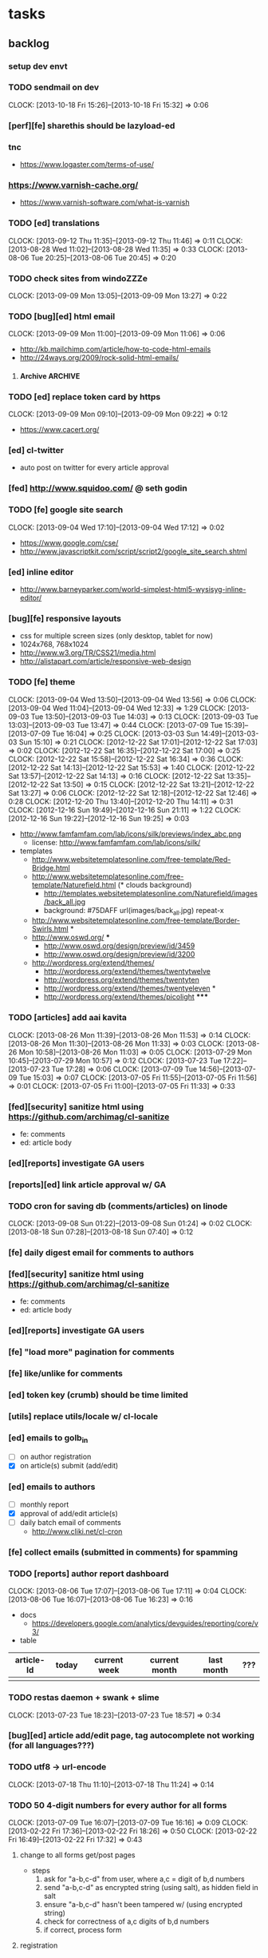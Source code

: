 #+FILETAGS: :Globin:

* tasks
** backlog
*** setup dev envt
*** TODO sendmail on dev
    :CLOCK:
    CLOCK: [2013-10-18 Fri 15:26]--[2013-10-18 Fri 15:32] =>  0:06
    :END:
*** [perf][fe] sharethis should be lazyload-ed
*** tnc
    - https://www.logaster.com/terms-of-use/
*** https://www.varnish-cache.org/
    - https://www.varnish-software.com/what-is-varnish
*** TODO [ed] translations
    :CLOCK:
    CLOCK: [2013-09-12 Thu 11:35]--[2013-09-12 Thu 11:46] =>  0:11
    CLOCK: [2013-08-28 Wed 11:02]--[2013-08-28 Wed 11:35] =>  0:33
    CLOCK: [2013-08-06 Tue 20:25]--[2013-08-06 Tue 20:45] =>  0:20
    :END:
*** TODO check sites from windoZZZe
    :CLOCK:
    CLOCK: [2013-09-09 Mon 13:05]--[2013-09-09 Mon 13:27] =>  0:22
    :END:
*** TODO [bug][ed] html email
    :CLOCK:
    CLOCK: [2013-09-09 Mon 11:00]--[2013-09-09 Mon 11:06] =>  0:06
    :END:
    - http://kb.mailchimp.com/article/how-to-code-html-emails
    - http://24ways.org/2009/rock-solid-html-emails/
**** Archive                                                        :ARCHIVE:
***** DONE send text email for now
      CLOSED: [2013-09-09 Mon 11:33]
      :CLOCK:
      CLOCK: [2013-09-09 Mon 11:29]--[2013-09-09 Mon 11:33] =>  0:04
      :END:
      :PROPERTIES:
      :ARCHIVE_TIME: 2013-09-09 Mon 11:33
      :END:
*** TODO [ed] replace token card by https
    :CLOCK:
    CLOCK: [2013-09-09 Mon 09:10]--[2013-09-09 Mon 09:22] =>  0:12
    :END:
    - https://www.cacert.org/
*** [ed] cl-twitter
    - auto post on twitter for every article approval
*** [fed] http://www.squidoo.com/ @ seth godin
*** TODO [fe] google site search
    :CLOCK:
    CLOCK: [2013-09-04 Wed 17:10]--[2013-09-04 Wed 17:12] =>  0:02
    :END:
    - https://www.google.com/cse/
    - http://www.javascriptkit.com/script/script2/google_site_search.shtml
*** [ed] inline editor
    - http://www.barneyparker.com/world-simplest-html5-wysisyg-inline-editor/
*** [bug][fe] responsive layouts
    - css for multiple screen sizes (only desktop, tablet for now)
    - 1024x768, 768x1024
    - http://www.w3.org/TR/CSS21/media.html
    - http://alistapart.com/article/responsive-web-design
*** TODO [fe] theme
    :CLOCK:
    CLOCK: [2013-09-04 Wed 13:50]--[2013-09-04 Wed 13:56] =>  0:06
    CLOCK: [2013-09-04 Wed 11:04]--[2013-09-04 Wed 12:33] =>  1:29
    CLOCK: [2013-09-03 Tue 13:50]--[2013-09-03 Tue 14:03] =>  0:13
    CLOCK: [2013-09-03 Tue 13:03]--[2013-09-03 Tue 13:47] =>  0:44
    CLOCK: [2013-07-09 Tue 15:39]--[2013-07-09 Tue 16:04] =>  0:25
    CLOCK: [2013-03-03 Sun 14:49]--[2013-03-03 Sun 15:10] =>  0:21
    CLOCK: [2012-12-22 Sat 17:01]--[2012-12-22 Sat 17:03] =>  0:02
    CLOCK: [2012-12-22 Sat 16:35]--[2012-12-22 Sat 17:00] =>  0:25
    CLOCK: [2012-12-22 Sat 15:58]--[2012-12-22 Sat 16:34] =>  0:36
    CLOCK: [2012-12-22 Sat 14:13]--[2012-12-22 Sat 15:53] =>  1:40
    CLOCK: [2012-12-22 Sat 13:57]--[2012-12-22 Sat 14:13] =>  0:16
    CLOCK: [2012-12-22 Sat 13:35]--[2012-12-22 Sat 13:50] =>  0:15
    CLOCK: [2012-12-22 Sat 13:21]--[2012-12-22 Sat 13:27] =>  0:06
    CLOCK: [2012-12-22 Sat 12:18]--[2012-12-22 Sat 12:46] =>  0:28
    CLOCK: [2012-12-20 Thu 13:40]--[2012-12-20 Thu 14:11] =>  0:31
    CLOCK: [2012-12-16 Sun 19:49]--[2012-12-16 Sun 21:11] =>  1:22
    CLOCK: [2012-12-16 Sun 19:22]--[2012-12-16 Sun 19:25] =>  0:03
    :END:
    :PROPERTIES:
    :ARCHIVE_TIME: 2012-12-22 Sat 17:03
    :END:
    - http://www.famfamfam.com/lab/icons/silk/previews/index_abc.png
      - license: http://www.famfamfam.com/lab/icons/silk/
    - templates
      - http://www.websitetemplatesonline.com/free-template/Red-Bridge.html
      - http://www.websitetemplatesonline.com/free-template/Naturefield.html (* clouds background)
        - http://templates.websitetemplatesonline.com/Naturefield/images/back_all.jpg
        - background: #75DAFF url(images/back_all.jpg) repeat-x
      - http://www.websitetemplatesonline.com/free-template/Border-Swirls.html *
      - http://www.oswd.org/ ***
        - http://www.oswd.org/design/preview/id/3459
        - http://www.oswd.org/design/preview/id/3200
      - http://wordpress.org/extend/themes/
        - http://wordpress.org/extend/themes/twentytwelve
        - http://wordpress.org/extend/themes/twentyten
        - http://wordpress.org/extend/themes/twentyeleven *
        - http://wordpress.org/extend/themes/picolight *****
*** TODO [articles] add aai kavita
    :CLOCK:
    CLOCK: [2013-08-26 Mon 11:39]--[2013-08-26 Mon 11:53] =>  0:14
    CLOCK: [2013-08-26 Mon 11:30]--[2013-08-26 Mon 11:33] =>  0:03
    CLOCK: [2013-08-26 Mon 10:58]--[2013-08-26 Mon 11:03] =>  0:05
    CLOCK: [2013-07-29 Mon 10:45]--[2013-07-29 Mon 10:57] =>  0:12
    CLOCK: [2013-07-23 Tue 17:22]--[2013-07-23 Tue 17:28] =>  0:06
    CLOCK: [2013-07-09 Tue 14:56]--[2013-07-09 Tue 15:03] =>  0:07
    CLOCK: [2013-07-05 Fri 11:55]--[2013-07-05 Fri 11:56] =>  0:01
    CLOCK: [2013-07-05 Fri 11:00]--[2013-07-05 Fri 11:33] =>  0:33
    :END:
*** [fed][security] sanitize html using https://github.com/archimag/cl-sanitize
    - fe: comments
    - ed: article body
*** [ed][reports] investigate GA users
*** [reports][ed] link article approval w/ GA
*** TODO cron for saving db (comments/articles) on linode
    :CLOCK:
    CLOCK: [2013-09-08 Sun 01:22]--[2013-09-08 Sun 01:24] =>  0:02
    CLOCK: [2013-08-18 Sun 07:28]--[2013-08-18 Sun 07:40] =>  0:12
    :END:
*** [fe] daily digest email for comments to authors
*** [fed][security] sanitize html using https://github.com/archimag/cl-sanitize
    - fe: comments
    - ed: article body
*** [ed][reports] investigate GA users
*** [fe] "load more" pagination for comments
*** [fe] like/unlike for comments
*** [ed] token key (crumb) should be time limited
*** [utils] replace utils/locale w/ cl-locale
*** [ed] emails to golb_in
    - [ ] on author registration
    - [X] on article(s) submit (add/edit)
*** [ed] emails to authors
    - [ ] monthly report
    - [X] approval of add/edit article(s)
    - [ ] daily batch email of comments
      - http://www.cliki.net/cl-cron
*** [fe] collect emails (submitted in comments) for spamming
*** TODO [reports] author report dashboard
    :CLOCK:
    CLOCK: [2013-08-06 Tue 17:07]--[2013-08-06 Tue 17:11] =>  0:04
    CLOCK: [2013-08-06 Tue 16:07]--[2013-08-06 Tue 16:23] =>  0:16
    :END:
    - docs
      - https://developers.google.com/analytics/devguides/reporting/core/v3/
    - table
| article-Id | today | current week | current month | last month | ??? |
|------------+-------+--------------+---------------+------------+-----|
|            |       |              |               |            |     |
*** TODO restas daemon + swank + slime
    :CLOCK:
    CLOCK: [2013-07-23 Tue 18:23]--[2013-07-23 Tue 18:57] =>  0:34
    :END:
*** [bug][ed] article add/edit page, tag autocomplete not working (for all languages???)
*** TODO utf8 -> url-encode
    :CLOCK:
    CLOCK: [2013-07-18 Thu 11:10]--[2013-07-18 Thu 11:24] =>  0:14
    :END:
*** TODO 50 4-digit numbers for every author for all forms
    :CLOCK:
    CLOCK: [2013-07-09 Tue 16:07]--[2013-07-09 Tue 16:16] =>  0:09
    CLOCK: [2013-02-22 Fri 17:36]--[2013-02-22 Fri 18:26] =>  0:50
    CLOCK: [2013-02-22 Fri 16:49]--[2013-02-22 Fri 17:32] =>  0:43
    :END:
**** change to all forms get/post pages
     - steps
       1. ask for "a-b,c-d" from user, where a,c = digit of b,d numbers
       2. send "a-b,c-d" as encrypted string (using salt), as hidden field in salt
       3. ensure "a-b,c-d" hasn't been tampered w/ (using encrypted string)
       4. check for correctness of a,c digits of b,d numbers
       5. if correct, process form
**** registration
     - send email w/ 50 numbers to all authors (after successful registration)
*** TODO slime debug local variables
    :CLOCK:
    CLOCK: [2013-07-15 Mon 18:14]--[2013-07-15 Mon 18:47] =>  0:33
    CLOCK: [2013-07-15 Mon 17:20]--[2013-07-15 Mon 17:38] =>  0:18
    CLOCK: [2013-07-15 Mon 17:14]--[2013-07-15 Mon 17:16] =>  0:02
    :END:
*** TODO [bug][seo] clear GA confusion b/n www. and mr.
    :CLOCK:
    CLOCK: [2013-08-18 Sun 07:06]--[2013-08-18 Sun 07:23] =>  0:17
    :END:
    - account: 35078884
    - profile-id
      - www: 64387896
      - mr: 68192024
      - hi: 68190841
*** [performance] partial responses for requests
    - send back the following as soon as we get the request
      - http header
      - page header (logo, navigation)
      - css
*** [lang] make translate accept positional/named params
*** TODO [fe] google/bing/yahoo cache URL
    :CLOCK:
    CLOCK: [2013-04-06 Sat 04:17]--[2013-04-06 Sat 04:39] =>  0:22
    :END:
    - google
      - *** in chrome add "cache:" before the website address in the address bar ***
      - *** in chrome add "site:" before the website address in the address bar ***
      - http://stackoverflow.com/a/4560541
        - http://webcache.googleusercontent.com/search?q=cache:<your url without "http://">
    - bing
    - yahoo
*** [ed] change hunchentoot session secret, etc
    - http://weitz.de/hunchentoot/#sessions
*** [fed] analyze http://common-lisp.net/project/ht-ajax/ht-ajax.html and/or http://martin-loetzsch.de/ht-simple-ajax/
*** [ed] use https://github.com/Inaimathi/formlets for ed forms
*** TODO [ed] theme
    :CLOCK:
    CLOCK: [2013-08-05 Mon 18:42]--[2013-08-05 Mon 18:52] =>  0:10
    CLOCK: [2013-07-25 Thu 19:29]--[2013-07-25 Thu 19:49] =>  0:20
    CLOCK: [2013-07-25 Thu 18:30]--[2013-07-25 Thu 18:56] =>  0:26
    CLOCK: [2013-07-25 Thu 18:12]--[2013-07-25 Thu 18:30] =>  0:18
    CLOCK: [2013-07-25 Thu 15:59]--[2013-07-25 Thu 16:12] =>  0:13
    CLOCK: [2013-07-25 Thu 11:37]--[2013-07-25 Thu 11:41] =>  0:04
    CLOCK: [2013-07-24 Wed 19:50]--[2013-07-24 Wed 20:23] =>  0:33
    CLOCK: [2013-07-24 Wed 19:34]--[2013-07-24 Wed 19:45] =>  0:11
    CLOCK: [2013-07-24 Wed 19:07]--[2013-07-24 Wed 19:16] =>  0:09
    CLOCK: [2013-07-23 Tue 13:08]--[2013-07-23 Tue 14:14] =>  1:06
    CLOCK: [2013-07-23 Tue 11:05]--[2013-07-23 Tue 12:34] =>  1:29
    CLOCK: [2013-07-23 Tue 10:48]--[2013-07-23 Tue 10:55] =>  0:07
    CLOCK: [2013-07-22 Mon 18:56]--[2013-07-22 Mon 20:21] =>  1:25
    CLOCK: [2013-07-22 Mon 16:50]--[2013-07-22 Mon 17:10] =>  0:20
    CLOCK: [2013-03-10 Sun 16:23]--[2013-03-10 Sun 16:35] =>  0:12
    :END:
    :PROPERTIES:
    :ARCHIVE_TIME: 2013-08-06 Tue 16:07
    :END:
    - spree
      - Your Store: http://super-emporium-3888.spree.mx
      - Your Store's Admin Area: http://super-emporium-3888.spree.mx/admin
      - Username: spree@example.com
      - Password: spree123
    - http://demo.activeadmin.info/admin (ror admin)
    - http://radiantcms.org/demo/
*** [fed] error messages
    - [X] ed: inline photos in articles should be of /static/photos/*.jpeg
    - [ ] fe: spam comment
*** TODO [security] escape input/output data
    :CLOCK:
    CLOCK: [2012-12-01 Sat 17:10]--[2012-12-01 Sat 17:26] =>  0:16
    :END:
    - (ql:quickload "do-urlencode")
*** [security] server scans
    - [ ] http://www.cirt.net/nikto2
      - http://www.cirt.net/nikto2-docs/
    - [ ] http://code.google.com/p/skipfish/
    - [ ] http://zaries.wordpress.com/2010/12/22/hunchentoot-webserver-and-application-security/
*** [security] http://en.wikipedia.org/wiki/Cross-site_scripting
*** [performance] gzip content served by nginx
*** [performance] http caching headers
*** [seo][performance] favicon
*** TODO [ed] editor should be able to approve/reject articles
    :CLOCK:
    CLOCK: [2012-11-04 Sun 16:53]--[2012-11-04 Sun 17:23] =>  0:30
    :END:
*** [fed] photo slideshow articles
*** [fed] gravatar for author images
    - http://en.gravatar.com/site/implement/images/
*** [reports] accounts table/storage for authors
    - monthly
      - views
      - rate per view
      - paid X INR
      - paid on date
*** TODO [lang] externalize strings from code, add library code
    :CLOCK:
    CLOCK: [2012-10-17 Wed 20:04]--[2012-10-17 Wed 20:24] =>  0:20
    CLOCK: [2012-10-17 Wed 19:08]--[2012-10-17 Wed 19:49] =>  0:41
    :END:
    - [ ] fe
      - [ ] 'home' in primary nav
    - [ ] utils
    - [ ] common
    - [ ] ed
    - notes
      - (setf *translation-file-root* (get-parent-directory-path-string (merge-pathnames "locale/" *home*)))
      - (cl-i18n-utils:gen-translation-file "~/golbin/frontend/view/" "~/golbin/data/locale/en-IN.lisp" :ext "lisp$")
      - (load-language "en-IN")
      - combine split sentences into 1 long one using format and params (~a); eg as in article-preamble-markup
*** [lang] ensure utf-8 in both fe and ed (including RTE)
*** TODO [lang] mr/hi font in fe and RTE
    :CLOCK:
    CLOCK: [2012-11-04 Sun 11:30]--[2012-11-04 Sun 12:20] =>  0:50
    :END:
    - http://salrc.uchicago.edu/resources/fonts/available/hindi/
    - http://tdil.mit.gov.in/
    - http://www.walia.com/fonts/index.shtml
    - http://www.indlinux.org/wiki/index.php/IndicFontsList#Devanagari
*** [lang] find string replacements for different languages
*** [lang] strings passed to JS land
*** [ed] admin should be able to change author-type
    - promote author to editor (or viceversa)
*** [ed] an editor should not be able to approve his own articles
*** [ed] articles should have field for 'reason of rejection by editor'
*** [ed] home page should show a table of
    - status icon
| Color  | Meaning   |
|--------+-----------|
| Red    | Withdrawn |
| Orange | Deleted   |
| Green  | Approved  |
| Yellow | Submitted |
| Blue   | Draft     |
    - edit/delete
    - title, summary, preview
    - #views
      - today
      - this week (starting monday)
      - this month
      - this quarter
      - this half-year
      - this year
*** [fe] disable prev/next when carousel is no longer scrollable in that direction
*** TODO [ed] add search (using cat/subcat, tags) in select-photo pane
    :CLOCK:
    CLOCK: [2012-09-03 Mon 21:00]--[2012-09-03 Mon 21:36] =>  0:36
    CLOCK: [2012-09-03 Mon 20:16]--[2012-09-03 Mon 20:25] =>  0:09
    CLOCK: [2012-09-03 Mon 16:09]--[2012-09-03 Mon 16:45] =>  0:36
    CLOCK: [2012-09-03 Mon 15:48]--[2012-09-03 Mon 16:03] =>  0:15
    CLOCK: [2012-08-28 Tue 16:25]--[2012-08-28 Tue 16:45] =>  0:20
    :END:
*** [config] utils/dimensions should not presume dimensions like envt or lang
*** [performance] remove unnecessary id/class from page elements
    - [ ] fe
    - [ ] ed
*** [performance][cache] pass cache=nil (optional, t by default) param to bypass cache (useful for editorial)
*** TODO [fe] home page to show carousel for categories/authors of articles
    :CLOCK:
    CLOCK: [2012-08-21 Tue 20:02]--[2012-08-21 Tue 20:09] =>  0:07
    CLOCK: [2012-08-21 Tue 16:57]--[2012-08-21 Tue 16:59] =>  0:02
    CLOCK: [2012-08-17 Fri 19:22]--[2012-08-17 Fri 21:39] =>  2:17
    CLOCK: [2012-08-10 Fri 20:54]--[2012-08-10 Fri 21:06] =>  0:12
    :END:
    - examples
      - http://www.naver.com/
        - 5 tabs + carousels, instead of 5 carousels 1 below the other
        - 2 photos (horizontal) + 5-7 text (vertical)
      - http://navercast.naver.com/
        - 2 vertical photos + 3 vertical photos (smaller)
      - automatically scroll every few seconds
*** [js] put related functions (and variables) into modules, so that they don't interact outside of modules (thus reducing bugs)
*** tests
**** stefil
**** TODO fiveam
     :CLOCK:
     :END:
     - http://msnyder.info/posts/2011/07/lisp-for-the-web-part-ii/#sec-7
     - http://aperiodic.net/phil/archives/Geekery/notes-on-lisp-testing-frameworks.html
     - http://www.cliki.net/test%20framework
**** coverage (sb-cover)
*** [bug] route-cat-page not working due to refactor routes
*** [fe] css 2 -> 3
    - http://css3please.com/ ***
    - http://perishablepress.com/css3-progressive-enhancement-smart-design/
    - http://coding.smashingmagazine.com/2011/04/21/css3-vs-css-a-speed-benchmark/
*** [fe] html 4 -> 5
    - http://www.w3.org/TR/html5/
      - http://www.w3.org/TR/html5-diff/
    - http://diveinto.html5doctor.com/
    - good samples
      - http://html5gallery.com/
        - http://www.lastchart.com/
*** [ed] theme RTE to not show some manipulations (eg, restrict image urls to only golbin images)
*** [performance] http://www.appelsiini.net/projects/lazyload
*** TODO investigate heroku
    :CLOCK:
    CLOCK: [2013-04-01 Mon 01:00]--[2013-04-01 Mon 01:37] =>  0:37
    :END:
    - http://kuomarc.wordpress.com/2012/05/13/12-steps-to-build-and-deploy-common-lisp-in-the-cloud-and-comparing-rails/
*** investigate
    - [ ] github.com/hargettp/hh-web
    - [ ] github.com/arielnetworks/cl-locale
    - [ ] cl-annotate
*** Archive                                                         :ARCHIVE:
**** DONE [editorial] session for login
     CLOSED: [2012-08-20 Mon 21:34]
     :CLOCK:
     CLOCK: [2012-08-20 Mon 20:03]--[2012-08-20 Mon 21:34] =>  1:31
     :END:
     :PROPERTIES:
     :ARCHIVE_TIME: 2012-08-21 Tue 14:26
     :END:
     - file:///home/pradyus/quicklisp/dists/quicklisp/software/hunchentoot-1.2.3/www/hunchentoot-doc.html#sessions
**** DONE [fe] carousel for related articles
     CLOSED: [2012-08-15 Wed 16:46]
     :CLOCK:
     CLOCK: [2012-08-15 Wed 15:12]--[2012-08-15 Wed 16:46] =>  1:34
     CLOCK: [2012-08-14 Tue 19:36]--[2012-08-14 Tue 20:52] =>  1:16
     CLOCK: [2012-08-14 Tue 19:04]--[2012-08-14 Tue 19:14] =>  0:10
     CLOCK: [2012-08-14 Tue 18:54]--[2012-08-14 Tue 18:58] =>  0:04
     :END:
     :PROPERTIES:
     :ARCHIVE_TIME: 2012-08-21 Tue 14:26
     :END:
**** DONE [fe] pagination: add prev/next, -+10
     CLOSED: [2012-08-14 Tue 17:33]
     :CLOCK:
     CLOCK: [2012-08-14 Tue 15:58]--[2012-08-14 Tue 17:33] =>  1:35
     :END:
     :PROPERTIES:
     :ARCHIVE_TIME: 2012-08-21 Tue 14:26
     :END:
**** DONE [editorial] ajax for uploading lead photos for articles
     CLOSED: [2012-08-13 Mon 21:49]
     :CLOCK:
     CLOCK: [2012-08-13 Mon 21:38]--[2012-08-13 Mon 21:48] =>  0:10
     CLOCK: [2012-08-13 Mon 20:05]--[2012-08-13 Mon 21:20] =>  1:15
     CLOCK: [2012-08-13 Mon 19:02]--[2012-08-13 Mon 19:29] =>  0:27
     :END:
     :PROPERTIES:
     :ARCHIVE_TIME: 2012-08-21 Tue 14:26
     :END:
**** DONE [editorial] ajax for selecting lead photos for articles
     CLOSED: [2012-08-10 Fri 20:46]
     :CLOCK:
     CLOCK: [2012-08-10 Fri 19:57]--[2012-08-10 Fri 20:45] =>  0:48
     CLOCK: [2012-08-10 Fri 19:22]--[2012-08-10 Fri 19:53] =>  0:31
     CLOCK: [2012-08-08 Wed 20:29]--[2012-08-08 Wed 21:43] =>  1:14
     CLOCK: [2012-08-08 Wed 19:05]--[2012-08-08 Wed 20:11] =>  1:06
     CLOCK: [2012-08-07 Tue 21:15]--[2012-08-07 Tue 21:37] =>  0:22
     CLOCK: [2012-08-07 Tue 20:47]--[2012-08-07 Tue 20:56] =>  0:09
     CLOCK: [2012-08-07 Tue 20:05]--[2012-08-07 Tue 20:38] =>  0:33
     :END:
     :PROPERTIES:
     :ARCHIVE_TIME: 2012-08-21 Tue 14:26
     :END:
**** DONE *[bug] all photos have 'typeof' = 'nil' in DB*
     CLOSED: [2012-08-07 Tue 20:45]
     :CLOCK:
     CLOCK: [2012-08-07 Tue 20:39]--[2012-08-07 Tue 20:45] =>  0:06
     :END:
     :PROPERTIES:
     :ARCHIVE_TIME: 2012-08-21 Tue 14:26
     :END:
     - PARENSCRIPT::TYPEOF -> HAWKSBILL.GOLBIN.MODEL::TYPEOF
**** DONE frontend/view/js does not load on (require :golbin)
     CLOSED: [2012-08-07 Tue 19:54]
     :CLOCK:
     CLOCK: [2012-08-07 Tue 19:40]--[2012-08-07 Tue 19:54] =>  0:14
     :END:
     :PROPERTIES:
     :ARCHIVE_TIME: 2012-08-21 Tue 14:26
     :END:
**** DONE unhover should be on subnav and not nav
     CLOSED: [2012-08-07 Tue 19:39]
     :CLOCK:
     CLOCK: [2012-08-07 Tue 19:18]--[2012-08-07 Tue 19:39] =>  0:21
     :END:
     :PROPERTIES:
     :ARCHIVE_TIME: 2012-08-21 Tue 14:26
     :END:
**** DONE page jumps when subnav absent and hover on nav
     CLOSED: [2012-08-07 Tue 19:17]
     :CLOCK:
     CLOCK: [2012-08-07 Tue 19:16]--[2012-08-07 Tue 19:17] =>  0:01
     :END:
     :PROPERTIES:
     :ARCHIVE_TIME: 2012-08-21 Tue 14:26
     :END:
**** DONE spelling mistake in 'Environment' and 'Entertainment' navigation
     CLOSED: [2012-08-07 Tue 19:14]
     :CLOCK:
     CLOCK: [2012-08-07 Tue 19:09]--[2012-08-07 Tue 19:14] =>  0:05
     :END:
     :PROPERTIES:
     :ARCHIVE_TIME: 2012-08-21 Tue 14:26
     :END:
**** DONE remove model/view since we'll be using google-analytics (w/ their api to parse our own data)
     CLOSED: [2012-08-06 Mon 19:42]
     :CLOCK:
     CLOCK: [2012-08-06 Mon 19:38]--[2012-08-06 Mon 19:42] =>  0:04
     :END:
     :PROPERTIES:
     :ARCHIVE_TIME: 2012-08-21 Tue 14:26
     :END:
**** DONE get-config goes into infinite loop
     CLOSED: [2012-08-06 Mon 19:36]
     :CLOCK:
     CLOCK: [2012-08-06 Mon 19:22]--[2012-08-06 Mon 19:36] =>  0:14
     :END:
     :PROPERTIES:
     :ARCHIVE_TIME: 2012-08-21 Tue 14:26
     :END:
**** DONE some navigations not working
     CLOSED: [2012-08-06 Mon 19:20]
     :CLOCK:
     CLOCK: [2012-08-06 Mon 19:01]--[2012-08-06 Mon 19:20] =>  0:19
     :END:
     :PROPERTIES:
     :ARCHIVE_TIME: 2012-08-21 Tue 14:26
     :END:
     - navigation categories that do not have any articles (all those which do not have any subcategory (defect of add-articles, but should not happen in production) now go to a 404 instead of a 500
**** DONE refactor utils, frontend and editorial to be in different pkgs other than :hawksbill.golbin
     CLOSED: [2012-08-05 Sun 18:48]
     :CLOCK:
     CLOCK: [2012-08-05 Sun 16:48]--[2012-08-05 Sun 18:48] =>  2:00
     CLOCK: [2012-08-05 Sun 15:41]--[2012-08-05 Sun 16:03] =>  0:22
     :END:
     :PROPERTIES:
     :ARCHIVE_TIME: 2012-08-21 Tue 14:26
     :END:
**** DONE mini-author should *not* inherit from author (else what's the use of creating mini-author?)
      CLOSED: [2012-07-31 Tue 19:29]
     :CLOCK:
     CLOCK: [2012-07-31 Tue 19:14]--[2012-07-31 Tue 19:29] =>  0:15
     CLOCK: [2012-07-31 Tue 18:51]--[2012-07-31 Tue 19:06] =>  0:15
     :END:
     :PROPERTIES:
     :ARCHIVE_TIME: 2012-08-21 Tue 14:26
     :END:
**** DONE utils/photo: scale-and-save-photo does not scale and save photos w/ new-filename = '-\d+.jpeg'
      CLOSED: [2012-07-31 Tue 19:13]
     :CLOCK:
     CLOCK: [2012-07-31 Tue 19:07]--[2012-07-31 Tue 19:13] =>  0:06
     :END:
     :PROPERTIES:
     :ARCHIVE_TIME: 2012-08-21 Tue 14:26
     :END:
**** DONE tags not getting populated correctly during add-tmp-photos
      CLOSED: [2012-07-13 Fri 16:19]
     :CLOCK:
     CLOCK: [2012-07-13 Fri 16:13]--[2012-07-13 Fri 16:19] =>  0:06
     :END:
     :PROPERTIES:
     :ARCHIVE_TIME: 2012-08-21 Tue 14:26
     :END:
**** DONE ed-v-photo-get not upto date as w/ ed-v-tmp-photo-get
      CLOSED: [2012-07-13 Fri 16:09]
     :CLOCK:
     CLOCK: [2012-07-13 Fri 16:06]--[2012-07-13 Fri 16:09] =>  0:03
     :END:
     :PROPERTIES:
     :ARCHIVE_TIME: 2012-08-21 Tue 14:26
     :END:
**** DONE http://localhost:8080/tmp-photo/ not working
      CLOSED: [2012-07-13 Fri 16:02]
     :CLOCK:
     CLOCK: [2012-07-13 Fri 15:50]--[2012-07-13 Fri 16:02] =>  0:12
     :END:
     :PROPERTIES:
     :ARCHIVE_TIME: 2012-08-21 Tue 14:26
     :END:
**** DONE pagination: don't show page-3 when there are exactly 30 articles
     CLOSED: [2012-07-05 Thu 11:44]
     :CLOCK:
     CLOCK: [2012-07-05 Thu 11:42]--[2012-07-05 Thu 11:44] =>  0:02
     :END:
     :PROPERTIES:
     :ARCHIVE_TIME: 2012-08-21 Tue 14:26
     :END:
**** DONE fix helpers macro 'dolist-li-a'
     CLOSED: [2012-07-04 Wed 08:50]
     :CLOCK:
     CLOCK: [2012-07-04 Wed 08:44]--[2012-07-04 Wed 08:50] =>  0:06
     :END:
     :PROPERTIES:
     :ARCHIVE_TIME: 2012-08-21 Tue 14:26
     :END:
**** DONE db
     CLOSED: [2012-06-29 Fri 17:48]
     :CLOCK:
     CLOCK: [2012-06-27 Wed 11:49]--[2012-06-27 Wed 11:50] =>  0:01
     :END:
     :PROPERTIES:
     :ARCHIVE_TIME: 2012-08-21 Tue 14:26
     :END:
     - [X] id != title when add-articles
     - [X] last-id of article not incrementing when add-articles
**** DONE pagination (http://localhost:8000/t/scrambled/3/ should not show page#s > 3)
     CLOSED: [2012-06-21 Thu 11:52]
     :CLOCK:
     CLOCK: [2012-06-21 Thu 11:47]--[2012-06-21 Thu 11:52] =>  0:05
     :END:
     :PROPERTIES:
     :ARCHIVE_TIME: 2012-08-21 Tue 14:26
     :END:
**** DONE cat/subcat pages (some fn not found)
     CLOSED: [2012-06-21 Thu 11:15]
     :CLOCK:
     CLOCK: [2012-06-21 Thu 11:12]--[2012-06-21 Thu 11:15] =>  0:03
     :END:
     :PROPERTIES:
     :ARCHIVE_TIME: 2012-08-21 Tue 14:26
     :END:
**** DONE fix git repo corruption
     CLOSED: [2012-07-06 Fri 08:43]
     :CLOCK:
     CLOCK: [2012-07-06 Fri 08:2 5]--[2012-07-06 Fri 08:43] =>  0:18
     :END:
     :PROPERTIES:
     :ARCHIVE_TIME: 2012-08-21 Tue 14:26
     :END:
**** DONE *[bug] db photos mini-author should not be an author*
     CLOSED: [2012-08-21 Tue 20:32]
     :CLOCK:
     CLOCK: [2012-08-21 Tue 20:11]--[2012-08-21 Tue 20:32] =>  0:21
     :END:
     :PROPERTIES:
     :ARCHIVE_TIME: 2012-08-21 Tue 20:32
     :END:
**** DONE [bug][editorial] editorial/view/author.lisp: whoami (currently logged in user)
     CLOSED: [2012-08-21 Tue 20:47]
     :CLOCK:
     CLOCK: [2012-08-21 Tue 20:38]--[2012-08-21 Tue 20:47] =>  0:09
     CLOCK: [2012-08-21 Tue 20:33]--[2012-08-21 Tue 20:38] =>  0:05
     :END:
     :PROPERTIES:
     :ARCHIVE_TIME: 2012-08-21 Tue 20:47
     :END:
**** DONE [editorial] article page, photo pane: my photos
     CLOSED: [2012-08-21 Tue 21:39]
     :CLOCK:
     CLOCK: [2012-08-21 Tue 20:57]--[2012-08-21 Tue 21:39] =>  0:42
     :END:
     :PROPERTIES:
     :ARCHIVE_TIME: 2012-08-21 Tue 21:39
     :END:
**** DONE [editorial] article page, photo pane: paginate
     CLOSED: [2012-08-22 Wed 20:16]
     :CLOCK:
     CLOCK: [2012-08-22 Wed 19:13]--[2012-08-22 Wed 20:16] =>  1:03
     :END:
     :PROPERTIES:
     :ARCHIVE_TIME: 2012-08-22 Wed 20:16
     :END:
**** DONE [editorial] autocomplete tags in add article
     CLOSED: [2012-08-24 Fri 20:17]
     :CLOCK:
     CLOCK: [2012-08-24 Fri 19:04]--[2012-08-24 Fri 20:17] =>  1:13
     CLOCK: [2012-08-22 Wed 21:37]--[2012-08-22 Wed 22:01] =>  0:24
     CLOCK: [2012-08-22 Wed 20:30]--[2012-08-22 Wed 21:34] =>  1:04
     :END:
     :PROPERTIES:
     :ARCHIVE_TIME: 2012-08-24 Fri 20:17
     :END:
     - http://jqueryui.com/demos/autocomplete/
**** DONE *[bug] only 'Photos' showing up in 'ed' for logged in user (non-admin)*
    CLOSED: [2012-02-06 Mon 19:26]
    :CLOCK:
    CLOCK: [2012-02-06 Mon 19:13]--[2012-02-06 Mon 19:26] =>  0:13
    CLOCK: [2012-02-06 Mon 12:25]--[2012-02-06 Mon 12:36] =>  0:11
    CLOCK: [2012-02-01 Wed 19:54]--[2012-02-01 Wed 19:59] =>  0:05
    :END:
    :PROPERTIES:
    :ARCHIVE_TIME: 2012-02-10 Fri 09:34
    :END:
**** DONE [editorial] autocomplete tags in photo upload pane
     CLOSED: [2012-09-03 Mon 15:47]
     :CLOCK:
     CLOCK: [2012-09-03 Mon 15:25]--[2012-09-03 Mon 15:47] =>  0:22
     :END:
     :PROPERTIES:
     :ARCHIVE_TIME: 2012-09-03 Mon 15:47
     :END:
**** DONE *[bug] db: cat/subcat of photos don't have an id*
     CLOSED: [2012-09-03 Mon 20:41]
     :CLOCK:
     CLOCK: [2012-09-03 Mon 20:25]--[2012-09-03 Mon 20:41] =>  0:16
     :END:
     :PROPERTIES:
     :ARCHIVE_TIME: 2012-09-03 Mon 20:41
     :END:
**** DONE [editorial] dashboard/home
     CLOSED: [2012-09-05 Wed 21:39]
     :CLOCK:
     CLOCK: [2012-09-05 Wed 21:36]--[2012-09-05 Wed 21:39] =>  0:03
     CLOCK: [2012-09-05 Wed 19:22]--[2012-09-05 Wed 21:35] =>  2:13
     :END:
     :PROPERTIES:
     :ARCHIVE_TIME: 2012-09-05 Wed 21:39
     :END:
     - [X] list of articles for edit/delete
     - [X] add article/photo in navigation
**** DONE [frontend] heartbeat
     CLOSED: [2012-09-09 Sun 14:12]
     :CLOCK:
     CLOCK: [2012-09-09 Sun 14:07]--[2012-09-09 Sun 14:12] =>  0:05
     :END:
     :PROPERTIES:
     :ARCHIVE_TIME: 2012-09-09 Sun 14:13
     :END:
**** DONE add alias (name visible to visitors) to author
     CLOSED: [2012-09-09 Sun 14:49]
     :CLOCK:
     CLOCK: [2012-09-09 Sun 14:14]--[2012-09-09 Sun 14:49] =>  0:35
     :END:
     :PROPERTIES:
     :ARCHIVE_TIME: 2012-09-09 Sun 14:49
     :END:
     - [X] handle will now come from alias and not username
**** DONE [editorial] home page should show links to articles
     CLOSED: [2012-09-09 Sun 20:06]
     :CLOCK:
     CLOCK: [2012-09-09 Sun 19:50]--[2012-09-09 Sun 20:06] =>  0:16
     :END:
     :PROPERTIES:
     :ARCHIVE_TIME: 2012-09-09 Sun 20:06
     :END:
**** DONE [editorial] author should be able to _preview_ his article
     CLOSED: [2012-09-09 Sun 20:18]
     :CLOCK:
     CLOCK: [2012-09-09 Sun 20:12]--[2012-09-09 Sun 20:18] =>  0:06
     :END:
     :PROPERTIES:
     :ARCHIVE_TIME: 2012-09-09 Sun 20:18
     :END:
**** DONE *[bug] get-mini-photo should have new-filename and not filename*
     CLOSED: [2012-09-09 Sun 21:31]
     :CLOCK:
     CLOCK: [2012-09-09 Sun 21:29]--[2012-09-09 Sun 21:31] =>  0:02
     CLOCK: [2012-09-09 Sun 21:21]--[2012-09-09 Sun 21:26] =>  0:05
     :END:
     :PROPERTIES:
     :ARCHIVE_TIME: 2012-09-09 Sun 21:31
     :END:
**** DONE *[bug] TODO: return the id of the currently logged in author*
     CLOSED: [2012-09-09 Sun 21:48]
     :CLOCK:
     CLOCK: [2012-09-09 Sun 21:34]--[2012-09-09 Sun 21:48] =>  0:14
     :END:
     :PROPERTIES:
     :ARCHIVE_TIME: 2012-09-09 Sun 21:48
     :END:
**** DONE divide status = :d of articles into :draft and :deleted
     CLOSED: [2012-09-11 Tue 22:14]
     :CLOCK:
     CLOCK: [2012-09-11 Tue 21:46]--[2012-09-11 Tue 22:14] =>  0:28
     :END:
     :PROPERTIES:
     :ARCHIVE_TIME: 2012-09-11 Tue 22:14
     :END:
**** DONE *[bug] error500 for http://localhost:8080/article/289/*
     CLOSED: [2012-09-11 Tue 23:10]
     :CLOCK:
     CLOCK: [2012-09-11 Tue 22:50]--[2012-09-11 Tue 23:10] =>  0:20
     :END:
     :PROPERTIES:
     :ARCHIVE_TIME: 2012-09-11 Tue 23:10
     :END:
**** DONE [editorial] CRUD articles
     CLOSED: [2012-09-12 Wed 23:40]
     :CLOCK:
     CLOCK: [2012-09-12 Wed 22:27]--[2012-09-12 Wed 23:40] =>  1:13
     CLOCK: [2012-09-11 Tue 22:15]--[2012-09-11 Tue 22:49] =>  0:34
     CLOCK: [2012-09-09 Sun 20:18]--[2012-09-09 Sun 21:21] =>  1:03
     :END:
     :PROPERTIES:
     :ARCHIVE_TIME: 2012-09-12 Wed 23:41
     :END:
     - [X] create
     - [X] read
     - [X] update
     - [X] delete
**** DONE *[bug] http://localhost:8080/hw-1002.html*
     CLOSED: [2012-09-12 Wed 23:59]
     :CLOCK:
     CLOCK: [2012-09-12 Wed 23:45]--[2012-09-12 Wed 23:59] =>  0:14
     :END:
     :PROPERTIES:
     :ARCHIVE_TIME: 2012-09-12 Wed 23:59
     :END:
**** DONE [editorial] RTE for articles
     CLOSED: [2012-09-25 Tue 20:34]
     :CLOCK:
     CLOCK: [2012-09-25 Tue 20:12]--[2012-09-25 Tue 20:34] =>  0:22
     CLOCK: [2012-09-13 Thu 19:51]--[2012-09-13 Thu 20:22] =>  0:31
     :END:
     :PROPERTIES:
     :ARCHIVE_TIME: 2012-09-25 Tue 20:34
     :END:
     - http://www.jquery4u.com/tools/10-excellent-free-rich-text-editors/
     - http://www.jquery4u.com/plugins/html5-wysiwyg/#.UFG6LrtMphE
     - http://www.ckeditor.com + http://www.spellcheck.net
**** DONE [editorial] non-lead photos for article (during new/edit). author should be able to use URL generated after uploading photo
     CLOSED: [2012-09-25 Tue 22:31]
     :CLOCK:
     CLOCK: [2012-09-25 Tue 22:11]--[2012-09-25 Tue 22:31] =>  0:20
     CLOCK: [2012-09-25 Tue 20:53]--[2012-09-25 Tue 22:07] =>  1:14
     :END:
     :PROPERTIES:
     :ARCHIVE_TIME: 2012-09-25 Tue 22:31
     :END:
**** DONE [reports] create google analytics account
     CLOSED: [2012-09-26 Wed 13:47]
     :CLOCK:
     CLOCK: [2012-09-26 Wed 13:40]--[2012-09-26 Wed 13:47] =>  0:07
     :END:
     :PROPERTIES:
     :ARCHIVE_TIME: 2012-09-26 Wed 13:53
     :END:
     - w/ spradnyesh@gmail.com
**** DONE [fe] integrate google analytics
     CLOSED: [2012-09-26 Wed 13:53]
     :CLOCK:
     CLOCK: [2012-09-26 Wed 13:48]--[2012-09-26 Wed 13:53] =>  0:05
     :END:
     :PROPERTIES:
     :ARCHIVE_TIME: 2012-09-26 Wed 13:53
     :END:
**** DONE *[bug][fe] "Uncaught ReferenceError: ready is not defined" on category/article pages*
     CLOSED: [2012-09-26 Wed 14:28]
     :CLOCK:
     CLOCK: [2012-09-26 Wed 14:22]--[2012-09-26 Wed 14:28] =>  0:06
     :END:
     :PROPERTIES:
     :ARCHIVE_TIME: 2012-09-26 Wed 14:29
     :END:
     - this happens when /view/js.lisp isn't compiled for some reason. compile it manually
     - won't happen when js is moved from lisp land to static file
       - also need to source jquery.min.js locally so that it is available before our script starts loading
**** DONE [reports] ping random article pages every minute
     CLOSED: [2012-09-27 Thu 07:30]
     :CLOCK:
     CLOCK: [2012-09-27 Thu 07:26]--[2012-09-27 Thu 07:30] =>  0:04
     :END:
     :PROPERTIES:
     :ARCHIVE_TIME: 2012-09-27 Thu 07:30
     :END:
**** DONE [config] change "photo.article-lead.right.max-*" to "photo.article-lead.side.max-*" (right/left -> side)
     CLOSED: [2012-10-15 Mon 19:56]
     :CLOCK:
     CLOCK: [2012-10-15 Mon 19:45]--[2012-10-15 Mon 19:56] =>  0:11
     CLOCK: [2012-10-15 Mon 19:18]--[2012-10-15 Mon 19:27] =>  0:09
     :END:
     :PROPERTIES:
     :ARCHIVE_TIME: 2012-10-15 Mon 19:56
     :END:
**** DONE [model] change photo new-filename logic to handle for collision
     CLOSED: [2012-10-15 Mon 20:02]
     :CLOCK:
     CLOCK: [2012-10-15 Mon 19:57]--[2012-10-15 Mon 20:02] =>  0:05
     :END:
     :PROPERTIES:
     :ARCHIVE_TIME: 2012-10-15 Mon 20:02
     :END:
**** DONE [editorial] author should be able to un-select a selected/uploaded lead photo
     CLOSED: [2012-10-15 Mon 20:50]
     :CLOCK:
     CLOCK: [2012-10-15 Mon 20:27]--[2012-10-15 Mon 20:50] =>  0:23
     CLOCK: [2012-10-15 Mon 20:05]--[2012-10-15 Mon 20:12] =>  0:07
     :END:
     :PROPERTIES:
     :ARCHIVE_TIME: 2012-10-15 Mon 20:50
     :END:
**** DONE [editorial] show current status of article in article edit page
     CLOSED: [2012-10-15 Mon 21:12]
     :CLOCK:
     CLOCK: [2012-10-15 Mon 20:52]--[2012-10-15 Mon 21:12] =>  0:20
     :END:
     :PROPERTIES:
     :ARCHIVE_TIME: 2012-10-15 Mon 21:12
     :END:
**** DONE *[bug][editorial] select photo pane not showing photos*
     CLOSED: [2012-10-16 Tue 20:32]
     :CLOCK:
     CLOCK: [2012-10-16 Tue 19:49]--[2012-10-16 Tue 20:32] =>  0:43
     :END:
     :PROPERTIES:
     :ARCHIVE_TIME: 2012-10-16 Tue 20:32
     :END:
**** DONE *[bug][editorial] cat/subcat dropdown values in wrong order in add-photo page*
     CLOSED: [2012-10-16 Tue 20:50]
     :CLOCK:
     CLOCK: [2012-10-16 Tue 20:43]--[2012-10-16 Tue 20:50] =>  0:07
     :END:
     :PROPERTIES:
     :ARCHIVE_TIME: 2012-10-16 Tue 20:50
     :END:
**** DONE [model] add categories to article photos
     CLOSED: [2012-10-16 Tue 20:51]
     :CLOCK:
     CLOCK: [2012-10-16 Tue 20:39]--[2012-10-16 Tue 20:42] =>  0:03
     CLOCK: [2012-10-16 Tue 19:46]--[2012-10-16 Tue 19:49] =>  0:03
     CLOCK: [2012-08-29 Wed 21:07]--[2012-08-29 Wed 21:56] =>  0:49
     CLOCK: [2012-08-29 Wed 20:26]--[2012-08-29 Wed 21:04] =>  0:38
     CLOCK: [2012-08-29 Wed 19:37]--[2012-08-29 Wed 20:21] =>  0:44
     :END:
     :PROPERTIES:
     :ARCHIVE_TIME: 2012-10-16 Tue 20:51
     :END:
     - [X] model
     - [X] db
     - [X] photo upload form
     - [X] test by uploading a photo
**** DONE [lang] decide b/n cl-l10n/cl-i18n/cl-locale/etc
     CLOSED: [2012-10-19 Fri 15:46]
     :CLOCK:
     CLOCK: [2012-10-17 Wed 20:25]--[2012-10-17 Wed 20:35] =>  0:10
     CLOCK: [2012-10-16 Tue 21:09]--[2012-10-16 Tue 21:26] =>  0:17
     :END:
     :PROPERTIES:
     :ARCHIVE_TIME: 2012-10-19 Fri 15:46
     :END:
     - custom solution since cl-18n does not support loading multiple rb files at the same time
     - http://www.gnu.org/software/gettext/manual/gettext.html
**** DONE [lang] translate custom solution
     CLOSED: [2012-10-19 Fri 17:31]
     :CLOCK:
     CLOCK: [2012-10-19 Fri 17:00]--[2012-10-19 Fri 17:30] =>  0:30
     CLOCK: [2012-10-19 Fri 16:58]--[2012-10-19 Fri 16:59] =>  0:01
     CLOCK: [2012-10-19 Fri 15:46]--[2012-10-19 Fri 16:56] =>  1:10
     :END:
     :PROPERTIES:
     :ARCHIVE_TIME: 2012-10-19 Fri 17:31
     :END:
**** DONE [config][lang] populate *dimensions* for every request and make it thread-safe
     CLOSED: [2012-10-21 Sun 15:49]
     :CLOCK:
     CLOCK: [2012-10-21 Sun 14:30]--[2012-10-21 Sun 15:50] =>  1:20
     CLOCK: [2012-10-21 Sun 13:18]--[2012-10-21 Sun 14:20] =>  1:02
     CLOCK: [2012-10-19 Fri 18:47]--[2012-10-19 Fri 19:42] =>  0:55
     CLOCK: [2012-10-19 Fri 17:31]--[2012-10-19 Fri 17:44] =>  0:13
     :END:
     :PROPERTIES:
     :ARCHIVE_TIME: 2012-10-21 Sun 15:50
     :END:
     - possible using module (fe/ed -> pkg.lisp) decorators
     - as explained in http://restas.lisper.ru/en/manual/decorators.html
     - dev: url params, w/ fallback on master@config
     - prod: url
**** DONE [config] improve config to handle 2/multiple dimensions
     CLOSED: [2012-10-26 Fri 14:13]
     :CLOCK:
     CLOCK: [2012-10-26 Fri 13:30]--[2012-10-26 Fri 14:13] =>  0:43
     CLOCK: [2012-10-25 Thu 17:43]--[2012-10-25 Thu 18:00] =>  0:17
     CLOCK: [2012-10-25 Thu 16:49]--[2012-10-25 Thu 17:24] =>  0:35
     CLOCK: [2012-10-25 Thu 16:15]--[2012-10-25 Thu 16:48] =>  0:33
     CLOCK: [2012-10-25 Thu 15:21]--[2012-10-25 Thu 16:08] =>  0:47
     CLOCK: [2012-10-25 Thu 12:00]--[2012-10-25 Thu 12:18] =>  0:18
     CLOCK: [2012-10-24 Wed 20:35]--[2012-10-24 Wed 20:45] =>  0:10
     CLOCK: [2012-10-24 Wed 20:28]--[2012-10-24 Wed 20:34] =>  0:06
     CLOCK: [2012-10-24 Wed 20:10]--[2012-10-24 Wed 20:18] =>  0:08
     CLOCK: [2012-10-24 Wed 20:03]--[2012-10-24 Wed 20:06] =>  0:03
     CLOCK: [2012-10-24 Wed 19:08]--[2012-10-24 Wed 19:22] =>  0:14
     CLOCK: [2012-10-24 Wed 16:31]--[2012-10-24 Wed 17:00] =>  0:29
     :END:
     :PROPERTIES:
     :ARCHIVE_TIME: 2012-10-26 Fri 14:13
     :END:
     - correct golbin/utils/config.lisp: (dimensions-string *current-dimensions-string*) in get-config
**** DONE [config] solve fe-start/restart for multiple dimensions
     CLOSED: [2012-10-26 Fri 20:08]
     :CLOCK:
     CLOCK: [2012-10-26 Fri 19:05]--[2012-10-26 Fri 20:08] =>  1:03
     CLOCK: [2012-10-26 Fri 15:03]--[2012-10-26 Fri 16:21] =>  1:18
     CLOCK: [2012-10-26 Fri 14:22]--[2012-10-26 Fri 14:45] =>  0:23
     CLOCK: [2012-10-25 Thu 16:08]--[2012-10-25 Thu 16:15] =>  0:07
     CLOCK: [2012-10-24 Wed 17:28]--[2012-10-24 Wed 18:04] =>  0:36
     CLOCK: [2012-10-24 Wed 17:00]--[2012-10-24 Wed 17:28] =>  0:28
     :END:
     :PROPERTIES:
     :ARCHIVE_TIME: 2012-10-26 Fri 20:08
     :END:
     - this includes all resources (eg *db* which are different across different dimensions)
**** DONE *[bug][config] remove envt/lang from utils/config*
     CLOSED: [2012-10-28 Sun 21:34]
     :CLOCK:
     CLOCK: [2012-10-28 Sun 21:32]--[2012-10-28 Sun 21:34] =>  0:02
     CLOCK: [2012-10-28 Sun 20:59]--[2012-10-28 Sun 21:32] =>  0:33
     :END:
     :PROPERTIES:
     :ARCHIVE_TIME: 2012-10-28 Sun 21:34
     :END:
     - it should be generic and not assume any dimensions
**** DONE [refactor] dimensions: permutations-i -> combinations-i
     CLOSED: [2012-10-28 Sun 21:50]
     :CLOCK:
     CLOCK: [2012-10-28 Sun 21:35]--[2012-10-28 Sun 21:50] =>  0:15
     CLOCK: [2012-10-28 Sun 20:50]--[2012-10-28 Sun 20:58] =>  0:08
     :END:
     :PROPERTIES:
     :ARCHIVE_TIME: 2012-10-28 Sun 21:50
     :END:
     - permutations-i isn't used in dimensions, since both writing and reading happen in a lexically sorted way
       - write:
         - a-start @ utils/restas
       - read:
         - build-dimension-string @ utils/config used by
           - process-route @ utils/dimensions
           - set-default-dimensions @ utils/config
     - however permutations-i is used in config since we don't want to force engg to define dimensions in config (eg common/config.lisp) in a dimension sorted manner
**** CANCELLED *[bug][config] mr/hi showing english content*
     CLOSED: [2012-11-04 Sun 11:05]
     :LOGBOOK:
     - State "CANCELLED"  from "TODO"       [2012-11-04 Sun 11:05] \\
       not able to reproduce
     :END:
     :PROPERTIES:
     :ARCHIVE_TIME: 2012-11-04 Sun 11:06
     :END:
**** CANCELLED *[bug][editorial] 404 http://localhost:8080/article/953/delete/*
     CLOSED: [2012-11-04 Sun 11:08]
     :LOGBOOK:
     - State "CANCELLED"  from "DONE"       [2012-11-04 Sun 11:09] \\
       not able to reproduce
     :END:
     :CLOCK:
     CLOCK: [2012-11-04 Sun 11:06]--[2012-11-04 Sun 11:08] =>  0:02
     :END:
     :PROPERTIES:
     :ARCHIVE_TIME: 2012-11-04 Sun 11:09
     :END:
**** DONE [ed] login differentiates author types
     CLOSED: [2012-11-04 Sun 16:24]
     :CLOCK:
     CLOCK: [2012-11-04 Sun 16:08]--[2012-11-04 Sun 16:24] =>  0:16
     :END:
     :PROPERTIES:
     :ARCHIVE_TIME: 2012-11-04 Sun 16:24
     :END:
     - [X] author
     - [X] editor (can approve articles, etc)
     - [X] admin (add cat/subcat, etc)
**** DONE [ed] different navigation for every author-type
     CLOSED: [2012-11-04 Sun 16:49]
     :CLOCK:
     CLOCK: [2012-11-04 Sun 16:29]--[2012-11-04 Sun 16:49] =>  0:20
     :END:
     :PROPERTIES:
     :ARCHIVE_TIME: 2012-11-04 Sun 16:49
     :END:
**** CANCELLED [config] remove cat/subcat from common/config
     CLOSED: [2012-11-09 Fri 18:40]
     :LOGBOOK:
     - State "CANCELLED"  from "UNDERGOING" [2012-11-09 Fri 18:40] \\
       it's easier to init that way. can remove, or let be (no harm done), after all languages are init-ed
     :END:
     :CLOCK:
     CLOCK: [2012-11-09 Fri 18:37]--[2012-11-09 Fri 18:40] =>  0:03
     :END:
     :PROPERTIES:
     :ARCHIVE_TIME: 2012-11-09 Fri 18:40
     :END:
     - it's there in DB, not needed in config
**** DONE [lang] add categories
     CLOSED: [2012-11-12 Mon 21:35]
     :CLOCK:
     CLOCK: [2012-11-12 Mon 21:00]--[2012-11-12 Mon 21:35] =>  0:35
     CLOCK: [2012-11-09 Fri 19:04]--[2012-11-09 Fri 19:44] =>  0:40
     CLOCK: [2012-11-04 Sun 11:26]--[2012-11-04 Sun 11:27] =>  0:01
     CLOCK: [2012-11-04 Sun 11:09]--[2012-11-04 Sun 11:16] =>  0:07
     :END:
     :PROPERTIES:
     :ARCHIVE_TIME: 2012-11-12 Mon 21:35
     :END:
     - [X] mr
     - [X] hi
**** CANCELLED [ed] admin should be able to add/edit/sort cat/subcat
     CLOSED: [2012-11-12 Mon 21:02]
     :LOGBOOK:
     - State "CANCELLED"  from "TODO"       [2012-11-12 Mon 21:02] \\
       too less ROI, will do manually in code/db
     :END:
     :CLOCK:
     CLOCK: [2012-11-10 Sat 15:03]--[2012-11-10 Sat 16:14] =>  1:11
     :END:
     :PROPERTIES:
     :ARCHIVE_TIME: 2012-11-12 Mon 21:35
     :END:
**** DONE [lang][ed] add links to google transliteration from mr/hi editorial pages
     CLOSED: [2012-11-12 Mon 22:05]
     :CLOCK:
     CLOCK: [2012-11-12 Mon 21:38]--[2012-11-12 Mon 22:05] =>  0:27
     :END:
     :PROPERTIES:
     :ARCHIVE_TIME: 2012-11-12 Mon 22:07
     :END:
     - [X] http://www.google.co.in/transliterate
     - [X] http://www.google.com/inputtools/windows/index.html
**** DONE [config] let dimension be passed from URL as "?d1m=lang:en-IN,envt:dev", instead of "?lang=en-IN&envt=dev"
     CLOSED: [2012-11-12 Mon 22:38]
     :CLOCK:
     CLOCK: [2012-11-12 Mon 22:16]--[2012-11-12 Mon 22:38] =>  0:22
     CLOCK: [2012-11-12 Mon 22:10]--[2012-11-12 Mon 22:16] =>  0:06
     :END:
     :PROPERTIES:
     :ARCHIVE_TIME: 2012-11-12 Mon 22:38
     :END:
**** DONE *[bug][fe] / is making an infinite loop, taking 100% CPU*
     CLOSED: [2012-11-18 Sun 18:03]
     :CLOCK:
     CLOCK: [2012-11-18 Sun 17:51]--[2012-11-18 Sun 18:03] =>  0:12
     :END:
     :PROPERTIES:
     :ARCHIVE_TIME: 2012-11-18 Sun 18:03
     :END:
**** DONE [bug] subnav not showing
     CLOSED: [2012-11-25 Sun 14:37]
     :CLOCK:
     CLOCK: [2012-11-25 Sun 14:34]--[2012-11-25 Sun 14:37] =>  0:03
     CLOCK: [2012-11-25 Sun 14:06]--[2012-11-25 Sun 14:34] =>  0:28
     :END:
     :PROPERTIES:
     :ARCHIVE_TIME: 2012-11-25 Sun 14:37
     :END:
**** DONE [fe] make nav items based on rank
     CLOSED: [2012-11-25 Sun 14:39]
     :CLOCK:
     CLOCK: [2012-11-18 Sun 17:21]--[2012-11-18 Sun 19:21] =>  2:00
     :END:
     :PROPERTIES:
     :ARCHIVE_TIME: 2012-11-25 Sun 14:41
     :END:
     - sorted nav/subnav, but subnav not showing (only -ve should be invisible)
**** DONE [fe] empty cat/subcat pages should not be 404, but should show error msg instead
     CLOSED: [2012-11-25 Sun 14:51]
     :CLOCK:
     CLOCK: [2012-11-25 Sun 14:44]--[2012-11-25 Sun 14:51] =>  0:07
     :END:
     :PROPERTIES:
     :ARCHIVE_TIME: 2012-11-25 Sun 14:51
     :END:
**** DONE [seo] keywords (tags + cat/subcat)
     CLOSED: [2012-11-25 Sun 15:47]
     :CLOCK:
     CLOCK: [2012-11-25 Sun 14:53]--[2012-11-25 Sun 15:47] =>  0:54
     :END:
     :PROPERTIES:
     :ARCHIVE_TIME: 2012-11-25 Sun 15:47
     :END:
**** DONE [fe] enable sharing on SNS
     CLOSED: [2012-11-25 Sun 16:56]
     :CLOCK:
     CLOCK: [2012-11-25 Sun 15:54]--[2012-11-25 Sun 16:56] =>  1:02
     :END:
     :PROPERTIES:
     :ARCHIVE_TIME: 2012-11-25 Sun 16:56
     :END:
**** DONE [fe] attribution for images
     CLOSED: [2012-12-01 Sat 16:26]
     :CLOCK:
     CLOCK: [2012-12-01 Sat 16:02]--[2012-12-01 Sat 16:26] =>  0:24
     CLOCK: [2012-12-01 Sat 15:25]--[2012-12-01 Sat 15:50] =>  0:25
     :END:
     :PROPERTIES:
     :ARCHIVE_TIME: 2012-12-01 Sat 16:27
     :END:
**** DONE [fe][ed] every category should have an empty sub-category
     CLOSED: [2012-12-09 Sun 21:35]
     :PROPERTIES:
     :ARCHIVE_TIME: 2012-12-09 Sun 21:35
     :END:
**** DONE [bug][fe] article page giving a 404
     CLOSED: [2012-12-12 Wed 09:27]
     :PROPERTIES:
     :ARCHIVE_TIME: 2012-12-12 Wed 09:27
     :END:
**** DONE [bug][fe] home page giving a 500
     CLOSED: [2012-12-12 Wed 09:35]
     :CLOCK:
     CLOCK: [2012-12-12 Wed 09:15]--[2012-12-12 Wed 09:35] =>  0:20
     CLOCK: [2012-12-12 Wed 08:56]--[2012-12-12 Wed 09:02] =>  0:06
     :END:
     :PROPERTIES:
     :ARCHIVE_TIME: 2012-12-12 Wed 09:27
     :END:
**** DONE [fe][ed] article should have comment count
     CLOSED: [2012-12-12 Wed 09:41]
     :CLOCK:
     CLOCK: [2012-12-12 Wed 09:40]--[2012-12-12 Wed 09:41] =>  0:01
     CLOCK: [2012-12-11 Tue 19:17]--[2012-12-11 Tue 19:27] =>  0:10
     :END:
     :PROPERTIES:
     :ARCHIVE_TIME: 2012-12-12 Wed 09:41
     :END:
     - can be used later for popular
**** DONE [fe] article summary into meta-description
     CLOSED: [2012-12-15 Sat 17:58]
     :CLOCK:
     CLOCK: [2012-12-15 Sat 17:52]--[2012-12-15 Sat 17:58] =>  0:06
     :END:
     :PROPERTIES:
     :ARCHIVE_TIME: 2012-12-15 Sat 17:58
     :END:
**** DONE [utils] make restas debugging easier
     CLOSED: [2012-12-15 Sat 18:41]
     :CLOCK:
     CLOCK: [2012-12-15 Sat 18:05]--[2012-12-15 Sat 18:40] =>  0:35
     :END:
     :PROPERTIES:
     :ARCHIVE_TIME: 2012-12-15 Sat 18:41
     :END:
**** DONE [fe] home page: carousels -> list
     CLOSED: [2012-12-15 Sat 18:48]
     :CLOCK:
     CLOCK: [2012-12-15 Sat 18:42]--[2012-12-15 Sat 18:48] =>  0:06
     CLOCK: [2012-12-15 Sat 17:59]--[2012-12-15 Sat 18:05] =>  0:06
     :END:
     :PROPERTIES:
     :ARCHIVE_TIME: 2012-12-15 Sat 18:48
     :END:
     - till we get enough articles
**** DONE [bug] prod shows 'headlines' category
     CLOSED: [2012-12-16 Sun 19:11]
     :CLOCK:
     :END:
     :PROPERTIES:
     :ARCHIVE_TIME: 2012-12-16 Sun 19:11
     :END:
**** DONE [fe] move politics/religion/education inside of editorial
     CLOSED: [2012-12-16 Sun 19:21]
     :CLOCK:
     CLOCK: [2012-12-16 Sun 19:10]--[2012-12-16 Sun 19:21] =>  0:11
     :END:
     :PROPERTIES:
     :ARCHIVE_TIME: 2012-12-16 Sun 19:21
     :END:
**** DONE [bug] correct the ranks of all the "--" subcategories
     CLOSED: [2012-12-16 Sun 19:46]
     :CLOCK:
     CLOCK: [2012-12-16 Sun 19:35]--[2012-12-16 Sun 19:46] =>  0:11
     CLOCK: [2012-12-16 Sun 19:27]--[2012-12-16 Sun 19:30] =>  0:03
     :END:
     :PROPERTIES:
     :ARCHIVE_TIME: 2012-12-16 Sun 19:46
     :END:
     - also corrected the ranks of many sub-categories, especially those of sports
     - also, hid all sports other than cricket, badminton and chess
**** DONE [bug] index shows "--" as subcat for articles w/ subcat="--"
     CLOSED: [2012-12-16 Sun 21:16]
     :CLOCK:
     CLOCK: [2012-12-16 Sun 21:12]--[2012-12-16 Sun 21:16] =>  0:04
     :END:
     :PROPERTIES:
     :ARCHIVE_TIME: 2012-12-16 Sun 21:16
     :END:
**** DONE [fe] add footer content
     CLOSED: [2012-12-21 Fri 11:32]
     :CLOCK:
     CLOCK: [2012-12-21 Fri 10:53]--[2012-12-21 Fri 11:32] =>  0:39
     CLOCK: [2012-12-15 Sat 18:50]--[2012-12-15 Sat 19:03] =>  0:13
     CLOCK: [2012-12-12 Wed 19:06]--[2012-12-12 Wed 19:14] =>  0:08
     :END:
     :PROPERTIES:
     :ARCHIVE_TIME: 2012-12-21 Fri 11:38
     :END:
     - [X] contact email (webmaster@golb.in)
     - [X] copyright mark
     - [X] tos http://www.websitetemplatesonline.com/terms.html
     - [X] privacy http://www.websitetemplatesonline.com/policy.html
**** DONE [fe] div-id articles => container; change css accordingly
     CLOSED: [2012-12-22 Sat 13:34]
     :CLOCK:
     CLOCK: [2012-12-22 Sat 13:27]--[2012-12-22 Sat 13:34] =>  0:07
     :END:
     :PROPERTIES:
     :ARCHIVE_TIME: 2012-12-22 Sat 13:34
     :END:
**** DONE [bug][fe] related articles not showing up in prod
     CLOSED: [2012-12-23 Sun 00:12]
     :CLOCK:
     CLOCK: [2012-12-23 Sun 00:05]--[2012-12-23 Sun 00:12] =>  0:07
     :END:
     :PROPERTIES:
     :ARCHIVE_TIME: 2012-12-23 Sun 00:12
     :END:
**** DONE [fed] datetime
     CLOSED: [2012-12-26 Wed 20:23]
     :CLOCK:
     CLOCK: [2012-12-26 Wed 19:54]--[2012-12-26 Wed 20:23] =>  0:29
     CLOCK: [2012-12-26 Wed 19:43]--[2012-12-26 Wed 19:54] =>  0:11
     CLOCK: [2012-12-24 Mon 18:14]--[2012-12-24 Mon 18:42] =>  0:28
     CLOCK: [2012-12-24 Mon 18:12]--[2012-12-24 Mon 18:13] =>  0:01
     CLOCK: [2012-12-24 Mon 17:34]--[2012-12-24 Mon 18:12] =>  0:38
     :END:
     :PROPERTIES:
     :ARCHIVE_TIME: 2012-12-26 Wed 20:23
     :END:
     - [X] datetime for comments
     - [X] datetime -> string while write
**** DONE [bug][fed] correct the dates of the 3 new articles uploaded
     CLOSED: [2012-12-26 Wed 21:02]
     :CLOCK:
     CLOCK: [2012-12-26 Wed 20:26]--[2012-12-26 Wed 20:58] =>  0:32
     :END:
     :PROPERTIES:
     :ARCHIVE_TIME: 2012-12-26 Wed 21:02
     :END:
**** DONE [bug][fe] show 'using tags' in article cite only if tags != null
     CLOSED: [2012-12-26 Wed 21:07]
     :CLOCK:
     CLOCK: [2012-12-26 Wed 21:04]--[2012-12-26 Wed 21:07] =>  0:03
     :END:
     :PROPERTIES:
     :ARCHIVE_TIME: 2012-12-26 Wed 21:08
     :END:
**** DONE [refactor] concatenate 'string -> stringify
     CLOSED: [2012-12-26 Wed 21:18]
     :CLOCK:
     CLOCK: [2012-12-26 Wed 21:10]--[2012-12-26 Wed 21:18] =>  0:08
     :END:
     :PROPERTIES:
     :ARCHIVE_TIME: 2012-12-26 Wed 21:19
     :END:
     - ended up doing a stringify -> concatenate 'string
     - since stringify uses format and does not work in some situations causing un-debuggable problems
**** DONE [bug][fe] shows "on on" in article cite
     CLOSED: [2012-12-26 Wed 21:23]
     :CLOCK:
     CLOCK: [2012-12-26 Wed 21:22]--[2012-12-26 Wed 21:25] =>  0:03
     :END:
     :PROPERTIES:
     :ARCHIVE_TIME: 2012-12-26 Wed 21:25
     :END:
**** DONE [reports] check GA data
     CLOSED: [2012-12-29 Sat 13:11]
     :CLOCK:
     CLOCK: [2012-12-21 Fri 08:09]--[2012-12-21 Fri 08:35] =>  0:26
     CLOCK: [2012-11-04 Sun 11:18]--[2012-11-04 Sun 11:26] =>  0:08
     :END:
     :PROPERTIES:
     :ARCHIVE_TIME: 2012-12-29 Sat 13:11
     :END:
**** DONE [route] in restas/routes, if param contains d1m, then it should be passed on as it is in build-url
     CLOSED: [2012-12-29 Sat 13:23]
     :CLOCK:
     CLOCK: [2012-12-29 Sat 13:21]--[2012-12-29 Sat 13:23] =>  0:02
     CLOCK: [2012-12-29 Sat 13:12]--[2012-12-29 Sat 13:20] =>  0:08
     :END:
     :PROPERTIES:
     :ARCHIVE_TIME: 2012-12-29 Sat 13:23
     :END:
**** DONE [fe] prod should use minified and versioned css
     CLOSED: [2012-12-29 Sat 13:29]
     :CLOCK:
     CLOCK: [2012-12-29 Sat 13:24]--[2012-12-29 Sat 13:29] =>  0:05
     CLOCK: [2012-12-29 Sat 13:11]--[2012-12-29 Sat 13:12] =>  0:01
     :END:
     :PROPERTIES:
     :ARCHIVE_TIME: 2012-12-29 Sat 13:29
     :END:
**** DONE [fe] theme
     CLOSED: [2012-12-29 Sat 13:59]
     :CLOCK:
     CLOCK: [2012-12-29 Sat 13:32]--[2012-12-29 Sat 13:59] =>  0:27
     :END:
     :PROPERTIES:
     :ARCHIVE_TIME: 2012-12-29 Sat 13:59
     :END:
     - [X] carousel: prev/next leveling in ff/chrome
     - [X] carousel: gray background in place of lead-image for articles w/o lead-image
     - [X] subnav background when subnav is absent
       - canceled, coz causes some weird css issues that i'm not able to fix
     - [X] comma between tags
**** DONE [bug][fe] tos/privacy/author-index/tag-index pages show 'home' highlighted in prinav
     CLOSED: [2012-12-29 Sat 15:28]
     :CLOCK:
     CLOCK: [2012-12-29 Sat 15:19]--[2012-12-29 Sat 15:28] =>  0:09
     :END:
     :PROPERTIES:
     :ARCHIVE_TIME: 2012-12-29 Sat 15:28
     :END:
     - need to work w/ nav-cat? and get-nav-cat-subcat-slugs in frontend/view/helpers.lisp
**** DONE [ed] do while saving article
     CLOSED: [2012-12-29 Sat 18:14]
     :CLOCK:
     CLOCK: [2012-12-29 Sat 17:59]--[2012-12-29 Sat 18:14] =>  0:15
     :END:
     :PROPERTIES:
     :ARCHIVE_TIME: 2012-12-29 Sat 18:14
     :END:
     - [X] remove all the '<p> +&nbsp +</p>' and '<div> +&nbsp +</div>'
     - [X] convert all <div> into <p>???
       - not done due to http://www.sightspecific.com/~mosh/www_faq/nbsp.html
**** DONE [ed] inline images
     CLOSED: [2012-12-29 Sat 20:15]
     :CLOCK:
     CLOCK: [2012-12-29 Sat 19:21]--[2012-12-29 Sat 20:15] =>  0:54
     CLOCK: [2012-12-29 Sat 18:16]--[2012-12-29 Sat 19:03] =>  0:47
     CLOCK: [2012-12-29 Sat 17:58]--[2012-12-29 Sat 17:59] =>  0:01
     CLOCK: [2012-12-29 Sat 17:44]--[2012-12-29 Sat 17:55] =>  0:11
     CLOCK: [2012-12-29 Sat 17:32]--[2012-12-29 Sat 17:43] =>  0:11
     CLOCK: [2012-12-29 Sat 16:41]--[2012-12-29 Sat 17:05] =>  0:24
     CLOCK: [2012-12-29 Sat 16:03]--[2012-12-29 Sat 16:14] =>  0:11
     CLOCK: [2012-12-29 Sat 15:35]--[2012-12-29 Sat 15:58] =>  0:23
     CLOCK: [2012-12-29 Sat 15:34]--[2012-12-29 Sat 15:35] =>  0:01
     :END:
     :PROPERTIES:
     :ARCHIVE_TIME: 2012-12-29 Sat 20:15
     :END:
     - [X] inline photos in articles should be of /static/photos/*.jpeg
     - [X] remove style=".*"
     - [X] float right
     - [X] <img/> -> <div><img/><p><a href="">photo credits</a></p></div>
       - conversion during write (ed), not read (fe)
**** DONE [db] correct the inline images of prod articles
     CLOSED: [2013-01-06 Sun 12:59]
     :CLOCK:
     CLOCK: [2013-01-06 Sun 11:48]--[2013-01-06 Sun 12:59] =>  1:11
     CLOCK: [2013-01-06 Sun 11:38]--[2013-01-06 Sun 11:41] =>  0:03
     :END:
     :PROPERTIES:
     :ARCHIVE_TIME: 2013-01-06 Sun 12:59
     :END:
**** DONE [bug][ed] login page not showing up for prod
     CLOSED: [2013-01-06 Sun 11:47]
     :CLOCK:
     CLOCK: [2013-01-06 Sun 11:42]--[2013-01-06 Sun 11:47] =>  0:05
     :END:
     :PROPERTIES:
     :ARCHIVE_TIME: 2013-01-06 Sun 12:59
     :END:
     - why: changed envt from dev to prod, and user was already logged-in to dev, so *session* was still there, and it was not working in the new prod
     - soln: prod->dev; logout; dev->prod
**** DONE [ed] re-populate form on error after POST->GET
     CLOSED: [2013-01-13 Sun 16:35]
     :CLOCK:
     CLOCK: [2013-01-13 Sun 14:49]--[2013-01-13 Sun 16:35] =>  1:46
     CLOCK: [2013-01-06 Sun 19:56]--[2013-01-06 Sun 20:26] =>  0:30
     CLOCK: [2013-01-06 Sun 18:50]--[2013-01-06 Sun 19:54] =>  1:04
     CLOCK: [2013-01-06 Sun 14:35]--[2013-01-06 Sun 17:08] =>  2:33
     CLOCK: [2013-01-03 Thu 15:00]--[2013-01-03 Thu 15:06] =>  0:06
     :END:
     :PROPERTIES:
     :ARCHIVE_TIME: 2013-01-13 Sun 16:35
     :END:
     - change post->get to ajax-post (http://stackoverflow.com/a/6842674)
       - solves problem of both post->get, also re-populate data
**** DONE install hindi/marathi font/keyboard-layout on sabayon
     CLOSED: [2013-01-13 Sun 18:44]
     :CLOCK:
     CLOCK: [2013-01-13 Sun 18:36]--[2013-01-13 Sun 18:44] =>  0:08
     CLOCK: [2013-01-13 Sun 18:15]--[2013-01-13 Sun 18:33] =>  0:18
     CLOCK: [2013-01-13 Sun 17:57]--[2013-01-13 Sun 18:15] =>  0:18
     CLOCK: [2013-01-13 Sun 17:35]--[2013-01-13 Sun 17:57] =>  0:22
     :END:
     :PROPERTIES:
     :ARCHIVE_TIME: 2013-01-13 Sun 18:45
     :END:
     - http://fontmatrix.be/
     - http://google.com/transliterate
       - body -> div.goog-transliterate-labswidget -> iframe -> #document -> body
         - font-family: "lohit hindi"
**** DONE [ed] cookie based login
     CLOSED: [2013-01-13 Sun 20:22]
     :CLOCK:
     CLOCK: [2013-01-13 Sun 19:01]--[2013-01-13 Sun 20:22] =>  1:21
     CLOCK: [2013-01-13 Sun 17:28]--[2013-01-13 Sun 17:35] =>  0:07
     :END:
     :PROPERTIES:
     :ARCHIVE_TIME: 2013-01-13 Sun 20:22
     :END:
     - all 3 langs point to ed.golb.in so login/lang based on cookie
**** DONE [fe] pull js out into a static file
     CLOSED: [2013-01-13 Sun 21:06]
     :CLOCK:
     CLOCK: [2013-01-13 Sun 20:25]--[2013-01-13 Sun 20:44] =>  0:19
     :END:
     :PROPERTIES:
     :ARCHIVE_TIME: 2013-01-13 Sun 21:06
     :END:
**** DONE [bug][utils] slugify is not non-english compliant
     CLOSED: [2013-01-20 Sun 14:17]
     :CLOCK:
     CLOCK: [2013-01-20 Sun 14:05]--[2013-01-20 Sun 14:17] =>  0:12
     :END:
     :PROPERTIES:
     :ARCHIVE_TIME: 2013-01-20 Sun 14:18
     :END:
**** DONE [bug] prod login not working
     CLOSED: [2013-01-20 Sun 15:10]
     :CLOCK:
     CLOCK: [2013-01-20 Sun 14:38]--[2013-01-20 Sun 15:10] =>  0:32
     :END:
     :PROPERTIES:
     :ARCHIVE_TIME: 2013-01-20 Sun 15:11
     :END:
     - not a bug
       - need to explicitly give ?d1m=envt:prod,lang=mr-IN when testing from localhost
**** DONE [ed] check (dis)advantages of self-signed certificate for https
     CLOSED: [2013-01-16 Wed 13:24]
     :CLOCK:
     CLOCK: [2013-01-16 Wed 13:20]--[2013-01-16 Wed 13:24] =>  0:04
     :END:
     :PROPERTIES:
     :ARCHIVE_TIME: 2013-01-20 Sun 15:11
     :END:
     - http://blogs.microsoft.co.il/blogs/yuval14/archive/2011/09/23/the-advantages-and-disadvantages-of-using-self-signed-certificates.aspx
     - https://commons.lbl.gov/display/itfaq/SSL+Certificates
**** DONE add Shukla aai's account and articles to mr site
     CLOSED: [2013-01-20 Sun 16:36]
     :CLOCK:
     CLOCK: [2013-01-20 Sun 16:01]--[2013-01-20 Sun 16:36] =>  0:35
     CLOCK: [2013-01-20 Sun 15:25]--[2013-01-20 Sun 15:44] =>  0:19
     CLOCK: [2013-01-20 Sun 15:11]--[2013-01-20 Sun 15:18] =>  0:07
     CLOCK: [2013-01-20 Sun 14:28]--[2013-01-20 Sun 14:38] =>  0:10
     CLOCK: [2013-01-20 Sun 14:19]--[2013-01-20 Sun 14:24] =>  0:05
     CLOCK: [2013-01-20 Sun 13:56]--[2013-01-20 Sun 14:04] =>  0:08
     :END:
     :PROPERTIES:
     :ARCHIVE_TIME: 2013-01-20 Sun 16:36
     :END:
**** DONE [fe] init prod sites
     CLOSED: [2013-01-20 Sun 15:25]
     :CLOCK:
     CLOCK: [2013-01-20 Sun 15:18]--[2013-01-20 Sun 15:25] =>  0:07
     CLOCK: [2013-01-20 Sun 12:35]--[2013-01-20 Sun 12:47] =>  0:12
     CLOCK: [2012-12-12 Wed 19:05]--[2012-12-12 Wed 19:06] =>  0:01
     CLOCK: [2012-12-09 Sun 21:10]--[2012-12-09 Sun 22:15] =>  1:05
     :END:
     :PROPERTIES:
     :ARCHIVE_TIME: 2013-01-20 Sun 16:36
     :END:
     - sites
       - [X] www
       - [X] mr
     - [X] remove 'these are ads-?', 'this is the footer'
     - [X] add articles
**** DONE [bug][fe] author/cat/subcat/tags links not working for mr-IN
     CLOSED: [2013-01-20 Sun 17:35]
     :CLOCK:
     CLOCK: [2013-01-20 Sun 16:46]--[2013-01-20 Sun 17:35] =>  0:49
     :END:
     :PROPERTIES:
     :ARCHIVE_TIME: 2013-01-20 Sun 17:35
     :END:
     - à¤à¤°à¥à¤à¤¨à¤¾-à¤¶à¥à¤à¥à¤²
**** DONE [ads] ads
     CLOSED: [2013-01-20 Sun 18:33]
     :CLOCK:
     CLOCK: [2013-01-20 Sun 17:50]--[2013-01-20 Sun 18:33] =>  0:43
     :END:
     :PROPERTIES:
     :ARCHIVE_TIME: 2013-01-20 Sun 18:33
     :END:
     - http://trak.in/tags/business/2008/04/03/ten-indian-ad-networks/
     - http://www.netchunks.com/google-adsense-requirements-and-tips-for-quick-and-fast-approval/
     - http://www.freeprivacypolicy.com
**** DONE [util] script to incf version for css/js files
     CLOSED: [2013-01-20 Sun 20:47]
     :CLOCK:
     CLOCK: [2013-01-20 Sun 19:26]--[2013-01-20 Sun 20:47] =>  1:21
     CLOCK: [2013-01-20 Sun 18:41]--[2013-01-20 Sun 19:10] =>  0:29
     :END:
     :PROPERTIES:
     :ARCHIVE_TIME: 2013-01-20 Sun 20:47
     :END:
**** DONE enable mr.golb.in in GA
     CLOSED: [2013-01-21 Mon 20:50]
     :CLOCK:
     CLOCK: [2013-01-21 Mon 20:38]--[2013-01-21 Mon 20:50] =>  0:12
     :END:
     :PROPERTIES:
     :ARCHIVE_TIME: 2013-01-21 Mon 20:50
     :END:
**** DONE [bug] dev data being shown in photo (both upload and select) pane
     CLOSED: [2013-02-15 Fri 21:18]
     :CLOCK:
     CLOCK: [2013-02-15 Fri 20:58]--[2013-02-15 Fri 21:18] =>  0:20
     CLOCK: [2013-02-15 Fri 20:15]--[2013-02-15 Fri 20:53] =>  0:38
     :END:
     :PROPERTIES:
     :ARCHIVE_TIME: 2013-02-15 Fri 21:19
     :END:
**** DONE [bug] cat/subcat dropdown JS not working in photo upload pane
     CLOSED: [2013-02-15 Fri 21:18]
     :PROPERTIES:
     :ARCHIVE_TIME: 2013-02-15 Fri 21:19
     :END:
**** DONE [bug] cat/subcat dropdown in photo upload pane showing wrong content
     CLOSED: [2013-02-15 Fri 21:18]
     :PROPERTIES:
     :ARCHIVE_TIME: 2013-02-15 Fri 21:19
     :END:
**** CANCELLED dvngr inside ckeditor iframe
     CLOSED: [2013-03-03 Sun 17:54]
     :CLOCK:
     - State "CANCELLED"  from "UNDERGOING" [2013-03-03 Sun 17:54] \\
       ckeditor iframe does not d'load woff file :(
     CLOCK: [2013-03-03 Sun 17:46]--[2013-03-03 Sun 17:54] =>  0:08
     CLOCK: [2013-03-03 Sun 16:03]--[2013-03-03 Sun 17:45] =>  1:42
     :END:
     :PROPERTIES:
     :ARCHIVE_TIME: 2013-03-03 Sun 17:55
     :END:
     - http://www.bhashaindia.com/ilit/WebEmbed.aspx?language=Hindi
**** DONE [fe][ed] get back to lisp style css and js
     CLOSED: [2013-03-03 Sun 21:02]
     :CLOCK:
     CLOCK: [2013-03-03 Sun 20:18]--[2013-03-03 Sun 20:37] =>  0:19
     CLOCK: [2013-03-03 Sun 19:45]--[2013-03-03 Sun 20:12] =>  0:27
     CLOCK: [2013-03-03 Sun 18:17]--[2013-03-03 Sun 19:10] =>  0:53
     CLOCK: [2013-03-03 Sun 18:09]--[2013-03-03 Sun 18:16] =>  0:07
     CLOCK: [2013-03-03 Sun 17:57]--[2013-03-03 Sun 18:02] =>  0:05
     :END:
     :PROPERTIES:
     :ARCHIVE_TIME: 2013-03-03 Sun 21:02
     :END:
     - [X] fe-css
     - [X] fe-js
     - [X] ed-css
     - [X] ed-js
     - they are easier to maintain
     - [X] need to figure out a solution for ed issue of getUrlParameter
**** DONE [bug][fe] nav hover not working for prod
     CLOSED: [2013-03-03 Sun 21:02]
     :CLOCK:
     :END:
     :PROPERTIES:
     :ARCHIVE_TIME: 2013-03-03 Sun 21:02
     :END:
**** DONE [bug][fe] carousel working even on data.status="failure"
     CLOSED: [2013-03-06 Wed 20:52]
     :CLOCK:
     CLOCK: [2013-03-06 Wed 20:31]--[2013-03-06 Wed 20:52] =>  0:21
     CLOCK: [2013-03-06 Wed 20:08]--[2013-03-06 Wed 20:21] =>  0:13
     CLOCK: [2013-03-06 Wed 17:50]--[2013-03-06 Wed 18:01] =>  0:11
     :END:
     :PROPERTIES:
     :ARCHIVE_TIME: 2013-03-06 Wed 20:52
     :END:
**** DONE [db] db-reconnect should reconnect all db's (all langs, in same envt???)
     CLOSED: [2013-03-06 Wed 21:03]
     :CLOCK:
     CLOCK: [2013-03-06 Wed 20:56]--[2013-03-06 Wed 21:03] =>  0:07
     :END:
     :PROPERTIES:
     :ARCHIVE_TIME: 2013-03-06 Wed 21:03
     :END:
**** DONE [bug][fed] js compilation errors
     CLOSED: [2013-03-07 Thu 16:03]
     :CLOCK:
     CLOCK: [2013-03-07 Thu 15:58]--[2013-03-07 Thu 16:03] =>  0:05
     :END:
     :PROPERTIES:
     :ARCHIVE_TIME: 2013-03-07 Thu 16:03
     :END:
**** DONE [bug][util] version-increment not working
     CLOSED: [2013-03-08 Fri 14:05]
     :CLOCK:
     CLOCK: [2013-03-08 Fri 13:51]--[2013-03-08 Fri 14:05] =>  0:14
     :END:
     :PROPERTIES:
     :ARCHIVE_TIME: 2013-03-08 Fri 14:10
     :END:
**** DONE [bug][fe] cloud background clipping in some browsers sometimes
     CLOSED: [2013-03-08 Fri 14:08]
     :CLOCK:
     CLOCK: [2013-03-08 Fri 14:05]--[2013-03-08 Fri 14:08] =>  0:03
     CLOCK: [2013-03-06 Wed 17:30]--[2013-03-06 Wed 17:41] =>  0:11
     :END:
     :PROPERTIES:
     :ARCHIVE_TIME: 2013-03-08 Fri 14:12
     :END:
     - http://stackoverflow.com/questions/3821407/browser-does-not-fill-the-background-properly-with-repeat-x
**** DONE [bug][ed] remove parenscript warnings
     CLOSED: [2013-03-10 Sun 15:10]
     :CLOCK:
     CLOCK: [2013-03-10 Sun 15:08]--[2013-03-10 Sun 15:10] =>  0:02
     :END:
     :PROPERTIES:
     :ARCHIVE_TIME: 2013-03-10 Sun 15:10
     :END:
**** DONE [bug][ed] select/upload photo not working for prod
     CLOSED: [2013-03-10 Sun 15:39]
     :CLOCK:
     CLOCK: [2013-03-10 Sun 15:10]--[2013-03-10 Sun 15:39] =>  0:29
     CLOCK: [2013-03-10 Sun 15:05]--[2013-03-10 Sun 15:08] =>  0:03
     :END:
     :PROPERTIES:
     :ARCHIVE_TIME: 2013-03-10 Sun 15:39
     :END:
**** DONE [util] check default dimension at run-time
     CLOSED: [2013-03-10 Sun 16:07]
     :CLOCK:
     CLOCK: [2013-03-10 Sun 15:43]--[2013-03-10 Sun 16:07] =>  0:24
     :END:
     :PROPERTIES:
     :ARCHIVE_TIME: 2013-03-10 Sun 16:07
     :END:
**** DONE [bug][fe] load + fe-start => 500 error
     CLOSED: [2013-03-24 Sun 13:25]
     :CLOCK:
     CLOCK: [2013-03-24 Sun 13:11]--[2013-03-24 Sun 13:25] =>  0:14
     :END:
     :PROPERTIES:
     :ARCHIVE_TIME: 2013-03-24 Sun 13:25
     :END:
**** DONE [bug][fed] js not working in ff
     CLOSED: [2013-03-24 Sun 18:23]
     :CLOCK:
     CLOCK: [2013-03-24 Sun 18:10]--[2013-03-24 Sun 18:23] =>  0:13
     CLOCK: [2013-03-24 Sun 16:02]--[2013-03-24 Sun 18:10] =>  2:08
     CLOCK: [2013-03-10 Sun 20:30]--[2013-03-10 Sun 21:11] =>  0:41
     CLOCK: [2013-03-10 Sun 17:50]--[2013-03-10 Sun 19:05] =>  1:15
     :END:
     :PROPERTIES:
     :ARCHIVE_TIME: 2013-03-24 Sun 18:23
     :END:
     - test in other browsers too
**** DONE [bug][utils] minification script not working
     CLOSED: [2013-03-24 Sun 18:29]
     :CLOCK:
     CLOCK: [2013-03-24 Sun 18:24]--[2013-03-24 Sun 18:29] =>  0:05
     :END:
     :PROPERTIES:
     :ARCHIVE_TIME: 2013-03-24 Sun 18:29
     :END:
**** DONE [bug][utils] prod server showing dev data on deploy
     CLOSED: [2013-03-30 Sat 19:21]
     :CLOCK:
     CLOCK: [2013-03-30 Sat 19:18]--[2013-03-30 Sat 19:21] =>  0:03
     CLOCK: [2013-03-29 Fri 19:26]--[2013-03-29 Fri 19:27] =>  0:01
     CLOCK: [2013-03-29 Fri 19:22]--[2013-03-29 Fri 19:23] =>  0:01
     :END:
     :PROPERTIES:
     :ARCHIVE_TIME: 2013-03-30 Sat 19:21
     :END:
     - <2013-03-29 Fri> can't reproduce in dev box; need to check production deployment
**** DONE [bug][fe] sharethis banner not showing in prod
     CLOSED: [2013-03-30 Sat 19:46]
     :CLOCK:
     CLOCK: [2013-03-30 Sat 19:31]--[2013-03-30 Sat 19:37] =>  0:06
     CLOCK: [2013-03-30 Sat 19:21]--[2013-03-30 Sat 19:28] =>  0:07
     CLOCK: [2013-03-24 Sun 18:34]--[2013-03-24 Sun 18:40] =>  0:06
     :END:
     :PROPERTIES:
     :ARCHIVE_TIME: 2013-03-30 Sat 19:46
     :END:
     - cannot find any difference b/n dev and prod code, except
       - order of fe-?-min.js and sharethis.js is different
       - works on prod but not on dev
     - need to test on prod after changing order in code
**** DONE [bug][utils] correct dimension should be picked up based on URL
     CLOSED: [2013-03-31 Sun 01:22]
     :CLOCK:
     CLOCK: [2013-03-31 Sun 01:13]--[2013-03-31 Sun 01:22] =>  0:09
     :END:
     :PROPERTIES:
     :ARCHIVE_TIME: 2013-03-31 Sun 01:22
     :END:
**** DONE [bug][fed] invalid url requests should lead to 404
     CLOSED: [2013-04-01 Mon 03:04]
     :CLOCK:
     CLOCK: [2013-04-01 Mon 02:05]--[2013-04-01 Mon 03:04] =>  0:59
     CLOCK: [2013-03-31 Sun 02:45]--[2013-03-31 Sun 03:30] =>  0:45
     CLOCK: [2013-03-31 Sun 01:35]--[2013-03-31 Sun 02:13] =>  0:38
     :END:
     :PROPERTIES:
     :ARCHIVE_TIME: 2013-04-01 Mon 03:04
     :END:
     - instead of dropping in debugger
     - eg: http://localhost:8888/ajax/article/abc/
**** DONE [bug][utils] redirect to r-404 not working
     CLOSED: [2013-04-06 Sat 03:45]
     :CLOCK:
     CLOCK: [2013-04-06 Sat 03:40]--[2013-04-06 Sat 03:45] =>  0:05
     CLOCK: [2013-04-06 Sat 01:59]--[2013-04-06 Sat 02:14] =>  0:15
     CLOCK: [2013-04-06 Sat 10:43]--[2013-04-06 Sat 10:52] =>  0:09
     :END:
     :PROPERTIES:
     :ARCHIVE_TIME: 2013-04-06 Sat 03:45
     :END:
**** DONE [bug][fe] 404 pages dropping to debugger
     CLOSED: [2013-04-07 Sun 02:50]
     :CLOCK:
     CLOCK: [2013-04-07 Sun 02:25]--[2013-04-07 Sun 02:50] =>  0:25
     CLOCK: [2013-04-07 Sun 01:51]--[2013-04-07 Sun 01:58] =>  0:07
     :END:
     :PROPERTIES:
     :ARCHIVE_TIME: 2013-04-07 Sun 02:50
     :END:
**** DONE [bug][ed] ckeditor not working in chrome
     CLOSED: [2013-06-10 Mon 12:51]
     :CLOCK:
     CLOCK: [2013-06-10 Mon 12:48]--[2013-06-10 Mon 12:51] =>  0:03
     CLOCK: [2013-05-04 Sat 23:22]--[2013-05-04 Sat 23:47] =>  0:25
     :END:
     :PROPERTIES:
     :ARCHIVE_TIME: 2013-06-10 Mon 17:06
     :END:
**** DONE [bug] (date article) should be universal timestamp, not custom string
     CLOSED: [2013-06-10 Mon 17:06]
     :CLOCK:
     CLOCK: [2013-06-10 Mon 17:05]--[2013-06-10 Mon 17:06] =>  0:01
     CLOCK: [2013-06-10 Mon 14:21]--[2013-06-10 Mon 15:15] =>  0:54
     :END:
     :PROPERTIES:
     :ARCHIVE_TIME: 2013-06-10 Mon 17:06
     :END:
**** DONE [bug] correct date in photo@model (insert, read) (universal timestamp, not string/object)
     CLOSED: [2013-06-10 Mon 17:07]
     :CLOCK:
     :END:
     :PROPERTIES:
     :ARCHIVE_TIME: 2013-06-10 Mon 17:07
     :END:
**** DONE [#B] [bug][fe] http://www.golb.in:8000/ goes into debugger
     CLOSED: [2013-06-13 Thu 14:53]
     :CLOCK:
     CLOCK: [2013-06-13 Thu 13:43]--[2013-06-13 Thu 13:56] =>  0:13
     :END:
     :PROPERTIES:
     :ARCHIVE_TIME: 2013-06-13 Thu 14:53
     :END:
**** DONE [bug] remove subcat=NIL from 'forgetting "forgive and forget"'
     CLOSED: [2013-06-13 Thu 14:53]
     :CLOCK:
     CLOCK: [2013-06-13 Thu 13:33]--[2013-06-13 Thu 13:42] =>  0:09
     :END:
     :PROPERTIES:
     :ARCHIVE_TIME: 2013-06-13 Thu 14:53
     :END:
**** DONE [seo] robots.txt
     CLOSED: [2013-06-14 Fri 18:39]
     :CLOCK:
     CLOCK: [2013-06-14 Fri 17:48]--[2013-06-14 Fri 17:59] =>  0:11
     CLOCK: [2013-06-14 Fri 17:24]--[2013-06-14 Fri 17:31] =>  0:07
     :END:
     :PROPERTIES:
     :ARCHIVE_TIME: 2013-06-14 Fri 18:39
     :END:
**** DONE [bug][fed] invalid requests should not go to debugger, but fail
     CLOSED: [2013-06-17 Mon 11:48]
     :CLOCK:
     CLOCK: [2013-06-17 Mon 09:49]--[2013-06-17 Mon 10:16] =>  0:27
     :END:
     :PROPERTIES:
     :ARCHIVE_TIME: 2013-06-17 Mon 11:48
     :END:
     - /2b2ozQBa.bat|dir
**** DONE [performance] js
     CLOSED: [2013-06-19 Wed 17:48]
     :CLOCK:
     CLOCK: [2013-06-19 Wed 17:25]--[2013-06-19 Wed 17:48] =>  0:23
     CLOCK: [2013-06-19 Wed 16:55]--[2013-06-19 Wed 17:05] =>  0:10
     CLOCK: [2013-06-19 Wed 15:57]--[2013-06-19 Wed 16:48] =>  0:51
     CLOCK: [2013-06-19 Wed 15:50]--[2013-06-19 Wed 15:56] =>  0:06
     CLOCK: [2013-06-19 Wed 14:50]--[2013-06-19 Wed 15:10] =>  0:20
     CLOCK: [2013-06-17 Mon 11:50]--[2013-06-17 Mon 11:57] =>  0:07
     :END:
     :PROPERTIES:
     :ARCHIVE_TIME: 2013-06-19 Wed 17:48
     :END:
     - put js inside anonymous functions
       - so that browser does not block on it's download
     - pull ads/other js dynamically _after_ page load
     - https://developers.google.com/speed/docs/best-practices/payload#DeferLoadingJS
**** DONE [bug][fed] fe not reading article timestamp correctly
     CLOSED: [2013-07-05 Fri 11:47]
     :CLOCK:
     CLOCK: [2013-07-05 Fri 11:35]--[2013-07-05 Fri 11:47] =>  0:12
     :END:
     :PROPERTIES:
     :ARCHIVE_TIME: 2013-07-05 Fri 11:48
     :END:
**** DONE [bug][fe] ads not showing up in google chrome (work in firefox though)
     CLOSED: [2013-07-06 Sat 02:34]
     :CLOCK:
     CLOCK: [2013-07-06 Sat 02:20]--[2013-07-06 Sat 02:34] =>  0:14
     :END:
     :PROPERTIES:
     :ARCHIVE_TIME: 2013-07-06 Sat 02:34
     :END:
**** DONE [fe] add author name in article and list
     CLOSED: [2013-07-08 Mon 17:53]
     :CLOCK:
     CLOCK: [2013-07-08 Mon 17:48]--[2013-07-08 Mon 17:53] =>  0:05
     CLOCK: [2013-07-08 Mon 17:28]--[2013-07-08 Mon 17:43] =>  0:15
     CLOCK: [2013-07-08 Mon 16:45]--[2013-07-08 Mon 17:22] =>  0:37
     CLOCK: [2013-07-08 Mon 13:36]--[2013-07-08 Mon 13:39] =>  0:03
     CLOCK: [2013-07-08 Mon 13:21]--[2013-07-08 Mon 13:34] =>  0:13
     :END:
**** TODO [fed] mr category लेख -> लेखणीतून
     :CLOCK:
     CLOCK: [2013-07-09 Tue 14:44]--[2013-07-09 Tue 14:54] =>  0:10
     :END:
     :PROPERTIES:
     :ARCHIVE_TIME: 2013-07-09 Tue 14:55
     :END:
**** DONE [bug][fe] subcat page showing all articles from other subcat of same cat
     CLOSED: [2013-07-17 Wed 17:54]
     :CLOCK:
     CLOCK: [2013-07-17 Wed 17:38]--[2013-07-17 Wed 17:54] =>  0:16
     :END:
     :PROPERTIES:
     :ARCHIVE_TIME: 2013-07-17 Wed 17:54
     :END:
**** DONE [bug][fe] cat/subcat pages not highlighting nav/subnav in mr-IN
     CLOSED: [2013-07-17 Wed 18:19]
     :CLOCK:
     CLOCK: [2013-07-17 Wed 17:59]--[2013-07-17 Wed 18:05] =>  0:06
     :END:
     :PROPERTIES:
     :ARCHIVE_TIME: 2013-07-17 Wed 18:19
     :END:
     - works fine for en-IN
**** DONE [bug][fe] mr-IN tags index page not working correctly
     CLOSED: [2013-07-17 Wed 20:24]
     :CLOCK:
     CLOCK: [2013-07-17 Wed 19:35]--[2013-07-17 Wed 20:23] =>  0:48
     :END:
     :PROPERTIES:
     :ARCHIVE_TIME: 2013-07-17 Wed 20:24
     :END:
**** DONE [bug][fe] mr-IN: nav/subnav not highlighting in article page
     CLOSED: [2013-07-18 Thu 11:09]
     :CLOCK:
     CLOCK: [2013-07-18 Thu 10:52]--[2013-07-18 Thu 11:09] =>  0:17
     CLOCK: [2013-07-17 Wed 20:26]--[2013-07-17 Wed 20:27] =>  0:01
     :END:
     :PROPERTIES:
     :ARCHIVE_TIME: 2013-07-18 Thu 11:09
     :END:
**** CANCELLED [bug][fe] mr-IN article not showing "related carousel"
     CLOSED: [2013-07-18 Thu 13:25]
     :CLOCK:
     - State "CANCELLED"  from "UNDERGOING" [2013-07-18 Thu 13:25] \\
       not a bug: all aai articles are in the same cat (although different subcat)
     CLOCK: [2013-07-18 Thu 13:17]--[2013-07-18 Thu 13:25] =>  0:08
     :END:
     :PROPERTIES:
     :ARCHIVE_TIME: 2013-07-18 Thu 13:26
     :END:
**** DONE [bug][ed] subcat in article add/edit page is not sorted according to rank
     CLOSED: [2013-07-18 Thu 18:04]
     :CLOCK:
     CLOCK: [2013-07-18 Thu 17:53]--[2013-07-18 Thu 18:04] =>  0:11
     :END:
     :PROPERTIES:
     :ARCHIVE_TIME: 2013-07-18 Thu 18:04
     :END:
**** DONE [bug][fe] translate content for mr-IN of cite in article
     CLOSED: [2013-07-18 Thu 18:24]
     :CLOCK:
     CLOCK: [2013-07-18 Thu 18:17]--[2013-07-18 Thu 18:24] =>  0:07
     :END:
     :PROPERTIES:
     :ARCHIVE_TIME: 2013-07-18 Thu 18:24
     :END:
**** DONE [fe] make cite of article and list (almost) same
     CLOSED: [2013-07-18 Thu 18:42]
     :CLOCK:
     CLOCK: [2013-07-18 Thu 18:37]--[2013-07-18 Thu 18:42] =>  0:05
     CLOCK: [2013-07-18 Thu 18:25]--[2013-07-18 Thu 18:35] =>  0:10
     :END:
     :PROPERTIES:
     :ARCHIVE_TIME: 2013-07-18 Thu 18:42
     :END:
**** DONE [bug][fe] meta tag not showing up
     CLOSED: [2013-07-18 Thu 18:45]
     :CLOCK:
     CLOCK: [2013-07-18 Thu 18:43]--[2013-07-18 Thu 18:48] =>  0:05
     :END:
     :PROPERTIES:
     :ARCHIVE_TIME: 2013-07-18 Thu 18:45
     :END:
**** DONE [fe] a-cite should have hyperlinks
     CLOSED: [2013-07-18 Thu 18:46]
     :CLOCK:
     CLOCK: [2013-07-12 Fri 17:01]--[2013-07-12 Fri 17:28] =>  0:27
     CLOCK: [2013-07-12 Fri 16:34]--[2013-07-12 Fri 16:57] =>  0:23
     CLOCK: [2013-07-12 Fri 15:44]--[2013-07-12 Fri 16:11] =>  0:27
     CLOCK: [2013-07-12 Fri 14:30]--[2013-07-12 Fri 15:40] =>  1:10
     :END:
     :PROPERTIES:
     :ARCHIVE_TIME: 2013-07-18 Thu 18:47
     :END:
**** DONE [bug] "written by..." should come in local language
     CLOSED: [2013-07-19 Fri 14:39]
     :CLOCK:
     CLOCK: [2013-06-13 Thu 12:58]--[2013-06-13 Thu 13:29] =>  0:31
     CLOCK: [2013-06-13 Thu 10:52]--[2013-06-13 Thu 11:02] =>  0:10
     CLOCK: [2013-06-12 Wed 17:14]--[2013-06-12 Wed 17:37] =>  0:23
     CLOCK: [2013-06-12 Wed 16:30]--[2013-06-12 Wed 16:57] =>  0:27
     CLOCK: [2013-06-12 Wed 15:48]--[2013-06-12 Wed 16:15] =>  0:27
     CLOCK: [2013-06-10 Mon 18:29]--[2013-06-10 Mon 18:36] =>  0:07
     CLOCK: [2013-06-10 Mon 18:15]--[2013-06-10 Mon 18:25] =>  0:10
     CLOCK: [2013-06-10 Mon 17:27]--[2013-06-10 Mon 18:05] =>  0:38
     CLOCK: [2013-06-10 Mon 17:10]--[2013-06-10 Mon 17:26] =>  0:16
     CLOCK: [2013-06-10 Mon 12:52]--[2013-06-10 Mon 13:04] =>  0:12
     :END:
     :PROPERTIES:
     :ARCHIVE_TIME: 2013-07-19 Fri 14:39
     :END:
**** DONE cl-gd not working
     CLOSED: [2013-07-19 Fri 15:28]
     :CLOCK:
     CLOCK: [2013-07-19 Fri 14:54]--[2013-07-19 Fri 14:57] =>  0:03
     :END:
     :PROPERTIES:
     :ARCHIVE_TIME: 2013-07-19 Fri 15:29
     :END:
     - eqi media-libs/gd-2.0.35-r3 && equo conf update && equo deptest && equo libtest && ldconfig
**** DONE [bug][ed] store passwd in encrypted format
     CLOSED: [2013-07-19 Fri 17:19]
     :CLOCK:
     CLOCK: [2013-07-19 Fri 16:54]--[2013-07-19 Fri 17:19] =>  0:25
     CLOCK: [2013-07-19 Fri 15:42]--[2013-07-19 Fri 16:25] =>  0:43
     :END:
     :PROPERTIES:
     :ARCHIVE_TIME: 2013-07-19 Fri 17:19
     :END:
**** DONE [bug][ed] reading cipher-key at init time (cold start) is failing
     CLOSED: [2013-07-22 Mon 15:53]
      :CLOCK:
      CLOCK: [2013-07-22 Mon 15:40]--[2013-07-22 Mon 15:52] =>  0:12
      CLOCK: [2013-07-22 Mon 14:09]--[2013-07-22 Mon 14:42] =>  0:33
      :END:
     :PROPERTIES:
     :ARCHIVE_TIME: 2013-07-22 Mon 15:53
     :END:
**** DONE [#A] [bug][fe] ads not showing up in production
     CLOSED: [2013-07-22 Mon 16:09]
     :CLOCK:
     CLOCK: [2013-07-22 Mon 16:06]--[2013-07-22 Mon 16:09] =>  0:03
     CLOCK: [2013-07-20 Sat 01:56]--[2013-07-20 Sat 02:29] =>  0:33
     :END:
     :PROPERTIES:
     :ARCHIVE_TIME: 2013-07-22 Mon 16:09
     :END:
**** DONE change logic of related articles
     CLOSED: [2013-07-22 Mon 16:20]
     :CLOCK:
     CLOCK: [2013-07-22 Mon 16:11]--[2013-07-22 Mon 16:20] =>  0:09
     :END:
     :PROPERTIES:
     :ARCHIVE_TIME: 2013-07-22 Mon 16:20
     :END:
     - since less # articles now
**** DONE [bug][fe] related carousel not working
     CLOSED: [2013-07-22 Mon 17:51]
     :CLOCK:
     CLOCK: [2013-07-22 Mon 17:21]--[2013-07-22 Mon 17:51] =>  0:30
     CLOCK: [2013-07-22 Mon 16:34]--[2013-07-22 Mon 16:48] =>  0:14
     :END:
     :PROPERTIES:
     :ARCHIVE_TIME: 2013-07-22 Mon 17:51
     :END:
**** DONE [bug][fed] remove regex-replace-all "\\\\" (encode-json-to-string
     CLOSED: [2013-07-22 Mon 17:56]
     :CLOCK:
     CLOCK: [2013-07-22 Mon 17:53]--[2013-07-22 Mon 17:56] =>  0:03
     :END:
     :PROPERTIES:
     :ARCHIVE_TIME: 2013-07-22 Mon 17:56
     :END:
     - not needed due to cl-who -> sexml
**** DONE [bug][fe] rhs ads sticking to page edge; need to have some margin
     CLOSED: [2013-07-24 Wed 19:33]
     :CLOCK:
     CLOCK: [2013-07-24 Wed 19:17]--[2013-07-24 Wed 19:33] =>  0:16
     :END:
     :PROPERTIES:
     :ARCHIVE_TIME: 2013-07-24 Wed 19:33
     :END:
**** DONE [bug][fe] related articles carousel css is screwed up
     CLOSED: [2013-07-25 Thu 11:37]
     :CLOCK:
     CLOCK: [2013-07-25 Thu 11:20]--[2013-07-25 Thu 11:37] =>  0:17
     :END:
     :PROPERTIES:
     :ARCHIVE_TIME: 2013-07-25 Thu 11:37
     :END:
     - after correcting column lengths for ads padding
**** DONE [bug][ed] cat/subcat dropdown not working in photos pane/page
     CLOSED: [2013-07-25 Thu 13:17]
     :CLOCK:
     CLOCK: [2013-07-25 Thu 13:16]--[2013-07-25 Thu 13:17] =>  0:01
     CLOCK: [2013-07-25 Thu 13:02]--[2013-07-25 Thu 13:15] =>  0:13
     :END:
     :PROPERTIES:
     :ARCHIVE_TIME: 2013-07-25 Thu 13:17
     :END:
**** DONE [bug][ed] /photo/ should not be reachable when not logged in
     CLOSED: [2013-07-25 Thu 13:29]
     :CLOCK:
     CLOCK: [2013-07-25 Thu 13:17]--[2013-07-25 Thu 13:29] =>  0:12
     :END:
     :PROPERTIES:
     :ARCHIVE_TIME: 2013-07-25 Thu 13:29
     :END:
     - and other URIs too
**** TODO [fed] cl-who -> sexml
     :CLOCK:
     CLOCK: [2013-07-19 Fri 15:30]--[2013-07-19 Fri 15:35] =>  0:05
     CLOCK: [2013-07-19 Fri 14:40]--[2013-07-19 Fri 14:50] =>  0:10
     CLOCK: [2013-07-18 Thu 17:34]--[2013-07-18 Thu 17:47] =>  0:13
     CLOCK: [2013-07-18 Thu 13:27]--[2013-07-18 Thu 13:51] =>  0:24
     CLOCK: [2013-07-18 Thu 12:02]--[2013-07-18 Thu 12:13] =>  0:11
     CLOCK: [2013-07-18 Thu 11:57]--[2013-07-18 Thu 12:01] =>  0:04
     CLOCK: [2013-07-18 Thu 11:25]--[2013-07-18 Thu 11:54] =>  0:29
     CLOCK: [2013-07-17 Wed 18:51]--[2013-07-17 Wed 19:33] =>  0:42
     CLOCK: [2013-07-15 Mon 17:11]--[2013-07-15 Mon 17:14] =>  0:03
     CLOCK: [2013-07-15 Mon 10:58]--[2013-07-15 Mon 11:44] =>  0:46
     CLOCK: [2013-07-12 Fri 19:11]--[2013-07-12 Fri 19:27] =>  0:16
     CLOCK: [2013-07-12 Fri 18:41]--[2013-07-12 Fri 19:09] =>  0:28
     CLOCK: [2013-07-12 Fri 18:00]--[2013-07-12 Fri 18:34] =>  0:34
     :END:
     :PROPERTIES:
     :ARCHIVE_TIME: 2013-07-25 Thu 13:30
     :END:
**** CANCELLED [bug][ed] photo upload not working
     CLOSED: [2013-07-25 Thu 19:27]
     :LOGBOOK:
     - State "CANCELLED"  from "DONE"       [2013-07-25 Thu 19:27] \\
       wasn't a bug; just cl-gd needed to be recompiled
     :END:
     :CLOCK:
     CLOCK: [2013-07-25 Thu 19:17]--[2013-07-25 Thu 19:29] =>  0:12
     :END:
     :PROPERTIES:
     :ARCHIVE_TIME: 2013-07-25 Thu 19:27
     :END:
**** CANCELLED [bug][ed] article delete not working???
     CLOSED: [2013-07-26 Fri 10:42]
     :CLOCK:
     - State "CANCELLED"  from "UNDERGOING" [2013-07-26 Fri 10:42] \\
       it's working just fine
     CLOCK: [2013-07-26 Fri 10:36]--[2013-07-26 Fri 10:42] =>  0:06
     :END:
     :PROPERTIES:
     :ARCHIVE_TIME: 2013-07-26 Fri 10:42
     :END:
**** DONE [ed] change navigation structure
     CLOSED: [2013-07-26 Fri 18:47]
     :CLOCK:
     CLOCK: [2013-07-26 Fri 17:24]--[2013-07-26 Fri 17:55] =>  0:31
     CLOCK: [2013-07-26 Fri 13:38]--[2013-07-26 Fri 14:27] =>  0:49
     CLOCK: [2013-07-26 Fri 11:12]--[2013-07-26 Fri 11:48] =>  0:36
     CLOCK: [2013-07-26 Fri 10:43]--[2013-07-26 Fri 11:10] =>  0:27
     :END:
     :PROPERTIES:
     :ARCHIVE_TIME: 2013-07-26 Fri 18:47
     :END:
     - add
       - article
       - photo
       - --slideshow
     - reports
     - misc
       - approve articles
       - change password
       - change token card
       - logout
**** DONE [ed] *whitelist* should contains route names instead of URLs
     CLOSED: [2013-08-02 Fri 13:52]
     :CLOCK:
     CLOCK: [2013-08-02 Fri 12:50]--[2013-08-02 Fri 13:52] =>  1:02
     :END:
     :PROPERTIES:
     :ARCHIVE_TIME: 2013-08-02 Fri 13:52
     :END:
**** DONE [ed] sendmail should send html mail (template)
     CLOSED: [2013-08-05 Mon 16:54]
     :CLOCK:
     CLOCK: [2013-08-05 Mon 16:50]--[2013-08-05 Mon 16:54] =>  0:04
     CLOCK: [2013-08-05 Mon 16:21]--[2013-08-05 Mon 16:50] =>  0:29
     CLOCK: [2013-08-05 Mon 15:57]--[2013-08-05 Mon 15:59] =>  0:02
     CLOCK: [2013-08-05 Mon 15:48]--[2013-08-05 Mon 15:57] =>  0:09
     :END:
     :PROPERTIES:
     :ARCHIVE_TIME: 2013-08-05 Mon 16:54
     :END:
     - w/o navigation
     - with inline css and js
**** DONE [bug][ed] ckeditor not showing up
     CLOSED: [2013-08-06 Tue 14:35]
     :CLOCK:
     CLOCK: [2013-08-06 Tue 14:27]--[2013-08-06 Tue 14:35] =>  0:08
     :END:
     :PROPERTIES:
     :ARCHIVE_TIME: 2013-08-06 Tue 14:35
     :END:
**** DONE [bug][ed] article add/edit ckeditor post not working
     CLOSED: [2013-08-06 Tue 14:55]
     :CLOCK:
     CLOCK: [2013-08-06 Tue 14:54]--[2013-08-06 Tue 14:55] =>  0:01
     CLOCK: [2013-08-06 Tue 14:39]--[2013-08-06 Tue 14:53] =>  0:14
     :END:
     :PROPERTIES:
     :ARCHIVE_TIME: 2013-08-06 Tue 14:55
     :END:
**** CANCELLED try slime-archimag so we can debug restas routes
     CLOSED: [2013-08-06 Tue 15:36]
     :LOGBOOK:
     - State "CANCELLED"  from "UNDERGOING" [2013-08-06 Tue 15:36] \\
       although i was able to get archimag-slime to work, i was not able to get M-x restas-* to work :(
     :END:
     :CLOCK:
     CLOCK: [2013-08-06 Tue 15:29]--[2013-08-06 Tue 15:37] =>  0:08
     :END:
     :PROPERTIES:
     :ARCHIVE_TIME: 2013-08-06 Tue 15:36
     :END:
**** DONE [fed][util] lisp style error handling
     CLOSED: [2013-08-06 Tue 17:12]
     :CLOCK:
     CLOCK: [2013-02-28 Thu 15:05]--[2013-02-28 Thu 15:18] =>  0:13
     CLOCK: [2013-02-28 Thu 13:30]--[2013-02-28 Thu 14:45] =>  1:15
     CLOCK: [2013-02-27 Wed 17:00]--[2013-02-27 Wed 18:35] =>  1:35
     :END:
     :PROPERTIES:
     :ARCHIVE_TIME: 2013-08-06 Tue 17:12
     :END:
     - [X] http://psg.com/~dlamkins/sl/chapter23.html
     - [X] http://www.gigamonkeys.com/book/beyond-exception-handling-conditions-and-restarts.html
     - [X] http://video.google.com/videoplay?docid=448441135356213813&q=lisp
**** DONE [ed] attachment (for token-card) in cl-smtp
     CLOSED: [2013-08-06 Tue 17:34]
     :CLOCK:
     CLOCK: [2013-08-06 Tue 17:33]--[2013-08-06 Tue 17:34] =>  0:01
     CLOCK: [2013-08-06 Tue 17:13]--[2013-08-06 Tue 17:26] =>  0:13
     :END:
     :PROPERTIES:
     :ARCHIVE_TIME: 2013-08-06 Tue 17:34
     :END:
     - http://ryepup.unwashedmeme.com/blog/2008/10/31/some-simple-cl-smtp-examples/
**** DONE email server
     CLOSED: [2013-08-06 Tue 19:30]
     :CLOCK:
     CLOCK: [2013-08-06 Tue 19:12]--[2013-08-06 Tue 19:30] =>  0:18
     CLOCK: [2013-07-29 Mon 11:07]--[2013-07-29 Mon 11:34] =>  0:27
     CLOCK: [2013-07-28 Sun 01:00]--[2013-07-28 Sun 01:13] =>  0:13
     CLOCK: [2013-07-19 Fri 18:38]--[2013-07-20 Sat 02:50] =>  8:12
     CLOCK: [2013-07-19 Fri 17:23]--[2013-07-19 Fri 17:37] =>  0:14
     :END:
     :PROPERTIES:
     :ARCHIVE_TIME: 2013-08-06 Tue 19:30
     :END:
***** linode
      - msmtp
***** s$
      - sendmail
        - http://forums.gentoo.org/viewtopic.php?t=23703
        - http://www.linuxhomenetworking.com/wiki/index.php/Quick_HOWTO_:_Ch21_:_Configuring_Linux_Mail_Servers#.Uej3jFSUm9k
***** rNd
     - for
       - golb.in email addresses
       - get (and forward) every comment as an email
     - clients (if needed only for sending emails, not receiving)
       - ssmtp
         - http://frenchtouch.pro/tutorial/configure-your-debian-server-to-send-mails/47
     - servers
       - mail-mta/exim
         - http://www.exim.org/
       - mail-mta/courier
         - http://www.nuclex.org/blog/1-personal/83-installing-courier-on-gentoo
         - http://www.courier-mta.org/install.html (bad, outdated)
       - sendmail
         - http://forums.gentoo.org/viewtopic.php?t=23703
         - http://www.linuxhomenetworking.com/wiki/index.php/Quick_HOWTO_:_Ch21_:_Configuring_Linux_Mail_Servers#.Uej3jFSUm9k
***** cl
      - *** cl-smtp (works) ***
      - cl-sendmail (sucks)
**** DONE [bug] sendmail not working
     CLOSED: [2013-08-06 Tue 19:30]
     :CLOCK:
     CLOCK: [2013-08-06 Tue 19:04]--[2013-08-06 Tue 19:12] =>  0:08
     CLOCK: [2013-08-06 Tue 18:01]--[2013-08-06 Tue 18:12] =>  0:11
     CLOCK: [2013-08-06 Tue 17:45]--[2013-08-06 Tue 17:51] =>  0:06
     CLOCK: [2013-08-06 Tue 17:35]--[2013-08-06 Tue 17:40] =>  0:05
     :END:
     :PROPERTIES:
     :ARCHIVE_TIME: 2013-08-06 Tue 19:30
     :END:
**** DONE [ed] author registration page
     CLOSED: [2013-08-06 Tue 20:17]
     :CLOCK:
     CLOCK: [2013-08-06 Tue 19:31]--[2013-08-06 Tue 20:17] =>  0:46
     CLOCK: [2013-08-06 Tue 15:37]--[2013-08-06 Tue 15:55] =>  0:18
     CLOCK: [2013-08-06 Tue 14:55]--[2013-08-06 Tue 15:28] =>  0:33
     CLOCK: [2013-08-06 Tue 14:36]--[2013-08-06 Tue 14:38] =>  0:02
     CLOCK: [2013-08-05 Mon 18:53]--[2013-08-05 Mon 19:37] =>  0:44
     CLOCK: [2013-08-02 Fri 13:54]--[2013-08-02 Fri 14:18] =>  0:24
     CLOCK: [2013-08-01 Thu 19:00]--[2013-08-01 Thu 19:40] =>  0:40
     CLOCK: [2013-08-01 Thu 18:25]--[2013-08-01 Thu 18:59] =>  0:34
     CLOCK: [2013-08-01 Thu 18:04]--[2013-08-01 Thu 18:06] =>  0:02
     CLOCK: [2013-07-31 Wed 16:40]--[2013-07-31 Wed 17:24] =>  0:44
     CLOCK: [2013-07-31 Wed 16:06]--[2013-07-31 Wed 16:16] =>  0:10
     CLOCK: [2013-07-31 Wed 15:34]--[2013-07-31 Wed 15:58] =>  0:24
     CLOCK: [2013-07-31 Wed 15:18]--[2013-07-31 Wed 15:25] =>  0:07
     CLOCK: [2013-07-31 Wed 15:03]--[2013-07-31 Wed 15:06] =>  0:03
     CLOCK: [2013-07-30 Tue 18:54]--[2013-07-30 Tue 19:31] =>  0:37
     CLOCK: [2013-07-30 Tue 13:49]--[2013-07-30 Tue 14:43] =>  0:54
     CLOCK: [2013-07-30 Tue 13:31]--[2013-07-30 Tue 13:37] =>  0:06
     CLOCK: [2013-07-29 Mon 17:45]--[2013-07-29 Mon 18:58] =>  1:13
     CLOCK: [2013-07-29 Mon 17:23]--[2013-07-29 Mon 17:43] =>  0:20
     CLOCK: [2013-07-29 Mon 14:50]--[2013-07-29 Mon 15:04] =>  0:14
     CLOCK: [2013-07-29 Mon 11:35]--[2013-07-29 Mon 12:27] =>  0:52
     CLOCK: [2013-07-09 Tue 17:45]--[2013-07-09 Tue 19:06] =>  1:21
     CLOCK: [2013-07-09 Tue 16:16]--[2013-07-09 Tue 16:31] =>  0:15
     :END:
     :PROPERTIES:
     :ARCHIVE_TIME: 2013-08-06 Tue 20:17
     :END:
**** DONE [ed] timed-redirect
     CLOSED: [2013-08-06 Tue 20:55]
     :CLOCK:
     CLOCK: [2013-08-06 Tue 20:45]--[2013-08-06 Tue 20:54] =>  0:09
     :END:
     :PROPERTIES:
     :ARCHIVE_TIME: 2013-08-06 Tue 20:55
     :END:
**** DONE [ed] remove ?lang from register pages
     CLOSED: [2013-08-07 Wed 13:20]
     :CLOCK:
     CLOCK: [2013-08-07 Wed 13:08]--[2013-08-07 Wed 13:20] =>  0:12
     :END:
     :PROPERTIES:
     :ARCHIVE_TIME: 2013-08-07 Wed 13:20
     :END:
     - because once the cookie is set, then the GET param ain't necessary anymore
     - except /register/do/:hash, because it gets invoked by author from email (cookie ain't set)
       - so set cookie in /do/, so that /done/ can use it (if needed)
**** DONE [bug][fe] get-slug-id does not return slug-id correctly
     CLOSED: [2013-08-12 Mon 17:04]
     :CLOCK:
     CLOCK: [2013-08-12 Mon 17:03]--[2013-08-12 Mon 17:04] =>  0:01
     :END:
     :PROPERTIES:
     :ARCHIVE_TIME: 2013-08-12 Mon 17:04
     :END:
**** DONE [fe] comments
     CLOSED: [2013-08-13 Tue 13:23]
     :CLOCK:
     CLOCK: [2013-08-13 Tue 13:05]--[2013-08-13 Tue 13:23] =>  0:18
     CLOCK: [2013-08-12 Mon 19:53]--[2013-08-12 Mon 20:04] =>  0:11
     CLOCK: [2013-08-12 Mon 18:50]--[2013-08-12 Mon 19:52] =>  1:02
     CLOCK: [2013-08-12 Mon 17:32]--[2013-08-12 Mon 18:04] =>  0:32
     CLOCK: [2013-08-12 Mon 17:04]--[2013-08-12 Mon 17:21] =>  0:17
     CLOCK: [2013-08-12 Mon 15:26]--[2013-08-12 Mon 15:48] =>  0:22
     CLOCK: [2013-08-12 Mon 12:51]--[2013-08-12 Mon 14:41] =>  1:50
     CLOCK: [2012-12-21 Fri 08:07]--[2012-12-21 Fri 08:08] =>  0:01
     CLOCK: [2012-12-02 Sun 21:37]--[2012-12-02 Sun 22:12] =>  0:35
     CLOCK: [2012-12-02 Sun 19:42]--[2012-12-02 Sun 20:14] =>  0:32
     CLOCK: [2012-12-02 Sun 18:35]--[2012-12-02 Sun 18:38] =>  0:03
     CLOCK: [2012-12-02 Sun 17:05]--[2012-12-02 Sun 18:30] =>  1:25
     CLOCK: [2012-12-02 Sun 16:24]--[2012-12-02 Sun 16:48] =>  0:24
     CLOCK: [2012-12-01 Sat 18:45]--[2012-12-01 Sat 19:20] =>  0:35
     CLOCK: [2012-12-01 Sat 17:27]--[2012-12-01 Sat 18:10] =>  0:43
     CLOCK: [2012-12-01 Sat 16:46]--[2012-12-01 Sat 17:10] =>  0:24
     :END:
     :PROPERTIES:
     :ARCHIVE_TIME: 2013-08-13 Tue 13:24
     :END:
     - [X] invert the model
       - as-is:
         - article contains pointer to parent comments
         - parent comments contains pointer to children comments
         - drawback:
           - article (and all comments along w/ it) are rewritten to DB when a new comment (at any level) is added
           - hence, bad write-time performance
         - benefit:
           - easy to implement and test
           - good read-time performance (since de-normalized)
       - to-be:
         - article does *not* contain pointer to comment(s)
         - comment contains id, article-id and parent-id
         - comment-id is unique across article only (different articles can have comments w/ same IDs; thus articles can *not* share comments)
         - drawback:
           - finding all comments for an article might be non-trivial, since search + sort
           - bad read-time performance (since not de-normalized)
         - benefit:
           - good write-time performance
       - classic space v/s time compromise
     - [X] model
       - [X] separate email and url
     - [X] fe
       - [X] get
       - [X] post
       - [X] ajax post
       - check for empty name/email/body
       - [X] add separate mail/url and style as in http://blog.spathare.com/2010/02/mozillas-interest-in-open-standards/#comments
     - [X] js
     - captcha
       - http://www.google.com/recaptcha
         - https://developers.google.com/recaptcha/docs/display
         - https://developers.google.com/recaptcha/docs/verify
       - http://www.webdesignfromscratch.com/javascript/human-form-validation-check-trick/
     - spam
       - http://akismet.com/
**** DONE [bug][utils] version-incf.sh not working for "fe js"
     CLOSED: [2013-08-13 Tue 13:34]
     :CLOCK:
     CLOCK: [2013-08-13 Tue 13:25]--[2013-08-13 Tue 13:34] =>  0:09
     :END:
     :PROPERTIES:
     :ARCHIVE_TIME: 2013-08-13 Tue 13:34
     :END:
     - works fine for "fe css"???
**** DONE [utils] version-incf.sh should git move old->new (not curr->new)
     CLOSED: [2013-08-13 Tue 13:44]
     :CLOCK:
     CLOCK: [2013-08-13 Tue 13:35]--[2013-08-13 Tue 13:44] =>  0:09
     :END:
     :PROPERTIES:
     :ARCHIVE_TIME: 2013-08-13 Tue 13:44
     :END:
**** TODO [fe] captcha for comments
     :CLOCK:
     CLOCK: [2013-08-13 Tue 16:28]--[2013-08-13 Tue 16:42] =>  0:14
     CLOCK: [2013-08-13 Tue 15:37]--[2013-08-13 Tue 16:25] =>  0:48
     CLOCK: [2013-08-13 Tue 15:04]--[2013-08-13 Tue 15:29] =>  0:25
     CLOCK: [2013-08-13 Tue 14:28]--[2013-08-13 Tue 15:01] =>  0:33
     CLOCK: [2013-08-13 Tue 13:52]--[2013-08-13 Tue 14:21] =>  0:29
     :END:
     :PROPERTIES:
     :ARCHIVE_TIME: 2013-08-13 Tue 19:26
     :END:
     - http://www.google.com/recaptcha
       - https://developers.google.com/recaptcha/docs/display
       - https://developers.google.com/recaptcha/docs/verify
     - http://www.webdesignfromscratch.com/javascript/human-form-validation-check-trick/
**** DONE [fe] validate comments
     CLOSED: [2013-08-13 Tue 20:14]
     :PROPERTIES:
     :ARCHIVE_TIME: 2013-08-13 Tue 20:14
     :END:
     - check for empty name and (email or url) and body
     - both js and server side
**** DONE [fe] ajaxify comments
     CLOSED: [2013-08-14 Wed 13:42]
     :CLOCK:
     CLOCK: [2013-08-14 Wed 13:15]--[2013-08-14 Wed 13:42] =>  0:27
     CLOCK: [2013-08-13 Tue 19:50]--[2013-08-13 Tue 20:14] =>  0:24
     CLOCK: [2013-08-13 Tue 19:27]--[2013-08-13 Tue 19:47] =>  0:20
     CLOCK: [2013-08-13 Tue 18:46]--[2013-08-13 Tue 19:21] =>  0:35
     CLOCK: [2013-08-13 Tue 17:37]--[2013-08-13 Tue 18:03] =>  0:26
     :END:
     :PROPERTIES:
     :ARCHIVE_TIME: 2013-08-14 Wed 13:42
     :END:
**** DONE [ed] disallow access to non-js browsers
     CLOSED: [2013-08-14 Wed 16:54]
     :CLOCK:
     CLOCK: [2013-08-14 Wed 16:23]--[2013-08-14 Wed 16:55] =>  0:32
     :END:
     :PROPERTIES:
     :ARCHIVE_TIME: 2013-08-14 Wed 16:54
     :END:
**** DONE [fe][performance] improve load time
     CLOSED: [2013-08-14 Wed 18:31]
     :CLOCK:
     CLOCK: [2013-08-14 Wed 18:24]--[2013-08-14 Wed 18:31] =>  0:07
     CLOCK: [2013-08-14 Wed 15:55]--[2013-08-14 Wed 16:07] =>  0:12
     CLOCK: [2013-08-14 Wed 14:36]--[2013-08-14 Wed 15:30] =>  0:54
     CLOCK: [2013-08-14 Wed 13:40]--[2013-08-14 Wed 14:30] =>  0:50
     CLOCK: [2013-08-13 Tue 20:17]--[2013-08-13 Tue 21:10] =>  0:53
     :END:
     :PROPERTIES:
     :ARCHIVE_TIME: 2013-08-14 Wed 18:31
     :END:
     - todo
       - [X] combine css
       - [X] combine js
       - [X] replace ubuntu w/ standard form
         - 'Ubuntu', Arial, sans-serif
       - [X] load devanagari font for only hindi/marathi
     - tools
       - app-benchmarks/siege-3.0.2 (http://www.joedog.org/siege-home/)
       - app-benchmarks/httperf-0.9.0-r2
       - app-benchmarks/jmeter-2.0.1-r4
     - guides
       - https://developers.google.com/speed/docs/best-practices/rendering?csw=1#UseEfficientCSSSelectors
     - learnings
       - most important was to change event from "document.ready" to "window.load"
         - so earlier lazy loading was not really lazy loading :(
**** DONE [fed] regex for email validation
     CLOSED: [2013-08-14 Wed 18:51]
     :CLOCK:
     CLOCK: [2013-08-14 Wed 18:40]--[2013-08-14 Wed 18:50] =>  0:10
     CLOCK: [2013-08-14 Wed 16:58]--[2013-08-14 Wed 17:02] =>  0:04
     :END:
     :PROPERTIES:
     :ARCHIVE_TIME: 2013-08-14 Wed 18:51
     :END:
     - http://www.regular-expressions.info/email.html
       - ^[A-Z0-9._%+-]+@[A-Z0-9.-]+\.[A-Z]{2,4}$
     - [X] fe: comments
     - [X] ed: register
**** DONE [ed] remove "add photos" subnav
     CLOSED: [2013-08-19 Mon 14:08]
     :CLOCK:
     CLOCK: [2013-08-19 Mon 14:07]--[2013-08-19 Mon 14:08] =>  0:01
     :END:
     :PROPERTIES:
     :ARCHIVE_TIME: 2013-08-19 Mon 14:08
     :END:
**** DONE [ed] "write once earn for life" in "why register"
     CLOSED: [2013-08-19 Mon 14:11]
     :CLOCK:
     CLOCK: [2013-08-19 Mon 14:09]--[2013-08-19 Mon 14:11] =>  0:02
     :END:
     :PROPERTIES:
     :ARCHIVE_TIME: 2013-08-19 Mon 14:11
     :END:
**** DONE [ed] accounts
     CLOSED: [2013-08-19 Mon 18:03]
     :CLOCK:
     CLOCK: [2013-08-19 Mon 14:30]--[2013-08-19 Mon 14:35] =>  0:05
     CLOCK: [2013-08-19 Mon 14:18]--[2013-08-19 Mon 14:30] =>  0:12
     :END:
     :PROPERTIES:
     :ARCHIVE_TIME: 2013-08-19 Mon 18:03
     :END:
***** DONE change email
       CLOSED: [2013-08-19 Mon 16:12]
       :CLOCK:
       CLOCK: [2013-08-19 Mon 15:39]--[2013-08-19 Mon 16:12] =>  0:33
       CLOCK: [2013-08-19 Mon 14:56]--[2013-08-19 Mon 15:20] =>  0:24
       CLOCK: [2013-08-19 Mon 14:36]--[2013-08-19 Mon 14:38] =>  0:02
       :END:
       :PROPERTIES:
       :ARCHIVE_TIME: 2013-08-19 Mon 16:12
       :END:
***** DONE change password
      CLOSED: [2013-08-19 Mon 18:03]
        :CLOCK:
        CLOCK: [2013-08-19 Mon 18:02]--[2013-08-19 Mon 18:03] =>  0:01
        CLOCK: [2013-08-19 Mon 17:14]--[2013-08-19 Mon 17:25] =>  0:11
        CLOCK: [2013-08-19 Mon 17:02]--[2013-08-19 Mon 17:12] =>  0:10
        CLOCK: [2013-08-19 Mon 16:13]--[2013-08-19 Mon 16:23] =>  0:10
        :END:
        :PROPERTIES:
        :ARCHIVE_TIME: 2013-08-19 Mon 17:24
        :END:
***** DONE regenerate token card
       CLOSED: [2013-08-19 Mon 18:02]
       :CLOCK:
       CLOCK: [2013-08-19 Mon 18:00]--[2013-08-19 Mon 18:02] =>  0:02
       CLOCK: [2013-08-19 Mon 17:24]--[2013-08-19 Mon 17:42] =>  0:18
       CLOCK: [2013-08-19 Mon 17:13]--[2013-08-19 Mon 17:14] =>  0:01
       :END:
       :PROPERTIES:
       :ARCHIVE_TIME: 2013-08-19 Mon 18:02
       :END:
**** DONE [bug][fe] spelling mistake in
     CLOSED: [2013-08-19 Mon 19:46]
     :CLOCK:
     CLOCK: [2013-08-19 Mon 19:44]--[2013-08-19 Mon 19:46] =>  0:02
     :END:
     :PROPERTIES:
     :ARCHIVE_TIME: 2013-08-19 Mon 19:46
     :END:
     - [X] "yanni"
     - [X] "tags" in "mr"
**** DONE [fe] put id in comments so that they are easy to delete
     CLOSED: [2013-08-19 Mon 19:49]
     :CLOCK:
     CLOCK: [2013-08-19 Mon 19:47]--[2013-08-19 Mon 19:49] =>  0:02
     :END:
     :PROPERTIES:
     :ARCHIVE_TIME: 2013-08-19 Mon 19:49
     :END:
**** DONE [fe] comments should not have a mailto: link
     CLOSED: [2013-08-19 Mon 19:52]
     :CLOCK:
     CLOCK: [2013-08-19 Mon 19:51]--[2013-08-19 Mon 19:52] =>  0:01
     :END:
     :PROPERTIES:
     :ARCHIVE_TIME: 2013-08-19 Mon 19:52
     :END:
**** DONE [ed] user should be powerless after registration until his account is approved
     CLOSED: [2013-08-20 Tue 11:52]
     :CLOCK:
     CLOCK: [2013-08-20 Tue 11:50]--[2013-08-20 Tue 11:52] =>  0:02
     CLOCK: [2013-08-20 Tue 11:30]--[2013-08-20 Tue 11:41] =>  0:11
     CLOCK: [2013-08-19 Mon 14:12]--[2013-08-19 Mon 14:14] =>  0:02
     :END:
     :PROPERTIES:
     :ARCHIVE_TIME: 2013-08-20 Tue 11:52
     :END:
**** DONE [fe] tooltips in comments
     CLOSED: [2013-08-20 Tue 12:03]
     :CLOCK:
     CLOCK: [2013-08-20 Tue 11:54]--[2013-08-20 Tue 12:03] =>  0:09
     CLOCK: [2013-08-19 Mon 20:16]--[2013-08-19 Mon 20:18] =>  0:02
     CLOCK: [2013-08-19 Mon 19:55]--[2013-08-19 Mon 20:14] =>  0:19
     :END:
     :PROPERTIES:
     :ARCHIVE_TIME: 2013-08-20 Tue 12:03
     :END:
**** DONE [utils] version-incf.sh should not delete old links
     CLOSED: [2013-08-20 Tue 12:07]
     :CLOCK:
     CLOCK: [2013-08-20 Tue 12:04]--[2013-08-20 Tue 12:07] =>  0:03
     :END:
     :PROPERTIES:
     :ARCHIVE_TIME: 2013-08-20 Tue 12:07
     :END:
**** DONE [bug][ed] fix subnav overflow css
     CLOSED: [2013-08-20 Tue 14:34]
     :CLOCK:
     CLOCK: [2013-08-20 Tue 14:31]--[2013-08-20 Tue 14:34] =>  0:03
     CLOCK: [2013-08-20 Tue 13:43]--[2013-08-20 Tue 14:21] =>  0:38
     :END:
     :PROPERTIES:
     :ARCHIVE_TIME: 2013-08-20 Tue 14:34
     :END:
**** DONE [ed] refactor js for form submission
     CLOSED: [2013-08-20 Tue 16:30]
     :CLOCK:
     CLOCK: [2013-08-20 Tue 16:02]--[2013-08-20 Tue 16:30] =>  0:28
     CLOCK: [2013-08-20 Tue 15:48]--[2013-08-20 Tue 16:02] =>  0:14
     CLOCK: [2013-08-20 Tue 14:44]--[2013-08-20 Tue 14:48] =>  0:04
     :END:
     :PROPERTIES:
     :ARCHIVE_TIME: 2013-08-20 Tue 16:30
     :END:
**** DONE [ed] refactor routes
     CLOSED: [2013-08-20 Tue 16:47]
     :CLOCK:
     CLOCK: [2013-08-20 Tue 16:34]--[2013-08-20 Tue 16:47] =>  0:13
     :END:
     :PROPERTIES:
     :ARCHIVE_TIME: 2013-08-20 Tue 16:47
     :END:
**** DONE [bug][ed] body not showing
     CLOSED: [2013-08-20 Tue 17:09]
     :CLOCK:
     CLOCK: [2013-08-20 Tue 16:59]--[2013-08-20 Tue 17:09] =>  0:10
     :END:
     :PROPERTIES:
     :ARCHIVE_TIME: 2013-08-20 Tue 17:09
     :END:
**** DONE [fed] display form errors better
     CLOSED: [2013-08-20 Tue 19:30]
     :CLOCK:
     CLOCK: [2013-08-20 Tue 19:15]--[2013-08-20 Tue 19:30] =>  0:15
     CLOCK: [2013-08-20 Tue 18:33]--[2013-08-20 Tue 18:58] =>  0:25
     CLOCK: [2013-08-20 Tue 17:18]--[2013-08-20 Tue 18:08] =>  0:50
     :END:
     :PROPERTIES:
     :ARCHIVE_TIME: 2013-08-20 Tue 19:27
     :END:
**** DONE [ed] article validation
     CLOSED: [2013-08-21 Wed 10:28]
     :CLOCK:
     CLOCK: [2013-08-21 Wed 10:17]--[2013-08-21 Wed 10:28] =>  0:11
     :END:
     :PROPERTIES:
     :ARCHIVE_TIME: 2013-08-21 Wed 10:28
     :END:
     - mandatory fields, etc
**** DONE [security][fed] process output
     CLOSED: [2013-08-21 Wed 10:28]
     :CLOCK:
     CLOCK: [2013-08-20 Tue 16:48]--[2013-08-20 Tue 16:58] =>  0:10
     CLOCK: [2013-08-14 Wed 18:33]--[2013-08-14 Wed 18:38] =>  0:05
     :END:
     :PROPERTIES:
     :ARCHIVE_TIME: 2013-08-21 Wed 10:28
     :END:
     - [X] fe: comments
     - [X] ed:
       - [X] assume articles have been reviewed
       - [X] disallow script tags in body
**** DONE [ed] nav add/article -> add-article
     CLOSED: [2013-08-21 Wed 10:33]
     :CLOCK:
     CLOCK: [2013-08-21 Wed 10:30]--[2013-08-21 Wed 10:33] =>  0:03
     :END:
     :PROPERTIES:
     :ARCHIVE_TIME: 2013-08-21 Wed 10:33
     :END:
**** DONE [fed] put form processing js into utils so that it can be used from both fe and ed
     CLOSED: [2013-08-21 Wed 11:11]
     :CLOCK:
     CLOCK: [2013-08-21 Wed 10:36]--[2013-08-21 Wed 11:11] =>  0:35
     :END:
     :PROPERTIES:
     :ARCHIVE_TIME: 2013-08-21 Wed 11:11
     :END:
**** DONE [bug][fe] url is not mandatory in comments
     CLOSED: [2013-08-21 Wed 11:16]
     :CLOCK:
     CLOCK: [2013-08-21 Wed 11:12]--[2013-08-21 Wed 11:16] =>  0:04
     :END:
     :PROPERTIES:
     :ARCHIVE_TIME: 2013-08-21 Wed 11:16
     :END:
**** DONE [#A] [bug][fe] recaptcha is failing
     CLOSED: [2013-08-21 Wed 14:52]
     :CLOCK:
     CLOCK: [2013-08-21 Wed 14:36]--[2013-08-21 Wed 14:52] =>  0:16
     :END:
     :PROPERTIES:
     :ARCHIVE_TIME: 2013-08-21 Wed 14:52
     :END:
     - w/ "invalid-request-cookie" error
**** DONE [ed] support non-js browsers too
     CLOSED: [2013-08-21 Wed 16:51]
     :CLOCK:
     CLOCK: [2013-08-21 Wed 16:49]--[2013-08-21 Wed 16:51] =>  0:02
     :END:
     :PROPERTIES:
     :ARCHIVE_TIME: 2013-08-21 Wed 16:51
     :END:
**** DONE [ed] forgot password logic
     CLOSED: [2013-08-21 Wed 18:06]
     :CLOCK:
     CLOCK: [2013-08-21 Wed 17:08]--[2013-08-21 Wed 18:06] =>  0:58
     CLOCK: [2013-08-21 Wed 16:51]--[2013-08-21 Wed 16:57] =>  0:06
     CLOCK: [2013-08-21 Wed 15:56]--[2013-08-21 Wed 16:49] =>  0:53
     CLOCK: [2013-08-21 Wed 15:02]--[2013-08-21 Wed 15:15] =>  0:13
     CLOCK: [2013-08-21 Wed 14:53]--[2013-08-21 Wed 14:59] =>  0:06
     :END:
     :PROPERTIES:
     :ARCHIVE_TIME: 2013-08-21 Wed 18:06
     :END:
**** CANCELLED [ed] move ?lang -> cookie(ed-lang) into template
     CLOSED: [2013-08-22 Thu 14:08]
     :LOGBOOK:
     - State "CANCELLED"  from "TODO"       [2013-08-22 Thu 14:08] \\
       screws up utils/dimensions
     - State "CANCELLED"  from "UNDERGOING" [2013-08-22 Thu 14:07] \\
       screws up utils/dimensions
     :END:
     :CLOCK:
     CLOCK: [2013-08-22 Thu 13:39]--[2013-08-22 Thu 13:43] =>  0:04
     :END:
     :PROPERTIES:
     :ARCHIVE_TIME: 2013-08-22 Thu 14:08
     :END:
     - rename cookie name from ed-lang to lang
     - because the cookie domain is unique
**** DONE [ed] mr/hi ckeditor should show devanagari font
     CLOSED: [2013-08-22 Thu 19:17]
     :CLOCK:
     CLOCK: [2013-08-22 Thu 19:00]--[2013-08-22 Thu 19:17] =>  0:17
     CLOCK: [2013-08-22 Thu 14:20]--[2013-08-22 Thu 14:51] =>  0:31
     CLOCK: [2013-08-22 Thu 14:08]--[2013-08-22 Thu 14:12] =>  0:04
     CLOCK: [2013-08-22 Thu 13:45]--[2013-08-22 Thu 14:05] =>  0:20
     CLOCK: [2013-08-22 Thu 13:31]--[2013-08-22 Thu 13:38] =>  0:07
     :END:
     :PROPERTIES:
     :ARCHIVE_TIME: 2013-08-22 Thu 19:17
     :END:
**** DONE [bug][ed] sprite image in logged-out pages
     CLOSED: [2013-08-23 Fri 12:00]
     :CLOCK:
     CLOCK: [2013-08-23 Fri 11:54]--[2013-08-23 Fri 12:00] =>  0:06
     CLOCK: [2013-08-23 Fri 11:48]--[2013-08-23 Fri 11:52] =>  0:04
     :END:
     :PROPERTIES:
     :ARCHIVE_TIME: 2013-08-23 Fri 12:00
     :END:
**** DONE [ed] r-account-* should have ajax counterparts
     CLOSED: [2013-08-23 Fri 12:06]
     :CLOCK:
     CLOCK: [2013-08-23 Fri 12:04]--[2013-08-23 Fri 12:06] =>  0:02
     :END:
     :PROPERTIES:
     :ARCHIVE_TIME: 2013-08-23 Fri 12:06
     :END:
     - add init in js
**** DONE refactor js forms
     CLOSED: [2013-08-23 Fri 13:08]
     :CLOCK:
     CLOCK: [2013-08-23 Fri 13:05]--[2013-08-23 Fri 13:08] =>  0:03
     CLOCK: [2013-08-23 Fri 11:42]--[2013-08-23 Fri 11:47] =>  0:05
     :END:
     :PROPERTIES:
     :ARCHIVE_TIME: 2013-08-23 Fri 13:08
     :END:
**** DONE [bug][fe] lohit css not getting loaded on ubuntu???
     CLOSED: [2013-08-26 Mon 10:51]
     :CLOCK:
     CLOCK: [2013-08-26 Mon 10:49]--[2013-08-26 Mon 10:51] =>  0:02
     :END:
     :PROPERTIES:
     :ARCHIVE_TIME: 2013-08-26 Mon 10:51
     :END:
**** DONE [bug][ed] article edit (maybe add too) js not working
     CLOSED: [2013-08-26 Mon 11:57]
     :CLOCK:
     CLOCK: [2013-08-26 Mon 11:07]--[2013-08-26 Mon 11:30] =>  0:23
     CLOCK: [2013-08-26 Mon 11:03]--[2013-08-26 Mon 11:07] =>  0:04
     :END:
     :PROPERTIES:
     :ARCHIVE_TIME: 2013-08-26 Mon 11:57
     :END:
**** DONE [bug][ed] lohit in ckeditor during view<->src, not just init
     CLOSED: [2013-08-27 Tue 14:13]
     :CLOCK:
     CLOCK: [2013-08-27 Tue 13:50]--[2013-08-27 Tue 14:13] =>  0:23
     CLOCK: [2013-08-27 Tue 13:38]--[2013-08-27 Tue 13:50] =>  0:12
     CLOCK: [2013-08-26 Mon 11:58]--[2013-08-26 Mon 12:05] =>  0:07
     :END:
     :PROPERTIES:
     :ARCHIVE_TIME: 2013-08-27 Tue 14:14
     :END:
     - http://docs.ckeditor.com/#!/api/CKEDITOR.editor
**** DONE [bug][ed] change email flow
     CLOSED: [2013-08-27 Tue 17:40]
     :CLOCK:
     CLOCK: [2013-08-27 Tue 17:38]--[2013-08-27 Tue 17:40] =>  0:02
     CLOCK: [2013-08-27 Tue 15:56]--[2013-08-27 Tue 16:07] =>  0:11
     CLOCK: [2013-08-27 Tue 15:37]--[2013-08-27 Tue 15:53] =>  0:16
     CLOCK: [2013-08-27 Tue 15:04]--[2013-08-27 Tue 15:08] =>  0:04
     CLOCK: [2013-08-27 Tue 14:33]--[2013-08-27 Tue 14:52] =>  0:19
     :END:
     :PROPERTIES:
     :ARCHIVE_TIME: 2013-08-27 Tue 17:40
     :END:
**** DONE [bug][ed] maybe bug in account/password form
     CLOSED: [2013-08-27 Tue 17:55]
     :CLOCK:
     CLOCK: [2013-08-27 Tue 17:42]--[2013-08-27 Tue 17:55] =>  0:13
     :END:
     :PROPERTIES:
     :ARCHIVE_TIME: 2013-08-27 Tue 17:55
     :END:
     - form id is password, "#password form" won't work
**** DONE [ed] ajax for login
     CLOSED: [2013-08-27 Tue 18:32]
     :CLOCK:
     CLOCK: [2013-08-27 Tue 18:14]--[2013-08-27 Tue 18:32] =>  0:18
     CLOCK: [2013-08-27 Tue 17:55]--[2013-08-27 Tue 17:56] =>  0:01
     :END:
     :PROPERTIES:
     :ARCHIVE_TIME: 2013-08-27 Tue 18:32
     :END:
**** DONE [fe] remove tags from cite in articles
     CLOSED: [2013-08-28 Wed 16:05]
     :CLOCK:
     CLOCK: [2013-08-28 Wed 15:48]--[2013-08-28 Wed 16:05] =>  0:17
     :END:
     :PROPERTIES:
     :ARCHIVE_TIME: 2013-08-28 Wed 16:05
     :END:
     - refactor cite
**** DONE [fed] ed-lang -> lang, cookie-in -> get-dimension-value
     CLOSED: [2013-08-28 Wed 16:19]
     :CLOCK:
     CLOCK: [2013-08-28 Wed 16:17]--[2013-08-28 Wed 16:19] =>  0:02
     CLOCK: [2013-08-28 Wed 16:06]--[2013-08-28 Wed 16:17] =>  0:11
     :END:
     :PROPERTIES:
     :ARCHIVE_TIME: 2013-08-28 Wed 16:19
     :END:
**** DONE [bug][ed] fix home page css
     CLOSED: [2013-08-28 Wed 16:22]
     :CLOCK:
     CLOCK: [2013-08-28 Wed 16:20]--[2013-08-28 Wed 16:22] =>  0:02
     :END:
     :PROPERTIES:
     :ARCHIVE_TIME: 2013-08-28 Wed 16:22
     :END:
**** DONE [bug][ed] unselect/select photo shown simultaneously in article w/ lead photo
     CLOSED: [2013-08-28 Wed 16:55]
     :CLOCK:
     CLOCK: [2013-08-28 Wed 16:22]--[2013-08-28 Wed 16:54] =>  0:32
     :END:
     :PROPERTIES:
     :ARCHIVE_TIME: 2013-08-28 Wed 16:55
     :END:
**** DONE [bug][ed] edit article should not make current live article disappear
     CLOSED: [2013-08-28 Wed 19:24]
     :CLOCK:
     CLOCK: [2013-08-28 Wed 18:35]--[2013-08-28 Wed 19:24] =>  0:49
     CLOCK: [2013-08-28 Wed 18:01]--[2013-08-28 Wed 18:30] =>  0:29
     :END:
     :PROPERTIES:
     :ARCHIVE_TIME: 2013-08-28 Wed 19:24
     :END:
**** DONE change spradnyesh email
     CLOSED: [2013-08-28 Wed 19:42]
     :CLOCK:
     CLOCK: [2013-08-28 Wed 19:41]--[2013-08-28 Wed 19:42] =>  0:01
     :END:
     :PROPERTIES:
     :ARCHIVE_TIME: 2013-08-28 Wed 19:42
     :END:
**** DONE [ed] approve articles for admin
     CLOSED: [2013-08-29 Thu 17:40]
     :CLOCK:
     CLOCK: [2013-08-29 Thu 17:14]--[2013-08-29 Thu 17:40] =>  0:26
     CLOCK: [2013-08-29 Thu 15:57]--[2013-08-29 Thu 16:51] =>  0:54
     CLOCK: [2013-08-29 Thu 13:35]--[2013-08-29 Thu 15:10] =>  1:35
     CLOCK: [2013-08-29 Thu 10:32]--[2013-08-29 Thu 11:05] =>  0:33
     :END:
     :PROPERTIES:
     :ARCHIVE_TIME: 2013-08-29 Thu 17:40
     :END:
     - should send email
       - to admin on approval request
       - to author on approval
**** DONE [bug][ed] ed-start is failing
     CLOSED: [2013-08-30 Fri 13:07]
     :CLOCK:
     CLOCK: [2013-08-30 Fri 13:03]--[2013-08-30 Fri 13:07] =>  0:04
     :END:
     :PROPERTIES:
     :ARCHIVE_TIME: 2013-08-30 Fri 13:07
     :END:
**** DONE [ed] home page delete should be ajaxified
     CLOSED: [2013-08-30 Fri 13:19]
     :CLOCK:
     CLOCK: [2013-08-30 Fri 13:15]--[2013-08-30 Fri 13:19] =>  0:04
     CLOCK: [2013-08-30 Fri 13:08]--[2013-08-30 Fri 13:09] =>  0:01
     CLOCK: [2013-08-29 Thu 18:57]--[2013-08-29 Thu 19:32] =>  0:35
     CLOCK: [2013-08-29 Thu 17:45]--[2013-08-29 Thu 17:58] =>  0:13
     :END:
     :PROPERTIES:
     :ARCHIVE_TIME: 2013-08-30 Fri 13:19
     :END:
**** DONE [ed] preview and submit should be 2 different states
     CLOSED: [2013-08-30 Fri 14:08]
     :CLOCK:
     CLOCK: [2013-08-30 Fri 13:19]--[2013-08-30 Fri 14:08] =>  0:49
     :END:
     :ARCHIVE_TIME: 2013-08-30 Fri 14:08
**** DONE [bug][ed] cl-gd-test:test failing
     CLOSED: [2013-09-02 Mon 00:20]
     :CLOCK:
     CLOCK: [2013-09-02 Mon 00:00]--[2013-09-02 Mon 00:20] =>  0:20
     :END:
     :PROPERTIES:
     :ARCHIVE_TIME: 2013-09-02 Mon 00:49
     :END:
**** DONE [#B] [bug][fe] lead photos not showing up in article page
     CLOSED: [2013-09-03 Tue 10:49]
     :CLOCK:
     CLOCK: [2013-09-03 Tue 10:45]--[2013-09-03 Tue 10:49] =>  0:04
     :END:
     :PROPERTIES:
     :ARCHIVE_TIME: 2013-09-03 Tue 10:49
     :END:
**** CANCELLED [bug][fe] ads not showing up in chrome
     CLOSED: [2013-09-04 Wed 14:03]
     :CLOCK:
     - State "CANCELLED"  from "UNDERGOING" [2013-09-04 Wed 14:03] \\
       was a flashblock issue ;), not a bug
     CLOCK: [2013-09-04 Wed 13:57]--[2013-09-04 Wed 14:03] =>  0:06
     :END:
     :PROPERTIES:
     :ARCHIVE_TIME: 2013-09-04 Wed 14:03
     :END:
**** DONE [#B] [bug][fe] comments not working
     CLOSED: [2013-09-05 Thu 11:25]
     :CLOCK:
     CLOCK: [2013-09-05 Thu 11:22]--[2013-09-05 Thu 11:25] =>  0:03
     :END:
     :PROPERTIES:
     :ARCHIVE_TIME: 2013-09-05 Thu 11:25
     :END:
**** DONE [#B] [utils] visual feedback on ajax actions
     CLOSED: [2013-09-06 Fri 14:20]
     :CLOCK:
     CLOCK: [2013-09-06 Fri 13:54]--[2013-09-06 Fri 14:20] =>  0:26
     CLOCK: [2013-09-06 Fri 13:42]--[2013-09-06 Fri 13:51] =>  0:09
     CLOCK: [2013-09-06 Fri 13:28]--[2013-09-06 Fri 13:38] =>  0:10
     CLOCK: [2013-09-06 Fri 12:44]--[2013-09-06 Fri 13:20] =>  0:36
     CLOCK: [2013-09-05 Thu 19:18]--[2013-09-05 Thu 20:02] =>  0:44
     :END:
     :PROPERTIES:
     :ARCHIVE_TIME: 2013-09-06 Fri 14:20
     :END:
     - http://cssload.net/
**** DONE [bug][utils] email not being sent from linode
     CLOSED: [2013-09-08 Sun 00:48]
     :CLOCK:
     CLOCK: [2013-09-02 Mon 00:49]--[2013-09-02 Mon 01:16] =>  0:27
     :END:
     :PROPERTIES:
     :ARCHIVE_TIME: 2013-09-08 Sun 00:48
     :END:
     - http://time-loop.tumblr.com/post/55436845/sending-mail-from-common-lisp-through-gmail
***** DONE error-handling in email sending
      CLOSED: [2013-09-05 Thu 19:14]
      :CLOCK:
      CLOCK: [2013-09-05 Thu 19:05]--[2013-09-05 Thu 19:14] =>  0:09
      CLOCK: [2013-09-05 Thu 18:40]--[2013-09-05 Thu 19:04] =>  0:24
      CLOCK: [2013-09-05 Thu 18:23]--[2013-09-05 Thu 18:40] =>  0:17
      CLOCK: [2013-09-05 Thu 11:32]--[2013-09-05 Thu 12:01] =>  0:29
      :END:
**** DONE remote swank + slime
     CLOSED: [2013-09-08 Sun 01:11]
     :CLOCK:
     CLOCK: [2013-09-08 Sun 00:49]--[2013-09-08 Sun 01:11] =>  0:22
     :END:
     :PROPERTIES:
     :ARCHIVE_TIME: 2013-09-08 Sun 01:11
     :END:
**** DONE [bug][ed] fe-restart puts ed/login into infinite loop
     CLOSED: [2013-09-09 Mon 10:12]
     :CLOCK:
     CLOCK: [2013-09-09 Mon 09:49]--[2013-09-09 Mon 10:12] =>  0:23
     CLOCK: [2013-08-30 Fri 13:09]--[2013-08-30 Fri 13:14] =>  0:05
     :END:
     :PROPERTIES:
     :ARCHIVE_TIME: 2013-09-09 Mon 10:12
     :END:
     - ed-restart solves it
     - not reproducible when close slime and restart
**** DONE [fe] ed link in nav
     CLOSED: [2013-09-09 Mon 10:32]
     :CLOCK:
     CLOCK: [2013-09-09 Mon 10:13]--[2013-09-09 Mon 10:32] =>  0:19
     CLOCK: [2013-09-09 Mon 09:44]--[2013-09-09 Mon 09:48] =>  0:04
     :END:
     :PROPERTIES:
     :ARCHIVE_TIME: 2013-09-09 Mon 10:32
     :END:
**** DONE [bug][ed] disable all nav (except logout) for non approved author
     CLOSED: [2013-09-09 Mon 10:38]
     :CLOCK:
     CLOCK: [2013-09-09 Mon 10:33]--[2013-09-09 Mon 10:38] =>  0:05
     :END:
     :PROPERTIES:
     :ARCHIVE_TIME: 2013-09-09 Mon 10:38
     :END:
**** DONE [bug][fe] re-captcha should be validated only when not nil
     CLOSED: [2013-09-09 Mon 11:15]
     :CLOCK:
     CLOCK: [2013-09-09 Mon 11:13]--[2013-09-09 Mon 11:15] =>  0:02
     :END:
     :PROPERTIES:
     :ARCHIVE_TIME: 2013-09-09 Mon 11:15
     :END:
**** DONE [bug][utils] loading icon not working in chrome
     CLOSED: [2013-09-09 Mon 13:43]
     :CLOCK:
     CLOCK: [2013-09-09 Mon 13:28]--[2013-09-09 Mon 13:43] =>  0:15
     CLOCK: [2013-09-09 Mon 11:16]--[2013-09-09 Mon 11:17] =>  0:01
     CLOCK: [2013-09-09 Mon 11:11]--[2013-09-09 Mon 11:12] =>  0:01
     - State "CANCELLED"  from "UNDERGOING" [2013-09-09 Mon 09:37] \\
       made loading icon appear on chrome, but it's not animating (because of a feature of chrome???)
     CLOCK: [2013-09-09 Mon 09:29]--[2013-09-09 Mon 09:37] =>  0:08
     :END:
     :PROPERTIES:
     :ARCHIVE_TIME: 2013-09-09 Mon 13:43
     :END:
**** DONE [ed] remove hi from ed header
     CLOSED: [2013-09-11 Wed 16:35]
     :CLOCK:
     CLOCK: [2013-09-11 Wed 16:34]--[2013-09-11 Wed 16:35] =>  0:01
     :END:
     :PROPERTIES:
     :ARCHIVE_TIME: 2013-09-11 Wed 16:36
     :END:
**** DONE [ed] change header/footer (remove spree)
     CLOSED: [2013-09-11 Wed 17:04]
     :CLOCK:
     CLOCK: [2013-09-11 Wed 16:36]--[2013-09-11 Wed 17:04] =>  0:28
     :END:
     :PROPERTIES:
     :ARCHIVE_TIME: 2013-09-11 Wed 17:04
     :END:
**** DONE [fe] eng/mr links in fe header
     CLOSED: [2013-09-11 Wed 18:10]
     :CLOCK:
     CLOCK: [2013-09-11 Wed 17:23]--[2013-09-11 Wed 18:10] =>  0:47
     CLOCK: [2013-09-11 Wed 17:05]--[2013-09-11 Wed 17:22] =>  0:17
     :END:
     :PROPERTIES:
     :ARCHIVE_TIME: 2013-09-11 Wed 18:10
     :END:
**** DONE [bug][fe] css issue w/ banner
     CLOSED: [2013-09-12 Thu 09:59]
     :CLOCK:
     CLOCK: [2013-09-12 Thu 09:58]--[2013-09-12 Thu 09:59] =>  0:01
     :END:
     :PROPERTIES:
     :ARCHIVE_TIME: 2013-09-12 Thu 09:59
     :END:
**** DONE [bug][fed/utils] macro gensym
     CLOSED: [2013-09-12 Thu 14:28]
     :CLOCK:
     CLOCK: [2013-09-12 Thu 13:20]--[2013-09-12 Thu 13:31] =>  0:11
     :END:
     :PROPERTIES:
     :ARCHIVE_TIME: 2013-09-12 Thu 14:28
     :END:
**** DONE [#B] [bug][fe] nav lang links are wrong
     CLOSED: [2013-10-09 Wed 20:29]
     :CLOCK:
     CLOCK: [2013-10-09 Wed 20:27]--[2013-10-09 Wed 20:29] =>  0:02
     :END:
     :PROPERTIES:
     :ARCHIVE_TIME: 2013-10-09 Wed 20:29
     :END:
**** DONE logo
     CLOSED: [2013-10-10 Thu 14:04]
     :CLOCK:
     CLOCK: [2013-10-10 Thu 13:12]--[2013-10-10 Thu 14:04] =>  0:52
     CLOCK: [2013-10-10 Thu 11:29]--[2013-10-10 Thu 11:55] =>  0:26
     CLOCK: [2013-10-09 Wed 20:49]--[2013-10-09 Wed 20:59] =>  0:10
     CLOCK: [2013-10-09 Wed 20:30]--[2013-10-09 Wed 20:47] =>  0:17
     CLOCK: [2013-10-09 Wed 19:52]--[2013-10-09 Wed 20:27] =>  0:35
     CLOCK: [2013-10-09 Wed 12:49]--[2013-10-09 Wed 13:37] =>  0:48
     CLOCK: [2013-10-08 Tue 18:20]--[2013-10-08 Tue 19:05] =>  0:45
     :END:
     :PROPERTIES:
     :ARCHIVE_TIME: 2013-10-10 Thu 14:04
     :END:
     - https://www.logaster.com/create/logo/
     - http://logoyes.com/wizard/show/choose_icon.tpl
     - 26cbee, 3c668a, 113152
**** DONE [bug][ed] nav css broken
     CLOSED: [2013-10-10 Thu 19:01]
     :CLOCK:
     CLOCK: [2013-10-10 Thu 18:58]--[2013-10-10 Thu 19:01] =>  0:03
     :END:
     :PROPERTIES:
     :ARCHIVE_TIME: 2013-10-10 Thu 19:01
     :END:
**** DONE [#B] [bug][ed] post /ajax/article/ not working
     CLOSED: [2013-10-11 Fri 18:41]
     :CLOCK:
     CLOCK: [2013-10-10 Thu 19:20]--[2013-10-10 Thu 19:30] =>  0:10
     CLOCK: [2013-10-10 Thu 19:02]--[2013-10-10 Thu 19:13] =>  0:11
     :END:
     :PROPERTIES:
     :ARCHIVE_TIME: 2013-10-11 Fri 18:41
     :END:
     - sendmail not timingout
     - use trivial-timeout for both sendmail and comments
     - testing pending
**** DONE [bug][fe] subnav broken
     CLOSED: [2013-10-11 Fri 18:45]
     :CLOCK:
     CLOCK: [2013-10-11 Fri 18:42]--[2013-10-11 Fri 18:45] =>  0:03
     :END:
     :PROPERTIES:
     :ARCHIVE_TIME: 2013-10-11 Fri 18:45
     :END:
**** DONE [bug][ed] upload lead photo shows 2 thumbnails
     CLOSED: [2013-10-17 Thu 11:32]
     :CLOCK:
     CLOCK: [2013-10-17 Thu 11:01]--[2013-10-17 Thu 11:32] =>  0:31
     :END:
     :PROPERTIES:
     :ARCHIVE_TIME: 2013-10-17 Thu 11:32
     :END:
**** DONE [bug][fe] sharethis not showing up
     CLOSED: [2013-10-17 Thu 14:25]
     :CLOCK:
     CLOCK: [2013-10-17 Thu 14:19]--[2013-10-17 Thu 14:25] =>  0:06
     CLOCK: [2013-10-17 Thu 14:15]--[2013-10-17 Thu 14:18] =>  0:03
     CLOCK: [2013-10-17 Thu 13:22]--[2013-10-17 Thu 14:10] =>  0:48
     CLOCK: [2013-10-17 Thu 13:04]--[2013-10-17 Thu 13:19] =>  0:15
     CLOCK: [2013-09-04 Wed 14:03]--[2013-09-04 Wed 15:12] =>  1:09
     :END:
     :PROPERTIES:
     :ARCHIVE_TIME: 2013-10-17 Thu 14:25
     :END:
**** DONE [bug][fe] comments not working
     CLOSED: [2013-10-18 Fri 13:18]
     :CLOCK:
     CLOCK: [2013-10-18 Fri 13:07]--[2013-10-18 Fri 13:18] =>  0:11
     CLOCK: [2013-10-18 Fri 13:05]--[2013-10-18 Fri 13:07] =>  0:02
     :END:
     :PROPERTIES:
     :ARCHIVE_TIME: 2013-10-18 Fri 13:18
     :END:
**** DONE [bug][ed] tags not getting created
     CLOSED: [2013-10-18 Fri 13:24]
     :CLOCK:
     CLOCK: [2013-10-18 Fri 13:19]--[2013-10-18 Fri 13:24] =>  0:05
     :END:
     :PROPERTIES:
     :ARCHIVE_TIME: 2013-10-18 Fri 13:24
     :END:
**** CANCELLED [bug][ed] tag auto-complete not working
     CLOSED: [2013-10-18 Fri 13:39]
     :CLOCK:
     - State "CANCELLED"  from "UNDERGOING" [2013-10-18 Fri 13:39] \\
       advanced feature, will keep for later
     CLOCK: [2013-10-18 Fri 13:24]--[2013-10-18 Fri 13:39] =>  0:15
     :END:
     :PROPERTIES:
     :ARCHIVE_TIME: 2013-10-18 Fri 13:39
     :END:
**** DONE [ed] combine register and register/why pages
     CLOSED: [2013-10-18 Fri 14:53]
     :CLOCK:
     CLOCK: [2013-10-18 Fri 14:42]--[2013-10-18 Fri 14:53] =>  0:11
     :END:
     :PROPERTIES:
     :ARCHIVE_TIME: 2013-10-18 Fri 14:53
     :END:
**** DONE [#B] [ed] make it super easy for authors to simply register and start writing
     CLOSED: [2013-10-18 Fri 15:45]
     :CLOCK:
     CLOCK: [2013-10-18 Fri 15:33]--[2013-10-18 Fri 15:45] =>  0:12
     :END:
     :PROPERTIES:
     :ARCHIVE_TIME: 2013-10-18 Fri 15:45
     :END:
     - no need for account approval
     - it's better to block account later, than approve everyone initially
**** DONE [bug][ed] add-photo-attribution should apply to only newly added photos while editing article
     CLOSED: [2013-10-18 Fri 18:54]
     :CLOCK:
     CLOCK: [2013-10-18 Fri 17:11]--[2013-10-18 Fri 18:54] =>  1:43
     CLOCK: [2013-10-18 Fri 16:01]--[2013-10-18 Fri 16:11] =>  0:10
     CLOCK: [2013-09-03 Tue 11:05]--[2013-09-03 Tue 12:02] =>  0:57
     CLOCK: [2013-09-02 Mon 19:25]--[2013-09-02 Mon 20:25] =>  1:00
     CLOCK: [2013-09-02 Mon 11:45]--[2013-09-02 Mon 11:47] =>  0:02
     CLOCK: [2013-08-30 Fri 17:10]--[2013-08-30 Fri 17:37] =>  0:27
     CLOCK: [2013-08-30 Fri 16:26]--[2013-08-30 Fri 16:55] =>  0:29
     CLOCK: [2013-08-30 Fri 16:16]--[2013-08-30 Fri 16:24] =>  0:08
     CLOCK: [2013-08-30 Fri 15:52]--[2013-08-30 Fri 16:13] =>  0:21
     CLOCK: [2013-08-23 Fri 13:10]--[2013-08-23 Fri 13:25] =>  0:15
     :END:
     :PROPERTIES:
     :ARCHIVE_TIME: 2013-10-18 Fri 18:54
     :END:
     - maybe use a html-parser like closure-html?
       - http://common-lisp.net/project/closure/closure-html/examples.html
     - regex (replace all "q" which are not of type "pqr" w/ "z")
       - apqrbqcpqrdq -> apqrbzcpqrdz
** TODO refactor
   :CLOCK:
   CLOCK: [2013-09-09 Mon 13:44]--[2013-09-09 Mon 13:45] =>  0:01
   CLOCK: [2013-08-30 Fri 14:15]--[2013-08-30 Fri 14:35] =>  0:20
   CLOCK: [2013-08-22 Thu 19:20]--[2013-08-22 Thu 19:21] =>  0:01
   CLOCK: [2013-08-19 Mon 14:38]--[2013-08-19 Mon 14:55] =>  0:17
   CLOCK: [2013-07-23 Tue 17:40]--[2013-07-23 Tue 17:53] =>  0:13
   CLOCK: [2012-07-30 Mon 19:26]--[2012-07-30 Mon 19:32] =>  0:06
   CLOCK: [2012-07-05 Thu 16:12]--[2012-07-05 Thu 18:35] =>  2:23
   CLOCK: [2012-07-04 Wed 11:16]--[2012-07-04 Wed 11:48] =>  0:32
   CLOCK: [2012-07-04 Wed 09:30]--[2012-07-04 Wed 11:15] =>  1:45
   CLOCK: [2012-06-21 Thu 13:19]--[2012-06-21 Thu 13:47] =>  0:28
   CLOCK: [2012-06-21 Thu 11:59]--[2012-06-21 Thu 12:06] =>  0:07
   CLOCK: [2012-06-21 Thu 11:15]--[2012-06-21 Thu 11:46] =>  0:31
   :END:
** frontend
*** misc
**** DONE undo *active*
     CLOSED: [2012-07-10 Tue 12:52]
     :CLOCK:
     CLOCK: [2012-07-10 Tue 12:41]--[2012-07-10 Tue 12:52] =>  0:11
     :END:
**** DONE show only active (ones that have some articles in them) authors, categories and tags in navigation
     CLOSED: [2012-07-04 Wed 09:24]
     :CLOCK:
     CLOCK: [2012-07-04 Wed 08:50]--[2012-07-04 Wed 09:24] =>  0:34
     CLOCK: [2012-07-03 Tue 17:40]--[2012-07-03 Tue 18:14] =>  0:34
     :END:
**** DONE static files
     CLOSED: [2012-06-21 Thu 15:13]
       :CLOCK:
     CLOCK: [2012-06-21 Thu 14:27]--[2012-06-21 Thu 15:00] =>  0:33
     CLOCK: [2012-06-21 Thu 13:50]--[2012-06-21 Thu 14:10] =>  0:20
       :END:
**** DONE db
     CLOSED: [2012-07-03 Tue 16:17]
     :CLOCK:
     CLOCK: [2012-07-03 Tue 15:21]--[2012-07-03 Tue 16:17] =>  0:56
     CLOCK: [2012-07-03 Tue 14:49]--[2012-07-03 Tue 15:10] =>  0:21
     CLOCK: [2012-06-26 Tue 19:30]--[2012-06-26 Tue 20:00] =>  0:30
     CLOCK: [2012-06-26 Tue 17:30]--[2012-06-26 Tue 19:02] =>  1:32
     CLOCK: [2012-06-26 Tue 12:19]--[2012-06-26 Tue 12:35] =>  0:16
     CLOCK: [2012-06-21 Thu 19:00]--[2012-06-21 Thu 19:51] =>  0:51
     CLOCK: [2012-06-21 Thu 15:00]--[2012-06-21 Thu 17:40] =>  2:40
     :END:
     - this completes the CRU (D isn't needed) of DB using cl-prevalence
**** TODO navigation
*** TODO views
    :CLOCK:
    CLOCK: [2012-08-03 Fri 19:06]--[2012-08-03 Fri 20:13] =>  1:07
    CLOCK: [2012-06-20 Wed 18:50]--[2012-06-20 Wed 20:11] =>  1:21
    :END:
**** common
***** TODO layout
      :CLOCK:
      CLOCK: [2012-06-29 Fri 17:52]--[2012-06-29 Fri 18:01] =>  0:09
      CLOCK: [2012-06-20 Wed 17:55]--[2012-06-20 Wed 18:48] =>  0:53
      CLOCK: [2012-06-20 Wed 14:12]--[2012-06-20 Wed 17:15] =>  3:03
      :END:
      - http://travel.yahoo.com/ideas/
      - http://travel.yahoo.com/ideas/five-miles-up-with-----christopher-gorham.html
***** TODO navigation
      :CLOCK:
      CLOCK: [2012-08-06 Mon 20:34]--[2012-08-06 Mon 22:08] =>  1:34
      CLOCK: [2012-08-06 Mon 19:48]--[2012-08-06 Mon 20:15] =>  0:27
      CLOCK: [2012-06-20 Wed 13:19]--[2012-06-20 Wed 14:12] =>  0:53
      CLOCK: [2012-06-19 Tue 19:00]--[2012-06-19 Tue 19:26] =>  0:26
      CLOCK: [2012-06-19 Tue 17:36]--[2012-06-19 Tue 18:11] =>  0:35
      CLOCK: [2012-06-19 Tue 16:35]--[2012-06-19 Tue 17:35] =>  1:00
      CLOCK: [2012-06-14 Thu 13:46]--[2012-06-14 Thu 15:15] =>  1:29
      CLOCK: [2012-06-13 Wed 11:41]--[2012-06-13 Wed 12:02] =>  0:21
      CLOCK: [2012-06-13 Wed 08:40]--[2012-06-13 Wed 10:40] =>  2:00
      CLOCK: [2012-06-12 Tue 19:26]--[2012-06-12 Tue 20:26] =>  1:00
      :END:
***** header
****** logo
****** trending
****** TODO navigation
       :CLOCK:
       CLOCK: [2012-06-08 Fri 16:44]--[2012-06-08 Fri 16:45] =>  0:01
       :END:
***** footer
***** ads
***** TODO #views
      :CLOCK:
      CLOCK: [2012-06-13 Wed 11:14]--[2012-06-13 Wed 11:35] =>  0:21
      CLOCK: [2012-06-13 Wed 10:55]--[2012-06-13 Wed 11:14] =>  0:19
      :END:
***** TODO pagination
**** TODO home
     :CLOCK:
     CLOCK: [2012-07-24 Tue 19:20]--[2012-07-24 Tue 19:55] =>  0:35
     :END:
***** latest
***** most-popular
**** TODO article
     :CLOCK:
     CLOCK: [2012-07-30 Mon 18:47]--[2012-07-30 Mon 19:02] =>  0:15
     CLOCK: [2012-07-30 Mon 16:07]--[2012-07-30 Mon 16:36] =>  0:29
     CLOCK: [2012-07-30 Mon 14:26]--[2012-07-30 Mon 15:36] =>  1:10
     CLOCK: [2012-07-20 Fri 19:13]--[2012-07-20 Fri 19:35] =>  0:22
     CLOCK: [2012-07-20 Fri 16:42]--[2012-07-20 Fri 17:22] =>  0:40
     CLOCK: [2012-06-19 Tue 14:48]--[2012-06-19 Tue 15:40] =>  0:52
     :END:
***** related-carousel
**** TODO cat/subcat
***** list of other cat/subcat
**** TODO author
     :CLOCK:
     CLOCK: [2012-06-20 Wed 17:34]--[2012-06-20 Wed 17:54] =>  0:20
     :END:
***** list of other authors
**** TODO tags
***** list of other tags
*** TODO wireframes
    :CLOCK:
    CLOCK: [2012-06-13 Wed 10:40]--[2012-06-13 Wed 10:54] =>  0:14
    :END:
*** DONE routes
    CLOSED: [2012-07-10 Tue 12:53]
    :CLOCK:
    CLOCK: [2012-07-04 Wed 11:48]--[2012-07-04 Wed 12:21] =>  0:33
    CLOCK: [2012-06-08 Fri 15:11]--[2012-06-08 Fri 16:00] =>  0:49
    CLOCK: [2012-06-08 Fri 13:02]--[2012-06-08 Fri 13:06] =>  0:04
    :END:
    - [X] home
    - [X] home-page
    - [X] cat
    - [X] cat-subcat
    - [X] tag
    - [X] author
    - [X] article
    - [X] static-files
    - [X] search
*** DONE template@pencil
     CLOSED: [2012-06-08 Fri 14:35]
    :CLOCK:
    CLOCK: [2012-06-08 Fri 13:59]--[2012-06-08 Fri 14:35] =>  0:36
    :END:
    - [X] template
    - [X] navigation
*** nginx
    - [ ] proxy
    - [ ] static files
    - [ ] caching
*** future requirements/improvements
    - extra (empty), user-settable, primary-navigation fields
      - html5
      - html4 + cookie
    - related articles
      - users who viewed this also viewed
        - http://coding.smashingmagazine.com/2011/03/23/speeding-up-your-websites-database/
          - How Can A Database Slow Down A Website?
          - …Or Just Cheat
** utils
*** DONE config
    CLOSED: [2012-06-30 Sat 00:32]
    :CLOCK:
    CLOCK: [2012-06-29 Fri 23:32]--[2012-06-30 Sat 00:32] =>  1:00
    CLOCK: [2012-06-29 Fri 18:52]--[2012-06-29 Fri 20:16] =>  1:24
    CLOCK: [2012-06-19 Tue 16:22]--[2012-06-19 Tue 16:35] =>  0:13
    CLOCK: [2012-06-19 Tue 15:42]--[2012-06-19 Tue 16:10] =>  0:28
    CLOCK: [2012-06-19 Tue 14:27]--[2012-06-19 Tue 14:47] =>  0:20
    CLOCK: [2012-06-18 Mon 15:48]--[2012-06-18 Mon 17:42] =>  1:54
    CLOCK: [2012-06-18 Mon 13:33]--[2012-06-18 Mon 15:06] =>  1:33
    CLOCK: [2012-06-18 Mon 13:07]--[2012-06-18 Mon 13:21] =>  0:14
    CLOCK: [2012-06-18 Mon 11:07]--[2012-06-18 Mon 12:07] =>  1:00
    CLOCK: [2012-06-15 Fri 16:32]--[2012-06-15 Fri 20:04] =>  3:32
    :END:
*** cache
    - w/ time for each with-cache call
    - cache BE calls (especially DB reads)
    - http://static.springsource.org/spring/docs/3.1.0.M1/spring-framework-reference/html/cache.html (Look for @Cacheable, key generation and @CacheEvict)
*** html
*** db
*** init
*** l10n
** TODO models
   :CLOCK:
   CLOCK: [2012-07-18 Wed 20:51]--[2012-07-18 Wed 20:58] =>  0:07
   CLOCK: [2012-07-18 Wed 19:10]--[2012-07-18 Wed 20:16] =>  1:06
   CLOCK: [2012-07-05 Thu 12:56]--[2012-07-05 Thu 13:48] =>  0:52
   CLOCK: [2012-07-05 Thu 11:46]--[2012-07-05 Thu 12:00] =>  0:14
   CLOCK: [2012-06-08 Fri 19:07]--[2012-06-08 Fri 20:15] =>  1:08
   CLOCK: [2012-06-08 Fri 17:20]--[2012-06-08 Fri 18:20] =>  1:00
   CLOCK: [2012-06-08 Fri 16:45]--[2012-06-08 Fri 17:11] =>  0:26
   :END:
   - [ ] user
   - [X] author(user)
   - [X] category
   - [X] tag
   - [X] view
   - [X] article
   - [X] photos
** editorial
*** TODO initial content
    :CLOCK:
    CLOCK: [2012-07-10 Tue 17:23]--[2012-07-10 Tue 17:42] =>  0:19
    CLOCK: [2012-06-08 Fri 14:43]--[2012-06-08 Fri 14:50] =>  0:07
    :END:
**** categories [fn:1] [fn:2]
     - Sports
       - American Football
       - Badminton
       - Baseball
       - Basketball
       - Boxing
       - Cricket
       - Cycling
       - Hockey
       - Golf
       - Handball
       - Olympics
       - Racing
       - Rugby
       - Table Tennis
       - Tennis
     - Entenrtainment
       - Arts
       - Books
       - Celebrities
       - Movies
       - Music
       - TV
       - Humor
     - Lifestyle
       - Automotive
       - Culture
       - Food and Beverage
       - Home and Garden
       - Theatre
       - Travel
       - Health
     - Technology
       - Computing
       - Internet
       - Personal Technology
       - Video Games
     - Business
       - Companies
       - Economy
       - Industry
       - Markets
     - Education
     - Science
       - Environmenent
       - Geography
       - Space
     - Headlines
     - Politics
     - Religion
*** TODO views
    :CLOCK:
    CLOCK: [2012-08-02 Thu 19:47]--[2012-08-02 Thu 20:07] =>  0:20
    CLOCK: [2012-08-02 Thu 19:09]--[2012-08-02 Thu 19:41] =>  0:32
    CLOCK: [2012-08-02 Thu 15:15]--[2012-08-02 Thu 17:06] =>  1:51
    CLOCK: [2012-08-02 Thu 12:45]--[2012-08-02 Thu 14:45] =>  2:00
    CLOCK: [2012-07-13 Fri 13:30]--[2012-07-13 Fri 15:47] =>  2:17
    CLOCK: [2012-07-13 Fri 12:00]--[2012-07-13 Fri 12:19] =>  0:19
    CLOCK: [2012-07-13 Fri 10:52]--[2012-07-13 Fri 11:20] =>  0:28
    CLOCK: [2012-07-10 Tue 16:43]--[2012-07-10 Tue 17:06] =>  0:23
    CLOCK: [2012-07-10 Tue 12:55]--[2012-07-10 Tue 16:03] =>  3:08
    :END:
*** TODO routes
*** TODO wireframes
*** TODO reports
    - http://jandmworks.com/simplot/user/simplot.html
** cron
*** DONE resize photo
     CLOSED: [2012-07-24 Tue 19:19]
    :CLOCK:
    CLOCK: [2012-07-24 Tue 19:09]--[2012-07-24 Tue 19:19] =>  0:10
    CLOCK: [2012-07-23 Mon 18:59]--[2012-07-23 Mon 19:09] =>  0:10
    CLOCK: [2012-07-23 Mon 16:35]--[2012-07-23 Mon 17:58] =>  1:23
    CLOCK: [2012-07-23 Mon 15:27]--[2012-07-23 Mon 16:28] =>  1:01
    CLOCK: [2012-07-23 Mon 14:32]--[2012-07-23 Mon 14:33] =>  0:01
    CLOCK: [2012-07-20 Fri 19:49]--[2012-07-20 Fri 20:08] =>  0:19
    :END:
*** reports
** Archive                                                          :ARCHIVE:
*** next
    :PROPERTIES:
    :ARCHIVE_TIME: 2012-08-07 Tue 20:03
    :END:
    - [X] static navigation (primary and secondary) according to page
    - [X] correct dependencies of utils/* in golbin.asd
    - [X] linode + git + nginx
    - [X] add photos to articles
    - [X] config
    - [X] 'master' in config
    - [X] populate/tmp-init of categories/tags
    - [X] add authors
    - [X] author/category/tag pages
    - [X] layout
    - [X] static files
    - [X] db
      - [X] active articles and authors
      - [X] edit articles (to activate/approve them)
    - [X] show only active (ones that have some articles in them) authors, categories and tags in navigation
    - [X] undo *active*
    - [X] support for photos
*** DONE hosting
    CLOSED: [2012-07-28 Sat 18:41]
    :CLOCK:
    CLOCK: [2012-07-28 Sat 16:40]--[2012-07-28 Sat 18:41] =>  2:01
    CLOCK: [2012-07-05 Thu 15:50]--[2012-07-05 Thu 16:11] =>  0:21
    :END:
    :PROPERTIES:
    :ARCHIVE_TIME: 2012-08-29 Wed 11:55
    :END:
    - [X] linode
    - [X] git
    - [X] nginx
+      :PROPERTIES:
+      :ARCHIVE_TIME: 2013-07-06 Sat 02:34
    :END:
* notes
** misc
   - http://www.html-ipsum.com/
   - http://refresh-sf.com/yui/
   - http://google.com/transliterate
     - body -> div.goog-transliterate-labswidget -> iframe -> #document -> body
       - font-family: "lohit hindi"
   - http://beta.quicklisp.org/dist/quicklisp/2012-07-03/distinfo.txt
** ideas
   - https://github.com/Inaimathi/formlets
   - http://kuomarc.wordpress.com/2012/05/13/12-steps-to-build-and-deploy-common-lisp-in-the-cloud-and-comparing-rails/
   - http://www.seomoz.org/blog/tips-to-use-google-for-seo
   - 'close sidebar' as in http://www.securitytube.net/video/1319
   - [[http://gravatar.com/][gravatar]] for author logo
   - 'related articles' as in http://grokcode.com/58 (scroll to the bottom of the page)
   - index page examples
     - http://section.blog.naver.com/
       - linked tags
       - multiple links to article
     - http://section.blog.naver.com/sub/SearchBlog.nhn?type=post&option.keyword=%EB%8C%80%EA%B5%AC%EB%A0%8C%ED%8A%B8%EC%B9%B4%EC%A2%8B%EC%9D%80%EA%B3%B3
     - light gray border to images: http://shopping.naver.com/
   - navigation
     - http://sonamusoop.com/
       - halo effect
       - subtle appearance of sub-navigation
   - snow flakes falling on page like in http://soundstudiesblog.com/tag/dr-v-s-ramachandran/ on [2012-12-14 Fri]
** features
   - (google) site search
   - bucketization to test out features
   - geoLocation: https://docs.djangoproject.com/en/1.3/ref/contrib/gis/
   - trac for authors to request features, tell bugs
     - http://trac-hacks.org/wiki/AccountManagerPlugin
     - http://trac-hacks.org/wiki/TagsPlugin
     - http://trac-hacks.org/wiki/DownloadsPlugin
   - captcha
     - http://www.google.com/recaptcha
     - http://www.webdesignfromscratch.com/javascript/human-form-validation-check-trick/
   - comment spam
     - http://akismet.com/
   - http://www.opencalais.com/ (entity recognition like CAP)
   - http://chartbeat.com
   - http://www.campusbookrentals.com/
   - http://developer.yahoo.com/ypatterns/
** restas
   - routes:
     - trailing 'slash' should be put explicitly, to avoid matching to no/multiple rules
     - *submodule* and *route* special variables are populated during request, and aren't available from slime
* TODO articles
  :CLOCK:
  CLOCK: [2013-03-03 Sun 15:10]--[2013-03-03 Sun 15:35] =>  0:25
  CLOCK: [2013-03-03 Sun 13:50]--[2013-03-03 Sun 13:57] =>  0:07
  :END:
  - http://www.mastersofseo.com/how-get-inspiration-to-writ/
  - tags should be nouns
  - search images on flickr. use advanced search and select 'only search within creative commons licensed content'
    - images should have 'some rights reserved' link pointing to http://creativecommons.org/licenses/by/2.0/deed.en or http://creativecommons.org/licenses/by-sa/2.0/deed.en
    - give attribution (compulsory)
    - http://www.dollarshower.com/why-many-of-your-readers-are-passive/
    - http://www.shoutmeloud.com/how-commenting-can-help-you-get-1000-feed-subscriber-in-few-days.html
** TODO search for topic
   :CLOCK:
   CLOCK: [2013-01-03 Thu 19:27]--[2013-01-03 Thu 19:33] =>  0:06
   CLOCK: [2012-12-17 Mon 14:50]--[2012-12-17 Mon 15:04] =>  0:14
   CLOCK: [2012-12-17 Mon 13:44]--[2012-12-17 Mon 14:44] =>  1:00
   :END:
   - music
     - Maybe its something about music itself, that it is so richly organized, that every time you're in a song you can feel what has been and what is about to be --Memory and Forgetting, Radiolab, http://www.radiolab.org/2007/jun/07/
   - going mouseless
   - i wrote Golbin in common-lisp. why?
     - http://www.paulgraham.com/avg.html
   - *** democracy versus dictatorship in organizations
   - LOCNW: lines of code not written
     - Shorter is better and shortest is best. --Jim Meehan (Maximize LOCNW (Lines Of Code Not Written))
     - Someone complained that I took 3 days to write 3 lines of code. I told them they could have had it in 1 day but it would have been 20 lines. --Nicole Sullivan (http://twitter.com/stubbornella/status/240581955324899328)
     - http://www.folklore.org/StoryView.py?story=Negative_2000_Lines_Of_Code.txt
     - I didn't have time to write a short letter, so I wrote a long one instead. --Mark Twain
   - stress@radiolab
     - t: heart diseases don't happen due to thinner blood vessels
     - t: the affect of stress on chairs (and on us)
     - t: usually you and your body are on the same side
     - t: nice guys do not end up last
   - hindi, national language of India?
   - writing styles
   - curiosity
** git push
18:21:42 vc $ git push origin master
error: --mirror can't be combined with refspecs
usage: git push [<options>] [<repository> [<refspec>...]]

    -v, --verbose         be more verbose
    -q, --quiet           be more quiet
    --repo <repository>   repository
    --all                 push all refs
    --mirror              mirror all refs
    --delete              delete refs
    --tags                push tags (can't be used with --all or --mirror)
    -n, --dry-run         dry run
    --porcelain           machine-readable output
    -f, --force           force updates
    --recurse-submodules[=<check>]
                          control recursive pushing of submodules
    --thin                use thin pack
    --receive-pack <receive-pack>
                          receive pack program
    --exec <receive-pack>
                          receive pack program
    -u, --set-upstream    set upstream for git pull/status
    --progress            force progress reporting
    --prune               prune locally removed refs

18:22:31 vc $ git config
usage: git config [options]

Config file location
    --global              use global config file
    --system              use system config file
    --local               use repository config file
    -f, --file <file>     use given config file

Action
    --get                 get value: name [value-regex]
    --get-all             get all values: key [value-regex]
    --get-regexp          get values for regexp: name-regex [value-regex]
    --replace-all         replace all matching variables: name value [value_regex]
    --add                 add a new variable: name value
    --unset               remove a variable: name [value-regex]
    --unset-all           remove all matches: name [value-regex]
    --rename-section      rename section: old-name new-name
    --remove-section      remove a section: name
    -l, --list            list all
    -e, --edit            open an editor
    --get-color <slot>    find the color configured: [default]
    --get-colorbool <slot>
                          find the color setting: [stdout-is-tty]

Type
    --bool                value is "true" or "false"
    --int                 value is decimal number
    --bool-or-int         value is --bool or --int
    --path                value is a path (file or directory name)

Other
    -z, --null            terminate values with NUL byte
    --includes            respect include directives on lookup

18:22:49 vc $ git config --local --get-all
error: wrong number of arguments
usage: git config [options]

Config file location
    --global              use global config file
    --system              use system config file
    --local               use repository config file
    -f, --file <file>     use given config file

Action
    --get                 get value: name [value-regex]
    --get-all             get all values: key [value-regex]
    --get-regexp          get values for regexp: name-regex [value-regex]
    --replace-all         replace all matching variables: name value [value_regex]
    --add                 add a new variable: name value
    --unset               remove a variable: name [value-regex]
    --unset-all           remove all matches: name [value-regex]
    --rename-section      rename section: old-name new-name
    --remove-section      remove a section: name
    -l, --list            list all
    -e, --edit            open an editor
    --get-color <slot>    find the color configured: [default]
    --get-colorbool <slot>
                          find the color setting: [stdout-is-tty]

Type
    --bool                value is "true" or "false"
    --int                 value is decimal number
    --bool-or-int         value is --bool or --int
    --path                value is a path (file or directory name)

Other
    -z, --null            terminate values with NUL byte
    --includes            respect include directives on lookup

18:22:56 vc $ git --local config --get-all
Unknown option: --local
usage: git [--version] [--exec-path[=<path>]] [--html-path] [--man-path] [--info-path]
           [-p|--paginate|--no-pager] [--no-replace-objects] [--bare]
           [--git-dir=<path>] [--work-tree=<path>] [--namespace=<name>]
           [-c name=value] [--help]
           <command> [<args>]
18:23:14 vc $ git config --get-all
error: wrong number of arguments
usage: git config [options]

Config file location
    --global              use global config file
    --system              use system config file
    --local               use repository config file
    -f, --file <file>     use given config file

Action
    --get                 get value: name [value-regex]
    --get-all             get all values: key [value-regex]
    --get-regexp          get values for regexp: name-regex [value-regex]
    --replace-all         replace all matching variables: name value [value_regex]
    --add                 add a new variable: name value
    --unset               remove a variable: name [value-regex]
    --unset-all           remove all matches: name [value-regex]
    --rename-section      rename section: old-name new-name
    --remove-section      remove a section: name
    -l, --list            list all
    -e, --edit            open an editor
    --get-color <slot>    find the color configured: [default]
    --get-colorbool <slot>
                          find the color setting: [stdout-is-tty]

Type
    --bool                value is "true" or "false"
    --int                 value is decimal number
    --bool-or-int         value is --bool or --int
    --path                value is a path (file or directory name)

Other
    -z, --null            terminate values with NUL byte
    --includes            respect include directives on lookup

18:23:45 vc $ git config
usage: git config [options]

Config file location
    --global              use global config file
    --system              use system config file
    --local               use repository config file
    -f, --file <file>     use given config file

Action
    --get                 get value: name [value-regex]
    --get-all             get all values: key [value-regex]
    --get-regexp          get values for regexp: name-regex [value-regex]
    --replace-all         replace all matching variables: name value [value_regex]
    --add                 add a new variable: name value
    --unset               remove a variable: name [value-regex]
    --unset-all           remove all matches: name [value-regex]
    --rename-section      rename section: old-name new-name
    --remove-section      remove a section: name
    -l, --list            list all
    -e, --edit            open an editor
    --get-color <slot>    find the color configured: [default]
    --get-colorbool <slot>
                          find the color setting: [stdout-is-tty]

Type
    --bool                value is "true" or "false"
    --int                 value is decimal number
    --bool-or-int         value is --bool or --int
    --path                value is a path (file or directory name)

Other
    -z, --null            terminate values with NUL byte
    --includes            respect include directives on lookup

18:23:56 vc $ git config -l
push.default=simple
user.name=Pradnyesh Sawant
user.email=me@spradnyesh.org
core.repositoryformatversion=0
core.filemode=true
core.bare=false
core.logallrefupdates=true
remote.origin.url=git@bitbucket.org:hawksbill/pers.git
remote.origin.mirror=true
18:24:08 vc $ git config --unset remote.origin.mirror
18:24:36 vc $ git config -l
push.default=simple
user.name=Pradnyesh Sawant
user.email=me@spradnyesh.org
core.repositoryformatversion=0
core.filemode=true
core.bare=false
core.logallrefupdates=true
remote.origin.url=git@bitbucket.org:hawksbill/pers.git
18:24:38 vc $ gpho
fatal: You are not currently on a branch.
To push the history leading to the current (detached HEAD)
state now, use

    git push origin HEAD:<name-of-remote-branch>

18:24:41 vc $ gpho HEAD:master
Counting objects: 179, done.
Delta compression using up to 2 threads.
Compressing objects: 100% (98/98), done.
Writing objects: 100% (173/173), 165.64 KiB, done.
Total 173 (delta 114), reused 112 (delta 75)
remote: bb/acl: hawksbill is allowed. accepted payload.
To git@bitbucket.org:hawksbill/pers.git
   a278a10..64b916e  HEAD -> master
18:24:57 vc $ cd ~/golbin/
18:25:01 golbin $ gpho HEAD:master
Everything up-to-date
18:25:06 golbin $ cd ~/home/
18:25:08 home $ gpho HEAD:master
error: --mirror can't be combined with refspecs
usage: git push [<options>] [<repository> [<refspec>...]]

    -v, --verbose         be more verbose
    -q, --quiet           be more quiet
    --repo <repository>   repository
    --all                 push all refs
    --mirror              mirror all refs
    --delete              delete refs
    --tags                push tags (can't be used with --all or --mirror)
    -n, --dry-run         dry run
    --porcelain           machine-readable output
    -f, --force           force updates
    --recurse-submodules[=<check>]
                          control recursive pushing of submodules
    --thin                use thin pack
    --receive-pack <receive-pack>
                          receive pack program
    --exec <receive-pack>
                          receive pack program
    -u, --set-upstream    set upstream for git pull/status
    --progress            force progress reporting
    --prune               prune locally removed refs


** template
   - toc:
   - cat/subcat:
   - tags:
   - lead image:
   - summary:
   - body:
   - notes:
   - references:
** TODO organization: dictatorial v/s democratic?
   :CLOCK:
   CLOCK: [2013-10-16 Wed 09:52]--[2013-10-16 Wed 10:11] =>  0:19
   :END:
   - toc:
     - are we talking about "leadership style" or "organizational culture"?
     - too many cooks spoil the curry
     - Yahoo! v/s Samsung and India v/s South-Korea
   - cat/subcat:
   - tags:
   - lead image:
   - summary:
   - body:
   - notes:
   - references:
     - http://weirdblog.wordpress.com/2007/09/04/leadership-styles-dictatorial-authoritative-consultative-participative/
     - http://www.ehow.com/about_6540492_leadership-style-vs_-organizational-culture.html
** Archive                                                          :ARCHIVE:
*** DONE Discovering the joy of writing
   CLOSED: [2012-12-22 Sat 18:41]
    :PROPERTIES:
    :ARCHIVE_TIME: 2012-12-26 Wed 20:58
    :END:
   - cat/subcat: editorial/--
   - tags: inspiration, p l deshpande, leadership, initiative, eureka, inertia
   - author: Pradnyesh Sawant
   - lead image:
     - http://ktliterary.com/wp/wp-content/uploads/2010/03/inspiration.jpg (http://ktliterary.com/2010/03/guest-blog-by-intern-jenny-inspiration/)
     - http://www.mastersofseo.com/wp-content/uploads/2009/01/inspiration-300x225.jpg (http://www.mastersofseo.com/how-get-inspiration-to-writ/)
     - http://www.flickr.com/photos/ecokaren/5596869512/
     - http://www.flickr.com/photos/freeflyer09/4448061188/
     - http://www.flickr.com/photos/erikogan/4892456507/
   - summary: This article is about how I overcame my fear and found my own eureka moment, how i found the initial inspiration and found the joy of writing.
   - body
Getting a [[www.golb.in][website]] built was a difficult but manageable task. But where do I get the content from? I am no writer myself. I have written a few blog [[blog.spradnyesh.org][posts]], but those were long ago and there was definitely no discipline there. Those were some random, and more importantly, sporadic thoughts that I penned down. However what I am trying to do now is a totally different beast. Of course, the idea is to attract people to write on this website, but before that there needs to be atleast some initial content. It is easier to add content and ideas to an existing work, but very difficult to start something oneself. So that is the responsibility I must take onto myself, to initiate and to lay down some basic foundation.

Ok, so now I have got myself a goal and some determination too. But that does not solve the problem of skill. Having a goal and determination does not make me a writer. So I do the only thing that makes sense, procrastinate! After having delayed the task for a few weeks, I decided to do the inevitable:

<quote>
The best way to get started is to get started. --Anonymous
</quote>

The first thing that I needed to do was get over [[http://en.wikipedia.org/wiki/Inertia][inertia]]; I needed to get rid of the [[http://en.wikipedia.org/wiki/A_rolling_stone_gathers_no_moss][moss]], get the stone rolling. I started to think about what I should write. That's when I remembered a sentence from one of [[http://en.wikipedia.org/wiki/Purushottam_Laxman_Deshpande][P. L. Deshpande]]'s essays 'Majhe Poshtk Jeevan':

<quote>
Shevati kaay ho, apan sagle jana aahot na, te pattyatlya navache dhani. Majkuracha maalak niralach asto.
</quote>

Literally translated, it means "Finally, we all are just the owners of the name on the address. The owner of the content is someone completely different."

I have always been fascinated with quotations. I have a collection of quotations and phrases, not only from great people, but also anonymous, and even short sentences that I have found very interesting; anything that I have read or heard from anywhere. The most interesting thing that i find about quotations or phrases is that they are open to interpretations. The same sentence can mean different things to different people. Actually, it can mean different things to the same person when read at different times, in different moods, in different circumstances. I think that more important than the sentence is its interpretation; what one gets or understands, what one perceives from it.

For me, in the context of writing my first article on [[www.golb.in][Golbin]], the above sentence meant a lot:
1. I am the author, but what i write is consciously or sub-consciously told to me by _the_ author himself
2. This takes away some pressure from my mind about how will the article be received by the audience
3. I realize that this is only my first attempt; with practice and perseverance I am only going to improve

This is my [[http://en.wikipedia.org/wiki/Eureka_effect][eureka]] moment! I now understand what is actually meant by inspiration and it culminates in the following [[http://en.wikiquote.org/wiki/Thomas_Edison][quote]]:

<quote>
Genius is one percent inspiration, ninety nine percent perspiration. --Thomas Alva Edison
</quote>
*** DONE Forgetting "forgive and forget"
   CLOSED: [2012-12-22 Sat 18:17]
   :CLOCK:
   CLOCK: [2012-12-22 Sat 17:21]--[2012-12-22 Sat 17:52] =>  0:31
   CLOCK: [2012-12-12 Wed 15:40]--[2012-12-12 Wed 17:13] =>  1:33
   CLOCK: [2012-12-12 Wed 14:32]--[2012-12-12 Wed 14:56] =>  0:24
   CLOCK: [2012-12-11 Tue 16:00]--[2012-12-11 Tue 17:21] =>  1:21
   :END:
    :PROPERTIES:
    :ARCHIVE_TIME: 2012-12-26 Wed 20:58
    :END:
   - cat/subcat: science/--
   - tags: forgive and forget, radiolab, ted, ted talks, eternal sunshine of the spotless mind, memory, erase memory, inception, anisomycin, ethics, memento, albert einstein, einstein, studs terkel, anisomycin, ptsd, amnesia, clive wearing, oliver sacks, elizabeth loftus, scott fraser, andrei codrescu, 101 damnations, science
   - lead image: http://www.thesupersistah.com/wp-content/uploads/2011/08/Forgive-and-forget.jpg @ http://www.thesupersistah.com/2011/08/forgive-or-forget-you/
   - summary: It seems like God intended us to (forgive and )forget. And, for atheists, science seems to say the same thing!
   - body:
[[http://en.wikipedia.org/wiki/Albert_Einstein][Albert Einstein]] once said <quote>Use the brain to process (think), not to store (remember).</quote> Frankly, I don't know if [[http://en.wikipedia.org/wiki/Albert_Einstein][Einstein]] really said that, but I know that [[http://en.wikipedia.org/wiki/Studs_Terkel][Studs Terkel]] said <quote>I like quoting Einstein. Know why? Because nobody dares contradict you.</quote> ;) Anyways, the point I am trying to make is about forgetting. I think "forget" is a very important part in the preaching "forgive and forget" because forgiveness, although ideal and saintly, is extremely hard to practice, especially equally and towards all. But it is easy to forget. Actually, it is difficult, nay, impossible, to remember. Now that seems like a bold, very bold, claim. But hang on, and I will explain it shortly.

http://img.diytrade.com/cdimg/845903/7734917/0/1230259307.jpg @ http://xingfei169.diytrade.com/sdp/845903/4/pd-4400116/4969664.html
Lets start by understanding what our memory is like, and how does the process of remembering really work. For a long time it was believed that the memory is like a file cabinet, or a computer hard disk (for the geeks among you). When a memory is created, it is like a file is written and stored in a drawer or a folder. Later, when you remember the memory, it is like retrieving the file and reading the contents off of it. There is absolutely no difference between what is written in the file and what is later read from it, no matter how many times. Of course, one might forget which drawer or folder the file was kept in, and he won't be able to remember that memory; but the memory itself is very much still there.

However, studies have found that the above analogy is wrong, very wrong! The brain does not function this way. To understand memory, we have to understand the structure of the brain. The brain is made up of a lot of cells called [[http://en.wikipedia.org/wiki/Neuron/][neuron]]s which are connected to each other via protein chains or links. It is these neurons and the links that make up memories. Let us map this understanding of the brain structure to a memory. A memory is really an event in our past that consists of items (for lack of a better word) like:
1. living things like people, animals, plants, etc
2. inanimate objects like buildings, cars, lamp posts, furniture, etc
3. location, weather, etc
4. conversations, emotions, etc
http://upload.wikimedia.org/wikipedia/commons/thumb/b/bc/Neuron_Hand-tuned.svg/400px-Neuron_Hand-tuned.svg.png @ http://en.wikipedia.org/wiki/Neuron/
Each of these items are stored in neurons and creation of a memory is like creating links or bridges between these neuron cells. Thus memory is inherently associative in nature, and the act of creating a memory is actually creating these associations.

Remembering is the process of scanning these neurons and associations between them. It is a highly imperfect process. It is very much possible that during remembering some of the neurons might not fire, that is, we might miss out on some associations. It is also possible, that some other neurons might fire, which means that we may remember (actually, imagine) something that never happened, or wasn't present, in the particular memory that we're remembering. Thus remembering is a highly creative process; we are, astonishingly, (re-)creating the memory!

Now we know that a memory has a physical presence in the brain; in the form of protein bridges between neurons. We also know that the process of creation and retrieval of a memory is not static, like that of a file cabinet or a computer hard drive, but a very dynamic one. Good! But what are it's implications? That is the next question that naturally comes to mind. Lets find out.

http://ia.media-imdb.com/images/M/MV5BMTY4NzcwODg3Nl5BMl5BanBnXkFtZTcwNTEwOTMyMw@@._V1._SY317_.jpg @ http://www.imdb.com/title/tt0338013/
Selective deletion [[http://www.wired.com/magazine/2012/02/ff_forgettingpill/all/][{1}]] [[http://www.scientificamerican.com/article.cfm?id%3Dtotaling-recall][{2}]] [[http://www.dailymail.co.uk/sciencetech/article-2206291/The-fear-factor-Researchers-discovery-technique-erase-short-newly-formed-memories.html][{3}]] [[http://discovermagazine.com/2008/jan/how-to-erase-a-single-memory/][{4}]]: There is a drug called [[http://en.wikipedia.org/wiki/Anisomycin][Anisomycin]] that prevents the creation of the linkage protein. This drug can be used to prevent a memory from being created if administered at the moment when the memory is being formed. However, it can also be used to delete a memory when it is being remembered. This is used clinically to treat [[http://en.wikipedia.org/wiki/Posttraumatic_stress_disorder][post traumatic stress disorder]] or [[http://www.nimh.nih.gov/health/topics/post-traumatic-stress-disorder-ptsd/index.shtml][PTSD]]. A very good movie [[http://www.imdb.com/title/tt0338013/][Eternal sunshine of the spotless mind]] was made using this concept. It also gives us some clues about why [[http://en.wikipedia.org/wiki/Amnesia][amnesia]] happens. And of course who would not remember about the movie [[http://www.imdb.com/title/tt0209144/][Memento]] when we talk about amnesia? The scariest and most mysterious case about amnesia is about [[http://en.wikipedia.org/wiki/Clive_Wearing][Clive Wearing]] [[http://www.brainathlete.com/cold-sore-virus-led-severe-amnesia/][{1}]] [[http://www.human-memory.net/disorders_retrograde.html][{2}]] [[http://www.youtube.com/watch?v%3DWmzU47i2xgw][{3}]] who cannot remember anything for more than a few moments. Every moment for him is as if he has woken up from a long night's sleep, except that this night has been going on for every moment of more than the last 2 decades.

Of course, "selective deletion" of memory screams for ethics [[http://www.livescience.com/15621-memory-altering-drugs-debate.html][{1}]] [[http://www.salon.com/2011/12/31/should_we_erase_painful_memories/][{2}]]. Is it ethical to delete a memory from a person's brain? As always, this coin has 2 sides too:
1. No
   1. A memory is a very private and personal part of who one is. It is like stealing, forever, a part of your body!
   2. Every person is a sum total of his experiences, his memories. Without memories, he is not what he is!
   3. It can be used for criminal activities.
2. Yes
   1. A memory is not static thing that is stored (created) and retrieved (remembered) with the exact same content every time. It is a process of re-creation; it is the most recent recollection of what is true. This means that it changes slightly every time you remember it; it becomes more about you (your perception/interpretation of the event) than about the event itself.
   2. It can be used for treatment and giving a new life to patients.

http://ia.media-imdb.com/images/M/MV5BMjAxMzY3NjcxNF5BMl5BanBnXkFtZTcwNTI5OTM0Mw@@._V1._SY317_.jpg @ http://www.imdb.com/title/tt1375666/
The fact that memory is not static, but gets re-created anew, modified slightly, each time, has huge implications.
1. Implanting false memories: I know you are thinking about the movie [[http://www.imdb.com/title/tt1375666/][Inception]]. And thinking that this guy is surely kidding. But believe me, I am not. It is not only possible, but relatively easy to do. [[http://en.wikipedia.org/wiki/Elizabeth_Loftus][Dr. Elizabeth Loftus]] and [[http://en.wikipedia.org/wiki/Oliver_Sacks][Dr. Oliver Sacks]] have done a lot of ground breaking research on this subject. The reason it is easy to achieve is because of the fact that it is very much possible for some unrelated neurons to fire, just as it is possible for some related neurons to not fire.
2. This also means that nothing you remember, or worse still, know, is provably true. Watch the excellent [[http://www.ted.com][Ted talk]] [[http://www.ted.com/talks/scott_fraser_the_problem_with_eyewitness_testimony.html]["Scott Fraser: Why eyewitnesses get it wrong"]] on this subject to know how this can have huge, even legal, implications: <quote>All our memories are reconstructed memories. They are the product of what we originally experienced and everything that's happened afterwards. --[[http://www.ted.com/speakers/scott_fraser.html][Scott Fraser]]</quote>.

Finally I would like to end with an awesome short essay by the Romanian essayist [[http://en.wikipedia.org/wiki/Andrei_Codrescu][Andrei Codrescu]] from the book [[http://en.wikipedia.org/wiki/101_Damnations_(book)][101 Damnations]]

<quote>The other day a friend of mine was explaining how she had to move these pixels around her computer and had to add 20 megabytes of memory to handle the operation. I had the disquieting thought that all this memory she was adding had to come from somewhere. Maybe it was coming from me because I couldn't remember a thing that day. And then it became blindingly obvious: All the memory that everybody keeps adding comes from people. Nobody can remember a damn thing. Every time someone adds memory to their machine, thousands of people forget everything they knew. Americans are singularly devoid of memory these days. We don't remember where we came from, who raised us, when our wars use to be, what happened last year, last month, or even last week. School children remember practically nothing. I take the greyhound bus every week, and I swear people on there don't know where they got on or where they're supposed to get off. They explanation is simple: computer companies are stealing human memory to stuff their hard drives. Greyhound I believe has some kind of contract with IBM to steal the memory of everybody riding the bus. They're probably connected by a cable or something. Every hundred miles, poof! Another 500 megabytes get sucked out of the passengers' brains. The computer's thirst for memory is bottomless: the more they suck, the more they need. Eventually, we'll be walking around with a glazed look in our eyes, trying to figure out who it is we live with. And then we'll forget our names and addresses and we'll just be milling around trying to remember them. The only thing visible about us will be these cables sticking out of our behinds, feeding the scraps of our memory to computer central, somewhere in Oblivion, USA. I think it's time for all these memory sucking companies to start some kind of system to feel and shelter us when we forget how to eat, walk, and sleep.</quote>

ps: Listen to more interesting details and stories about [[http://www.radiolab.org/2007/jun/07/][Memory and Forgetting]] at [[http://www.radiolab.org/][RadioLab]].
   - notes:
     - remembering process
       - filing cabinet/hdd
         - file it away
         - pick it up
         - sometimes you forget where you file it
         - input == output
         - http://www.ehow.com/about_5371562_computer-vs-human-memory-comparison.html
         - _wrong_
       - more creative
         - creation
         - reconstruction process
         - somethings get chopped, somethings get leveled
     - where in brain? physical location?
       - physical protein link
       - build bunch of neurons
       - associative memory
         - connect 2 brain cells
         - tone + shock (rat story)
     - drug to prohibit new memory creation
       - => anisomycin
       - done first in goldfish
       - prevents formation of protein
       - can also be used to erase a particular memory
       - treatment for PTSD
     - ethical Q: is deleting/adding memory ethical?
       - No:
         - man is + of all memories/experiences
         - eternal sunshine of the spotless mind
       - Yes:
         - remembering => recreating => brand new memory every time you remember
         - every time remember => change slightly (re-creating in context/light of now)
           - memory => recent recollection of what is true
           - more you remember a memory, the less accurate it becomes
           - it becomes more about you (your perception/interpretation of the event) than about the event itself
         - memory cannot be proven to be true
         - safest memory is that of an amnesia patient
           - against intuition (more you remember, more you change it, more false it is)
     - adding a memory
       - memory is malleable
       - plant false memories in peoples minds
       - take related images (location, people, etc) and reconstruct this new memory => build neuron bridges
       - when remembering, memory is unstable, and can be modified unconsciously
       - cannot be differentiated from a real memory
     - misc
       - memories of pain and joy are in a safe and are primordial
       - for clive,
         - he might not remember her if she passes him by in a populated place or even her name
         - he might not be able to describe her
         - but he remembers the memory of his wife's love and warmth
         - also, he can sing and conduct an opera
     - examples
       - most severe amnesia ever documented: Clive Wearing (http://en.wikipedia.org/wiki/Clive_Wearing http://www.brainathlete.com/cold-sore-virus-led-severe-amnesia/ http://www.human-memory.net/disorders_retrograde.html http://www.youtube.com/watch?v=WmzU47i2xgw)
     - (legal) issues due to not being able to depend on memory
       - All our memories are reconstructed memories. They are the product of what we originally experienced and everything that's happened afterwards.
       - The brain abhors a vacuum. [It] fills in information that was not there.
       - There's a long history of antipathy between science and the law in American jurisprudence.
     - references
       - Memory and Forgetting http://www.radiolab.org/2007/jun/07/
       - Scott Fraser: Why eyewitnesses get it wrong http://www.ted.com/talks/scott_fraser_the_problem_with_eyewitness_testimony.html
       - movies
         - eternal sunshine of the spotless mind http://www.imdb.com/title/tt0338013/
         - inception http://www.imdb.com/title/tt1375666/
         - memento http://www.imdb.com/title/tt0209144/
       - 101 Damnations --Andrei Codrescu (http://wordsarefornerds.tumblr.com/post/11567335015 http://en.wikipedia.org/wiki/101_Damnations_(book) http://en.wikipedia.org/wiki/Andrei_Codrescu)
       - http://en.wikipedia.org/wiki/Elizabeth_Loftus
       - http://www.oliversacks.com/ http://en.wikipedia.org/wiki/Oliver_Sacks
       - http://en.wikipedia.org/wiki/Anisomycin
       - post traumatic stress disorder
         - http://www.nimh.nih.gov/health/topics/post-traumatic-stress-disorder-ptsd/index.shtml
         - http://en.wikipedia.org/wiki/Posttraumatic_stress_disorder
       - Post-Traumatic Pleasure Syndrome http://www.scma.org/magazine/articles/?articleid=107
       - http://www.wired.com/magazine/2012/02/ff_forgettingpill/all/
       - http://www.scientificamerican.com/article.cfm?id=totaling-recall
       - http://www.dailymail.co.uk/sciencetech/article-2206291/The-fear-factor-Researchers-discovery-technique-erase-short-newly-formed-memories.html
       - http://discovermagazine.com/2008/jan/how-to-erase-a-single-memory/
       - http://www.livescience.com/15621-memory-altering-drugs-debate.html
       - http://www.salon.com/2011/12/31/should_we_erase_painful_memories/
*** DONE What makes you, you?
   CLOSED: [2012-12-22 Sat 18:41]
   :CLOCK:
   CLOCK: [2012-12-22 Sat 18:20]--[2012-12-22 Sat 18:41] =>  0:21
   CLOCK: [2012-12-22 Sat 18:17]--[2012-12-22 Sat 18:20] =>  0:03
   CLOCK: [2012-12-15 Sat 16:56]--[2012-12-15 Sat 17:12] =>  0:16
   CLOCK: [2012-12-15 Sat 15:20]--[2012-12-15 Sat 16:49] =>  1:29
   CLOCK: [2012-12-15 Sat 14:25]--[2012-12-15 Sat 15:08] =>  0:43
   CLOCK: [2012-12-14 Fri 18:41]--[2012-12-14 Fri 19:56] =>  1:15
   :END:
    :PROPERTIES:
    :ARCHIVE_TIME: 2012-12-26 Wed 20:58
    :END:
   - tags: radiolab, science, mirror test, gordon gallup, robert louis stevenson, julian keenan, indian culture, v s ramachandran, dr jekyll and mr hyde, cerebral aneurysm, aneurysm
   - summary:
   - body
I'm sure you have wondered, at some time or the other, "who am i?" Probably, you are the kind of person who has meditated over it, or you might be the kind who does not give it a second thought. Probably you were born in a culture, like the [[http://en.wikipedia.org/wiki/Culture_of_India][Indian culture]], where you have heard this question from your elders, or from stories in your childhood. Probably you have gone one step further and wondered or heard questions like "[[http://www.gocomics.com/calvinandhobbes/1988/04/01][why am i here?]]" or "what am i here for?"

But have you ever wondered what does it mean to "be me"? XXX Over any period of time, be it short or long, we are continuously changing. Changing physically - children grow up, adults grow old; emotionally - our moods keep changing constantly; and in many other ways - life is change! But there is one thing that never changes, the feeling of "me". No matter where we are, in what place, in what situation, we always know our "selves". How does this happen? In fact, what is this self?

These questions can be looked at from both a philosophical as well as a scientific point of view. Today we are going to look at it from the scientific angle and delve further into questions like "what is consciousness?", "what does it mean to say 'i am me'?", "where does this consciousness come from?", "can we point to a point or location in the brain which generates consciousness?", and the like.

http://upload.wikimedia.org/wikipedia/commons/thumb/e/e9/NICO_looks_at_himself.jpg/640px-NICO_looks_at_himself.jpg @ http://en.wikipedia.org/wiki/Mirror_test
Lets start with the question of "Do other creatures, have a sense of self?" It appears that there are a few animals and birds that do have a recognition of self. It has been found that they can identify themselves and know the self from the others. It is very interesting to know how scientists figure out whether animals, or birds, can identify themselves. In fact, it's a simple but very clever trick; it's called the "[[http://en.wikipedia.org/wiki/Mirror_test][mirror test]]" developed by [[http://en.wikipedia.org/wiki/Gordon_G._Gallup][Dr. Gordon Gallup]] while doing some [[http://www.sciencemag.org/content/167/3914/86][studies]]. XXX Consciousness, or self, is a very intellectual thing. In the mirror test, the animal is able to create a representation of itself that floats free of its body. It can't touch it or smell it, but just by seeing it, it knows that "that's me". This is very fascinating!

http://www.montclair.edu/academy/images/juliankeenan82911.jpg @ http://www.montclair.edu/academy/fellows/fellowsmentors20112012.html
[[http://www.montclair.edu/profilepages/view_profile.php?username%3Dkeenanj][Professor Julian Keenan]] has been able to pinpoint the location of where the idea of the self is generated in our brains. He created an [[http://mentalhealth.about.com/library/sci/0201/blbeth0201.htm][experiment]] using some morphing software and images of famous people like Albert Einstein and Bill Clinton to [[http://ttbook.org/book/transcript/transcript-you-your-brain][find]] out that if you <quote> press your thumb to the bridge of your nose. Now draw it slowly over the crown of your head to about where you might have a ponytail. That area under your skull is where 'you' are.</quote>

http://upload.wikimedia.org/wikipedia/commons/thumb/a/a5/Vilayanur_S_Ramachandran_2011_Shankbone.JPG/420px-Vilayanur_S_Ramachandran_2011_Shankbone.JPG @ http://en.wikipedia.org/wiki/Vilayanur_S._Ramachandran
[[http://en.wikipedia.org/wiki/Vilayanur_S._Ramachandran][Professor V. S. Ramachandran]], a world renowned neurologist, says that "self is the activities of the neurons." Although, simple when stated that way, it is, he says, one of the greatest realization in the last 100 years. He explains how the human brain is different from that of other animals. A worm, for example, does not have a brain big enough to form any sort of images in its mind. A monkey, on the other hand, although able to form images, cannot manipulate them in his mind. A human being, however, has a much more powerful brain. Only man can take images from the real world, pull them into his head, divide them into parts and then start turning those parts into abstractions, or tokens. He can manipulate these tokens and juxtapose them in counterintuitive ways; he can create even outlandish scenarios - what we call imagination. We are not different from other animals, we are only more than them. XXX We are imagining so often and so thoroughly, that we can eventually imagine ourselves! He says, self is the ability of humans to spin a story around themselves. We can take experiences, memories of good and bad events, and abstract a story out of it - that is self!

http://ecx.images-amazon.com/images/I/510V0PB8wiL._BO2,204,203,200_PIsitb-sticker-arrow-click,TopRight,35,-76_AA300_SH20_OU01_.jpg @ http://www.amazon.com/Strange-Jekyll-Dover-Thrift-Editions/dp/0486266885
Readers of classic novels are not unaware of "[[http://www.amazon.com/Strange-Jekyll-Dover-Thrift-Editions/dp/0486266885][The strange case of Dr. Jekyll and Mr. Hyde]]" by [[http://en.wikipedia.org/wiki/Robert_Louis_Stevenson][Robert Louis Stevenson]]. He said that he used to dream of "[[http://blog.beliefnet.com/dreamgates/2011/07/robert-louis-stevenson-and-his-dream-helpers.html][little people]]" who helped him write his stories. He trained himself to remember his dreams and to dream plots for his books. Dreams bring us to a very interesting question about consciousness. If we think about this in modern terms, like when you see a movie, you, the viewer, has no idea what is going to happen next. You scream at the scary parts, laugh at the jokes, and cry during the sad scenes. But in order for you to have that experience, someone needed to write the movie, someone needed to direct it, someone other than you. How is it, when we dream, that we do all 3 at the same time? We write, direct and watch the film as if we've never seen it before.

This is how [[http://www.wnyc.org/people/jad-abumrad/][Jad Abumrad]] and [[http://www.wnyc.org/people/robert-krulwich/][Robert Krulwich]] of [[http://www.radiolab.org/][Radiolab]], in their episode "[[http://www.radiolab.org/2007/may/07/][Who Am I?]]" find it:
<quote>
If you look scientifically into a brain, what you encounter is hundreds of thousands of players, not just little people, but teeny teeny teeny teeny brain cells which do others fashion back and forth. If you would go to any one of the cells and say, "so, are you the author of 'Jackyl and Hyde'?", the cell would just go on or off. It is only in the group that you can see the electrical outline of a thought, or ultimately of a self. While you think of yourself as a 'one', even the thought, 'I am a one', springs from a 100 million cells connecting through a trillion synapses and that all of this multiple activities, paradoxically, creates the you of this moment. You are always plural!
</quote>

There is also a medical side to our consciousness. There is a condition of the brain called [[http://en.wikipedia.org/wiki/Aneurysm][cerebral aneurysm]] in which the person loses his sense of self; he becomes a completely different person. Writer and producer Hannah Palin writes about her experience when her mother suffered from aneurysm in "[[http://www.transom.org/shows/2004/200403_head_explode.html][The day my mother's head exploded]]". I like the following paragraph from the passage a lot:
<quote>
But then those moments pass and you're consumed by the trivia of daily life once again. Sometimes, when i'm overwhelmed by making my way through the world, i try to focus on the fact that the electric bill does not matter. The idiot driver glued to his cellphone, does not matter. The mind numbing day job, truly, does not matter. But welcoming the strange and the different, being open and available for my husband, my friends, my family, experiencing love and laughter as often as possible -- that's what matters. Because it can all be taken away in one brilliant flash.
</quote>
   - notes
     - [[http://www.radiolab.org/2007/may/07/][Who Am I? --Radiolab]]
     - brain scanning tests on nuns as they meditate, sleepers as they dream
     - it's a new world
     - fmri (functional MRI): real time feedback based on blood flow increase/decrease to certain parts of brain
     - that's me in the mirror. what does it mean to say "that's me", or "i'm me"
       - it's like repeating a word over and over; the meaning of the word gets disassociated from the sound
       - just like the image of you becomes disconnected from the real you, inner you -> self/soul
     - every person changes over life; there's continuous change; our bodies change, selves change, moods change, everything about a normal healthy person is flux, it's change. yet somehow there is a oneness, a through-line continuous sense of self. you wonder, how the heck does that happen? where is this self thing?
     - where?
       - ancients thought it was in the heart. found that that was a pump, and disappointed
       - [[http://en.wikipedia.org/wiki/Vilayanur_S._Ramachandran][V. S. Ramachandran]], great neurologist -> activities of neurons
         - greatest realization in the last 100 years
     - chimpanzees have a sense of self
       - http://www.sciencemag.org/content/167/3914/86
       - http://en.wikipedia.org/wiki/Mirror_test
       - creating a representation of itself that floats free of its body; it's intellectual (you can't touch it, can't smell it, but just by seeing it you know that it's "you")
       - ethical Qs raised: should they be in zoo, should they be charged for murder, should they have equal rights?
     - julian keenan
       - http://ttbook.org/book/transcript/transcript-you-your-brain
       - http://ttbook.org/book/neuroscience-self
       - Press your thumb to the bridge of your nose. Now draw it slowly over the crown of your head to about where you might have a ponytail. That area under your skull is where "you" are.
       - bill clinton experiment
         - http://mentalhealth.about.com/library/sci/0201/blbeth0201.htm
         - morphed design
         - self photo + bill clinton photo morph, 50-50%
       - right brain
     - cerebral [[http://en.wikipedia.org/wiki/Aneurysm][aneurysm]]
       - [[http://www.transom.org/shows/2004/200403_head_explode.html][The day my mother's head exploded]] --Hannah Palin
       - But then those moments pass and you're consumed by the trivia of daily life once again. Sometimes, when i'm overwhelmed by making my way through the world, i try to focus on the fact that the electric bill does not matter. The idiot driver glued to his cellphone, does not matter. The mind numbing day job, truly, does not matter. But welcoming the strange and the different, being open and available for my husband, my friends, my family, experiencing love and laughter as often as possible -- that's what matters. Because it can all be taken away in one brilliant flash.
     - Paul Broks
       - [[http://www.amazon.com/Into-Silent-Land-Travels-Neuropsychology/dp/0802141285][into the silent land]]
       - a patient got very angry, but was calmed by the wife. on asking the wife she said, "well, when it happens, i think it's not really him. it's not really Jeff." But paradoxically, what kept her with him, kept her supporting him the belief that at some level it really was him
       - the extended self, which is what we normally think when we think about ourselves, is really a story. It's the story of what's happened to that body over time --Paul Broks
     - V. S. Ramachandran
       - what is peculiarly human about us is our ability to construct stories.
       - about 200k-500k yrs ago, "evolution of introspective awareness" took place
         - how does human brain differ from other animals' brain
           - worm: doesn't have brain big enough to make pictures
           - monkey: has pictures and can make associations, but no manipulation
           - human: imagination
             - only humans can take images from the real world, pull them into their heads, divide them into parts and then start turning those parts into abstractions
             - he now has what are called tokens. he has created disembodied tokens. adjectives are tokens. and then, he can manipulate these tokens, juxtapose them in counterintuitive ways. he can create even outlandish scenarios. what we call imagination
         - we are not different from other creatures, we're only _more_ than other creatures. and when we have these brains that have these extras, like a layer on layer cake, we can manipulate any idea at all. and we are constantly doing that, we're constantly abstracting, we are imagining so often, so thoroughly, and so well, that we eventually can imagine ourselves
         - the idea of the self, if you think about it this way, is that you take all the things that have ever happened to you. pluck, from your life; if you're sad you might pluck the sad things, if you're happy, you might pluck the happy things. and you stitch them together into a general abstract idea. and me then, an idea of self, is really a story that we tell ourselves. it can change from day to day. and it allows the human being to excercise that peculiarly human muscle, to experience stuff, and then to abstract it into a story. that's self. --Robert Krulwich, Jad Abumrad
     - who are the little people? --The dreams of 'Robert Louis Stevenson'
       - Dr. Jackyl and Mr. Hyde - The classic tale of divided self (1886)
       - but there's a deeper Q here, the Q of authorship. lets think about it in more modern terms. when you see a movie and the lights go down, then from one moment to the next, you, the viewer, has no idea what's gonna happen. you scream at the scary parts, laugh at the jokes, cry during the sad scenes. you're taken on a ride. but in order for you to have that experience, someone needed to write the movie, someone needed to direct it, someone other than you. how is it, when we dream, that we do all 3 at the same time. we write, direct and watch the film as if we've never seen it before.
       - it was not his tale, it was the little people's
     - if you look scientifically into a brain, what you encounter is 100s of 1000s of players, not just little people, but teeny teeny teeny teeny brain cells which do others fashion back and forth. if you would go to any one of the cells and say, "so, are you the author of 'Jackyl and Hyde'?", the cell would just go on or off. it is only in the group that you can see the electrical outline of a thought, or ultimately of a self. while you think of yourself as a 'one', even the thought, 'i am a one', springs from a 100 million cells connecting through a trillion synapses and that all of this multiple activities, paradoxically, creates the you of this moment. you are always plural!
*** DONE writing flavors
   CLOSED: [2013-01-03 Thu 22:00]
   :CLOCK:
   CLOCK: [2013-01-03 Thu 21:30]--[2013-01-03 Thu 22:00] =>  0:30
   CLOCK: [2013-01-03 Thu 20:09]--[2013-01-03 Thu 20:24] =>  0:15
   CLOCK: [2013-01-03 Thu 19:37]--[2013-01-03 Thu 19:55] =>  0:18
   CLOCK: [2013-01-03 Thu 19:02]--[2013-01-03 Thu 19:27] =>  0:25
   CLOCK: [2013-01-03 Thu 16:45]--[2013-01-03 Thu 16:58] =>  0:13
   :END:
    :PROPERTIES:
    :ARCHIVE_TIME: 2013-01-03 Thu 22:00
    :END:
   - cat/subcat: editorial/--
   - tags: writing
   - lead image:
   - summary: Feedback from my wife takes me onto a journey to discover the different styles of writing.
   - body:
As a birthday gift to my wife, I released this [[http://www.golb.in/][website]] on her birthday and uploaded the articles that I had written already. I asked my wife to read them and give me feedback. Personally, I would have rated them in the order of:
     1. What makes you, you?
     2. Forgetting "forgive and forget"
     3. Discovering the joy of writing
But to my utter surprise, she rated them as:
     1. Discovering the joy of writing
     2. Forgetting "forgive and forget"
     3. What makes you, you?
[[http://www.golb.in/discovering-the-joy-of-writing-1.html][Discovering the joy of writing]] was my first article and I had written it without a very clear mind and without much purpose. For the other 2 articles, on the other hand, I had done quite some research and had taken sufficient time to write and rewrite them. How was it, then, that my wife liked [[http://www.golb.in/discovering-the-joy-of-writing-1.html][Discovering the joy of writing]] the most? I asked her and she told me that she liked writings (articles, novels, etc) that talked to her. [[http://www.golb.in/discovering-the-joy-of-writing-1.html][Discovering the joy of writing]] did just that. [[http://www.golb.in/forgetting-forgive-and-forget-2.html][Forgetting "forgive and forget"]] and [[http://www.golb.in/what-makes-you-you-3.html][What makes you, you?]], however, are, what she calls, gyaan sessions, i.e. "boring".

I thought, that if I am to write, I should understand the different styles of writing. And I am not talking here about grammar, but the different genres, if you will, of writing. I thought about it a lot and the following are the different styles that I could recognize:
     - Imagination: Novels, poems fall into this category.
     - Reporting: This is mostly laying down the facts about an event or incident.
     - Contemplation: In this style, the writer has thought over and pondered about something and is writing his learnings about that topic.
     - Share: Sometimes you find out something interesting or clever, most probably in your domain of work, and you want to share it with your friends and/or the community at large. You also want to note it down somewhere where it is easy to find it later if you need. Many people use personal blogs to accomplish this.

I am sure there will be many more styles. But these are the ones that I could think of. While enumerating them, I also realized that there are multiple axes across which writing styles could be calibrated. I can think about only two right now: the one above, and the "talking" versus "boring" that started this whole train of thought. However, I think that some combinations are more compatible with each other than others. For example, "Imagination" goes well with "talking", whereas "Reporting" goes well with "boring" ;)

Of course, as a budding writer, I have to realize that I cannot be good at all styles, and neither do all people like to read all styles. So it is not possible to please everyone, and that is OK. What I have to do is to try my hands at various styles, figure out what I am most comfortable at, get feedback, and improve!

So to start off, I thought of doing an experiment. I decided to write this article in the "talk" style that my wife had told me earlier. It seems to be on the "contemplation" point on the other axis. Through this experiment, I want to find out whether I have the ability or knack of writing in this style and also see what are the views and opinions of my readers. It is for this reason that you will find no links pointing out to [[http://en.wikipedia.org/wiki/Main_Page][wikipedia]] or other sites from this article. It is all my thoughts, and my thoughts only :)

Fortunately, I think that I have figured out the key to success. It's "curiosity". It is the one thing that cuts across all barriers and all axes. It is curiosity, of any form, and in any domain, that makes us humans. I am sure, you must be curious that where I have used the curiosity factor in this article. Guess? Well, it is the "title" of this article: "writing flavors". Did you not think that flavors are associated with taste, not writing. You must have guessed that this article would either be about some recipe or about writing recipes on blogs or somewhere. But then the summary of the article should tell you that that is not the case. So now you want to know, what the article is really about, and that is what brought you till here!

So what do you think? Does this flavor suit me well?
   - notes:
     - styles
       - share a eureka moment (discovery/invention)
       - imagination (story telling)
       - reporting (event, news, etc)
       - contemplation (thoughts)
     - wife's feedback: talking v/s gyaan (so many people saying so many things)
     - success factor
       - different people like to read different flavors
       - different people have different writing styles; one can't write all
       - but try to be catchy => something that makes curious (curiosity is common to all humans)
         - eg: kinds of writing -> writing kinds -> writing flavors
       - "best selling author" not "best read author"
*** DONE To b(log), or not to b(log)
   CLOSED: [2013-03-03 Sun 14:47]
   :CLOCK:
   CLOCK: [2013-03-03 Sun 14:11]--[2013-03-03 Sun 14:47] =>  0:36
   CLOCK: [2013-02-15 Fri 21:21]--[2013-02-15 Fri 21:38] =>  0:17
   CLOCK: [2013-03-03 Sun 13:57]--[2013-03-03 Sun 14:09] =>  0:12
   CLOCK: [2013-02-15 Fri 18:59]--[2013-02-15 Fri 19:10] =>  0:11
   CLOCK: [2013-02-15 Fri 18:30]--[2013-02-15 Fri 18:45] =>  0:15
   CLOCK: [2013-02-15 Fri 17:25]--[2013-02-15 Fri 17:46] =>  0:21
   CLOCK: [2013-02-15 Fri 15:11]--[2013-02-15 Fri 17:04] =>  1:53
   CLOCK: [2013-02-12 Tue 16:16]--[2013-02-12 Tue 16:36] =>  0:20
   :END:
    :PROPERTIES:
    :ARCHIVE_TIME: 2013-10-10 Thu 14:12
    :END:
   - cat/subcat: editorial
   - tags: blog, entrepreneur, read, write
   - lead image: http://www.cgu.edu/pages/792.asp
   - summary: Writing about writing!
   - body:
<blockquote>
"[[http://en.wikipedia.org/wiki/To_be,_or_not_to_be][To be, or not to be, that is the question:]]"
</blockquote>
That is the opening phrase of a soliloquy in [[http://en.wikipedia.org/wiki/William_Shakespeare][William Shakespeare]]'s play [[http://en.wikipedia.org/wiki/Hamlet][Hamlet]]. Of course, that is a very serious question, and believe me we are not going to discuss something that important. But what we are going to discuss is an interesting, if not important, question: to blog, or not to blog.

As you must have noticed, I am a [[http://en.wikipedia.org/wiki/Rookie][rookie]] blogger. So what I am going to enumerate here are my thoughts about why one should start to blog, or not; I am not going to mention benefits or drawbacks of professional blogging (like making money, etc).

If you have ever blogged, or if you think about it deeply for just a short time, you will immediately realize the following benefits:
1. Clear thinking: as a [[http://www.thefreedictionary.com/wannabe][wannabe]] blogger, you have a lot of things in your mind that you want to pen down. The problem, nay challenge, is which of those things should be before others? In fact, which ones are suitable (good topics, not unnecessarily common/general, etc) to be blogged about in the first place. Also, once you have chosen the thing that you want to start writing, you might realize that the topic wasn't big enough to make a decent blog post. Or worse still, you might find that the thing in your mind was a very vague concept and you really don't know how to put it in words. Obviously you will have to think in detail about it and from various viewpoints. As you write more and more posts, you will do this exercise repeatedly and will get a hang of thinking more and more clearly.
Starting to blog is like trying to clean up a wardrobe into which you have been dumping clothes your whole life. It's a mess. But slowly, you will remove the mess, throw away the old, torn, unnecessary clothes, clean the good ones, iron them and arrange them back neatly in the wardrobe. Needless to say, as you clear up your brain, other aspects of your life will start getting affected too.
I think this one reason itself is enough to start blogging!

2. Ideas: Once you have written a few posts, you will start looking for new ideas. Not that you have exhausted all of yours already, but because you are searching for that domain in which you are the most comfortable. You have ideas from all fields of life based on the experiences that you have had during your lifetime. But you want to write about things that are more relevant to your readers, probably related to what is happening in your society at this time, or probably about a certain technology that they are using, etc.
What is important to note here is that a lot of ideas are flowing your way, and then who knows, probably you will yourself convert some idea into something more tangible and move from being a blogger to an [[http://en.wikipedia.org/wiki/Entrepreneur][entrepreneur]].
<blockquote>
[[http://www.quotedb.com/quotes/147][There is nothing more powerful than an idea whose time has come. --Victor Hugo]]
</blockquote>

3. Reading and writing skills: Obviously to gather ideas you will have to become a voracious reader. But at the same time, as your experience grows, you will also become a smart reader -- you will learn to differentiate between good content and bad. You will make for yourself a repository of places that you will visit frequently to hunt for ideas.
Similarly, as you write more and more posts, your writing skills will improve too. You will learn to be able to break ideas into smaller digestible chunks and arrange them in a meaningful order. Also, you might already be good at writing, but might find out, like me, that what you wrote earlier is vastly different than blogging and will need to improve at it.

4. Discipline: As with anything worth doing, blogging takes a lot of discipline. It is very easy to write a few posts in the excitement of starting something new and then getting bogged down with routine tasks and not finding time to blog. This is especially true at the beginning where it is easy to convince yourself that "you were just trying it out", or "you were never serious about it anyways", or "i am not getting any benefit out of it", etc. But this is where you have to persist just long enough for it to become a [[http://www.npr.org/2012/03/05/147192599/habits-how-they-form-and-how-to-break-them][habit]] and you will feel natural about it.

5. Reach a wide audience: The Internet has literally made the world a small place; you can reach a multitude of people from different countries, cultures, races and with different thinking. If you have "comments" feature on your blog, you will be surprised, sometimes, to find comments from varied people. I was pleasantly surprised to find out that there is someone on the other side of the earth who is interested in reading what i write; believe me, it was a very motivating moment.

Of course, like other things, blogging is a 2 sided coins and has drawbacks too.
1. Raw: As a newbie, you will make a lot of mistakes. One of them is that you will either open up your heart too much or too little. In the former case you might get backlashed by your visitors (which is good for your blog ;), but not for you), whereas in the latter case your users might not connect to you and will become disinterested soon.

2. [[http://en.wikipedia.org/wiki/Analysis_paralysis][Analysis paralysis]]: You might spend too much time reading other content to find ideas and analyzing what to write than actually writing something. This is actually not that bad; atleast you are increasing the horizon of your knowledge. It will surely come in handy at some point in your life.

3. Frustration: This can be especially true with newbie bloggers like me, where we see no user comments for a long time and it might feel like speaking to an empty auditorium. Don't worry, try to figure out if you are doing something wrong and correct it. More importantly, be patient. Probably, the clock gears are already working in the background, but it will take some time for the hand to visibly move :)

For me, the pros outweigh the cons by a huge margin. I have started blogging and am not looking back now. I hope you will too!

   - notes:
     - references
       - http://www.dollarshower.com/advantages-of-blogging/
       - http://www.dollarshower.com/blogger-blog-reader-engagment-models/
     - benefits
       1. ideas; widening of horizon (http://fun-artistic.blogspot.kr/2012/07/creativity-has-no-limit.html (last image), http://artstuff.net.au/?cat=79 (almost bottom of page), http://blog.lib.umn.edu/knowl124/jour3251/2012/12/creativity-research.html, http://bacreativity.files.wordpress.com/2011/08/creativity_is_boundless_by_pixelnase1.jpg, http://www.ideachampions.com/weblogs/archives/2011/11/creativity_1_le.shtml, )
       2. reading habits (http://nuclearpoweryesplease.org/blog/2012/02/17/weekend-reading/)
       3. writing skills (http://www.cgu.edu/pages/792.asp)
       4. clear thinking (http://www.thebusinessexperience.co.uk/think-clearly/index.htm)
       5. discipline (http://fittwincities.com/2013/01/04/resolutions-and-discipline-a-shift-in-focus-for-2013/)
       6. reach to a wider audience (http://playingwiththeuniverse.blogspot.kr/2011/11/angel-wisdom-with-sharon-taphorn_10.html)
     - drawbacks
       1. honest/vulnerable
       2. frustration, thoughts of giving up (http://isaacgallegos.blogspot.kr/2012/02/frustration.html)
       3. [[http://en.wikipedia.org/wiki/Analysis_paralysis][analysis paralysis]]
*** DONE virtualbox guest additions on Sabayon Linux
   CLOSED: [2013-10-11 Fri 18:40]
   :CLOCK:
   CLOCK: [2013-10-11 Fri 18:33]--[2013-10-11 Fri 18:40] =>  0:07
   CLOCK: [2013-10-10 Thu 14:00]--[2013-10-10 Thu 14:53] =>  0:53
   :END:
    :PROPERTIES:
    :ARCHIVE_TIME: 2013-10-11 Fri 18:40
    :END:
   - tags: VERR_FILE_NOT_FOUND,VbglR3Init,virtualbox,virtualbox-guest-additions,sabayon,linux,vboxvideo
   - category
   - summary Steps to get virtualbox-guest-additions to work on Sabayon Linux as a guest OS
   - body
First, things keep changing continuously in the Linux world. Secondly, configurations differ, ergo YMMV ;)

With that out of the way, lets attack the main issue. Thing is, i spent a total of 6 hours trying to get virtualbox guest additions to work my Sabayon Linux guest on a WindoZZZe-7 host :((

unfortunately the [[https://wiki.sabayon.org/index.php?title%3DHOWTO:_Install_VirtualBox][Sabayon wiki]] does not help much for when Sabayon is installed as a guest

i got all sorts of errors right from guest addition features like full-screen and shared folder mounting not working to xorg crash without much helpful error logs. Anyways, long story short, i was able to solve all these problems by following the steps below

note: 1. your kernel and virtualbox version numbers might vary
2. simply installing virtualbox, pulls a new kernel, which makes things even more difficult

      1. equo install sys-kernel/sabayon-sources-3.11.2 sys-kernel/linux-sabayon-3.11.2 x11-drivers/xf86-video-virtualbox-4.2.18#3.11.2-sabayon app-emulation/virtualbox-modules-4.2.18#3.11.2-sabayon app-emulation/virtualbox-guest-additions-4.2.18#3.11.2-sabayon
      2. kernel-switcher switch linux-server-3.11.2
      3. add 'modules="vboxdrv vboxnetflt vboxnetadp vboxsf"' in /etc/conf.d/modules
      4. add user to vboxusers and vboxguest groups
      5. add virtualbox-guest-additions to default runlevel
      6. eselect opengl set ati
      7. do *NOT* do the following. basically don't use vboxvideo driver, instead use an empty xorg.conf file and things should just work fine
         1. cp /usr/share/doc/virtualbox-guest-additions-4.2.18/xorg.conf.vbox /etc/X11/xorg.conf
         2. eselect opengl set xorg-x11
         3. append 'vboxvideo' to /etc/conf.d/modules (in step-3 above)

Even after doing all above, i'm still facing some issues. I'd be grateful if someone could kindly tell me the solution, or even tell me a better/correct-er way of getting things to work:
-- shared folders work weirdly: i cannot view/enter contents of shared-folder. however, i have a soft-link to a file inside a shared folder, and i am able to read/write from/to the file without any problem. weird, huh???
-- clipboard sharing does not work


<p>
	First, things keep changing continuously in the Linux world. Secondly, configurations differ, ergo YMMV ;)</p>
<p>
	With that out of the way, lets attack the main issue. Thing is, i spent a total of 6 hours trying to get virtualbox guest additions to work my Sabayon Linux guest on a WindoZZZe-7 host :((</p>
<p>
	unfortunately the <a href="https://wiki.sabayon.org/index.php?title%3DHOWTO:_Install_VirtualBox" target="_blank">Sabayon wiki</a> does not help much for when Sabayon is installed as a guest</p>
<p>
	i got all sorts of errors right from guest addition features like full-screen and shared folder mounting not working to xorg crash without much helpful error logs. Also, simply installing virtualbox, pulls a new kernel, which makes things even more difficult. Anyways, long story short, i was able to solve all these problems by following the steps below. Do note down your kernel and virtualbox version numbers as they might vary with the ones given below</p>
<ol>
	<li>
		equo install sys-kernel/sabayon-sources-3.11.2 sys-kernel/linux-sabayon-3.11.2 x11-drivers/xf86-video-virtualbox-4.2.18#3.11.2-sabayon app-emulation/virtualbox-modules-4.2.18#3.11.2-sabayon app-emulation/virtualbox-guest-additions-4.2.18#3.11.2-sabayon</li>
	<li>
		kernel-switcher switch linux-server-3.11.2</li>
	<li>
		add &#39;modules=&quot;vboxdrv vboxnetflt vboxnetadp vboxsf&quot;&#39; in /etc/conf.d/modules</li>
	<li>
		add user to vboxusers and vboxguest groups</li>
	<li>
		add virtualbox-guest-additions to default runlevel</li>
	<li>
		eselect opengl set ati</li>
	<li>
		do <strong>*NOT*</strong> do the following. basically don&#39;t use vboxvideo driver, instead use an empty xorg.conf file and things should just work fine
		<ol>
			<li>
				cp /usr/share/doc/virtualbox-guest-additions-4.2.18/xorg.conf.vbox /etc/X11/xorg.conf</li>
			<li>
				eselect opengl set xorg-x11</li>
			<li>
				append &#39;vboxvideo&#39; to /etc/conf.d/modules (in step-3 above)</li>
		</ol>
	</li>
</ol>
<p>
	Even after doing all above, i&#39;m still facing some issues. I&#39;d be grateful if someone could kindly tell me the solution, or even tell me a better/correct-er way of getting things to work:</p>
<ul>
	<li>
		shared folders work weirdly: i cannot view/enter contents of shared-folder. however, i have a soft-link to a file inside a shared folder, and i am able to read/write from/to the file without any problem. weird, huh???</li>
	<li>
		clipboard sharing does not work</li>
</ul>

*** DONE Give a man a fish...
   CLOSED: [2013-10-15 Tue 14:26]
   :CLOCK:
   CLOCK: [2013-10-15 Tue 14:08]--[2013-10-15 Tue 14:26] =>  0:18
   CLOCK: [2013-10-14 Mon 19:47]--[2013-10-14 Mon 19:50] =>  0:03
   CLOCK: [2013-10-14 Mon 19:30]--[2013-10-14 Mon 19:44] =>  0:14
   CLOCK: [2013-10-14 Mon 19:25]--[2013-10-14 Mon 19:26] =>  0:01
   CLOCK: [2013-10-14 Mon 19:21]--[2013-10-14 Mon 19:23] =>  0:02
   :END:
    :PROPERTIES:
    :ARCHIVE_TIME: 2013-10-15 Tue 14:26
    :END:
   - cat/subcat:
   - tags: beauty, fish, karl marx, chinese proverb, quote, proverb
   - lead image:
   - summary: Beauty lies in the eyes of the be(er)-holder
   - body:
I have this (weird?) habit of collecting sentences -- quotes, proverbs, and the like. Any time i read something interesting anywhere, be it a book, blog or a magazine, or even a billboard, anything really, i note it down into my small (about 550+ lines long now) file of quotes. I also have a small program i wrote more than 5 years ago that shows me 1 line from the file everyday, and also sets it as my messenger status and email signature.

Anyways, a few days ago, i read the following quote:
[[http://www.iwise.com/tocbM][Catch a man a fish and you can sell it to him. Teach a man to fish, and you ruin a wonderful business opportunity. --Karl Marx]]
and immediately my thoughts went to the proverb:
[[Http://www.quotationspage.com/quote/2279.html][Give a man a fish and you feed him for a day. Teach a man to fish and you feed him for a lifetime. --Chinese proverb]]
There is hardly a man who does not know the above proverb.

But what struck me about these 2 quotes was that more important than a "thing", is the "point-of-view". How you view something, or what you are thinking when viewing something might completely change the appearance of that thing. This applies to not only inanimate things, but also to people. We tend to have pre-conceived notions about certain people, or group of people and label them. [[http://en.wikipedia.org/wiki/Chimamanda_Ngozi_Adichie][Chimamanda Adichie]] tells beautifully the dangers of having pre-conceived notions in this [[http://www.ted.com/][ted]] [[http://www.ted.com/talks/chimamanda_adichie_the_danger_of_a_single_story.html][talk]].

Not only that, quotes change over time, especially when different points-of-view come into play, as can be seen [[http://www.amatecon.com/fish.html][here]]. Anyways, as they say, "Beauty lies in the eyes of the be(er)-holder ;)"

<p>
	I have this (weird?) habit of collecting sentences -- quotes, proverbs, and the like. Any time i read something interesting anywhere, be it a book, blog or a magazine, or even a billboard, anything really, i note it down into my small (about 550+ lines long now) file of quotes. I also have a small program i wrote more than 5 years ago that shows me 1 line from the file everyday, and also sets it as my messenger status and email signature.</p>
<p>
	Anyways, a few days ago, i read the following quote:<br />
	<a href="http://www.iwise.com/tocbM" target="_blank">Catch a man a fish and you can sell it to him. Teach a man to fish, and you ruin a wonderful business opportunity. --Karl Marx</a><br />
	and immediately my thoughts went to the proverb:<br />
	<a href="http://www.quotationspage.com/quote/2279.html" target="_blank">Give a man a fish and you feed him for a day. Teach a man to fish and you feed him for a lifetime. --Chinese proverb</a><br />
	There is hardly a man who does not know the above proverb.</p>
<p>
	But what struck me about these 2 quotes was that more important than a &quot;thing&quot;, is the &quot;point-of-view&quot;. How you view something, or what you are thinking when viewing something might completely change the appearance of that thing. This applies to not only inanimate things, but also to people. We tend to have pre-conceived notions about certain people, or group of people and label them. <a href="http://en.wikipedia.org/wiki/Chimamanda_Ngozi_Adichie" target="_blank">Chimamanda Adichie</a> tells beautifully the dangers of having pre-conceived notions in this <a href="http://www.ted.com/" target="_blank">ted</a> <a href="http://www.ted.com/talks/chimamanda_adichie_the_danger_of_a_single_story.html" target="_blank">talk</a>.</p>
<p>
	Not only that, quotes change over time, especially when different points-of-view come into play, as can be seen <a href="http://www.amatecon.com/fish.html" target="_blank">here</a>. Anyways, as they say, &quot;Beauty lies in the eyes of the be(er)-holder ;)&quot;</p>
   - notes:
*** DONE I am dreaming
   CLOSED: [2013-10-15 Tue 16:17]
   :CLOCK:
   CLOCK: [2013-10-15 Tue 15:20]--[2013-10-15 Tue 16:17] =>  0:57
   CLOCK: [2013-10-15 Tue 14:31]--[2013-10-15 Tue 14:54] =>  0:23
   :END:
    :PROPERTIES:
    :ARCHIVE_TIME: 2013-10-15 Tue 16:17
    :END:
   - toc
     - what
       - A lucid dream is a dream in which you know you are dreaming. Typically this happens when the dreamer experiences something strange, and when they stop to question their reality, they realize they are in a dream. Lucid dreams happen naturally on occasion, although some people may have them naturally more often than others. --http://www.dreamviews.com/content/what-lucid-dreaming-16/
       - Lucid dreaming is awareness of the fact that you are dreaming. This awareness can range from very faint recognition of the fact to something as momentous as a broadening of awareness beyond what has ever been experienced even in waking life. Lucid dreams usually occur while a person is in the middle of a regular dream and suddenly realizes that they are dreaming. Once you realize this, you have the ability to control your dreams, which is pretty much the most essential part of lucid dreaming. --http://www.wikihow.com/Lucid-Dream
     - why/benefits
       - talk to subconscious: know more about yourself
       - visualize and rehearse a scenario (asking boss about raise, achieving a goal, etc)
       - greater confidence, improve creativity
     - how
       1. keep a dream journal
       2. learn the best time to have a dream
       3. try different techniques like MILD, WBTB, WILD, etc
     - references
       - http://www.world-of-lucid-dreaming.com/
       - http://www.dreammoods.com/dreaminformation/dreamtypes/luciddreams.htm
       - http://www.dreamviews.com/content/what-lucid-dreaming-16/
       - http://www.wikihow.com/Lucid-Dream
       - http://en.wikipedia.org/wiki/Lucid_dream
   - cat/subcat:
   - tags: lucid dreaming, subconscious
   - lead image:
     - http://www.flickr.com/photos/dreemreeper/421585027/
   - summary: Realizing that you are dreaming leads to some very wonderful opportunities
   - body:
     - http://www.flickr.com/photos/h-k-d/3297826613/in/photostream/ http://www.flickr.com/photos/h-k-d/3297825515/in/photostream/ http://www.flickr.com/photos/h-k-d/3297822565/in/photostream/ http://www.flickr.com/photos/h-k-d/3297819293/in/photostream/

I was listening to a [[http://www.radiolab.org/][radiolab]] episode a few days ago when I stumbled upon the words "lucid dreaming". It piqued my curiosity and I looked it up only to find very interesting things about it. So what is "lucid dreaming"? To quote [[http://www.dreamviews.com/content/what-lucid-dreaming-16/][dreamviews.com]]

A lucid dream is a dream in which you know you are dreaming. Typically this happens when the dreamer experiences something strange, and when they stop to question their reality, they realize they are in a dream. Lucid dreams happen naturally on occasion, although some people may have them naturally more often than others.

Now, why would anyone want to be aware of what dreams he's having? Well, there are some very interesting advantages:
- A dream (in which you are aware) is like talking with your subconscious. And I mean literally talk. You can ask it questions, and it will answer back. You can learn something about yourself which you never knew. Maybe find out your passions, fears, etc. Sometimes it's difficult to "really" know what you "really" like/dislike. This technique will help you find it.
- Being aware that you are dreaming makes it possible to modify a dream and even control it. This makes A dream an ideal place for visualization and rehearsal. This is very useful due to the following 2 facts
  - Because brain activity during the dream state is the same as during a real life event, what you "learn" or "practice" in your lucid dream state is similar to the training and preparation you do in the waking world.  Your neuronal patterns are already being conditioned. --http://www.dreammoods.com/dreaminformation/dreamtypes/luciddreams.htm
  - Visualization techniques are great tools for "goal achievement" (for example, see [[http://ezinearticles.com/?Visualization---How-to-Achieve-Your-Goals&id%3D8006701][here]], [[http://www.essentiallifeskills.net/visualization.html][here]], [[http://ezinearticles.com/?Visualization-Techniques---Using-the-Mind-to-Achieve-Goals&id%3D3534478][here]], [[http://www.huffingtonpost.com/frank-niles-phd/visualization-goals_b_878424.html][here]] and [[http://voices.yahoo.com/goal-setting-visualization-techniques-263469.html][here]])

Lets come to the "how" of "lucid dreaming". There is a ton of good material out there to help you if you are interested. But here are some starting points
       - http://www.world-of-lucid-dreaming.com/
       - http://www.dreammoods.com/dreaminformation/dreamtypes/luciddreams.htm
       - http://www.dreamviews.com/content/what-lucid-dreaming-16/
       - http://www.wikihow.com/Lucid-Dream
       - http://en.wikipedia.org/wiki/Lucid_dream
  - notes:
* Footnotes
[fn:1] http://en.wikipedia.org/wiki/Wikipedia:Category
[fn:2] http://support.google.com/webmasters/bin/answer.py?hl=en&answer=42993
